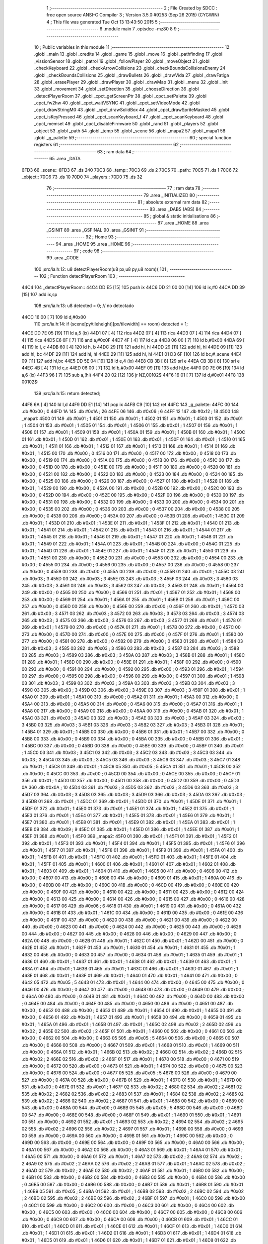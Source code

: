                               1 ;--------------------------------------------------------
                              2 ; File Created by SDCC : free open source ANSI-C Compiler
                              3 ; Version 3.5.0 #9253 (Sep 26 2015) (CYGWIN)
                              4 ; This file was generated Tue Oct 13 13:43:50 2015
                              5 ;--------------------------------------------------------
                              6 	.module main
                              7 	.optsdcc -mz80
                              8 	
                              9 ;--------------------------------------------------------
                             10 ; Public variables in this module
                             11 ;--------------------------------------------------------
                             12 	.globl _main
                             13 	.globl _credits
                             14 	.globl _game
                             15 	.globl _move
                             16 	.globl _pathfinding
                             17 	.globl _vissionSensor
                             18 	.globl _patrol
                             19 	.globl _followPlayer
                             20 	.globl _moveObject
                             21 	.globl _checkKeyboard
                             22 	.globl _checkArrowCollisions
                             23 	.globl _checkBoundsCollisionsEnemy
                             24 	.globl _checkBoundsCollisions
                             25 	.globl _drawBullets
                             26 	.globl _drawVida
                             27 	.globl _drawFatiga
                             28 	.globl _erasePlayer
                             29 	.globl _drawPlayer
                             30 	.globl _drawMap
                             31 	.globl _menu
                             32 	.globl _init
                             33 	.globl _movement
                             34 	.globl _setDirection
                             35 	.globl _chooseDirection
                             36 	.globl _detectPlayerRoom
                             37 	.globl _cpct_getScreenPtr
                             38 	.globl _cpct_setPalette
                             39 	.globl _cpct_fw2hw
                             40 	.globl _cpct_waitVSYNC
                             41 	.globl _cpct_setVideoMode
                             42 	.globl _cpct_drawStringM0
                             43 	.globl _cpct_drawSolidBox
                             44 	.globl _cpct_drawSpriteMasked
                             45 	.globl _cpct_isKeyPressed
                             46 	.globl _cpct_scanKeyboard_f
                             47 	.globl _cpct_scanKeyboard
                             48 	.globl _cpct_memset
                             49 	.globl _cpct_disableFirmware
                             50 	.globl _rand
                             51 	.globl _players
                             52 	.globl _object
                             53 	.globl _path
                             54 	.globl _temp
                             55 	.globl _scene
                             56 	.globl _mapa2
                             57 	.globl _mapa1
                             58 	.globl _g_palette
                             59 ;--------------------------------------------------------
                             60 ; special function registers
                             61 ;--------------------------------------------------------
                             62 ;--------------------------------------------------------
                             63 ; ram data
                             64 ;--------------------------------------------------------
                             65 	.area _DATA
   6FD3                      66 _scene::
   6FD3                      67 	.ds 240
   70C3                      68 _temp::
   70C3                      69 	.ds 2
   70C5                      70 _path::
   70C5                      71 	.ds 1
   70C6                      72 _object::
   70C6                      73 	.ds 10
   70D0                      74 _players::
   70D0                      75 	.ds 32
                             76 ;--------------------------------------------------------
                             77 ; ram data
                             78 ;--------------------------------------------------------
                             79 	.area _INITIALIZED
                             80 ;--------------------------------------------------------
                             81 ; absolute external ram data
                             82 ;--------------------------------------------------------
                             83 	.area _DABS (ABS)
                             84 ;--------------------------------------------------------
                             85 ; global & static initialisations
                             86 ;--------------------------------------------------------
                             87 	.area _HOME
                             88 	.area _GSINIT
                             89 	.area _GSFINAL
                             90 	.area _GSINIT
                             91 ;--------------------------------------------------------
                             92 ; Home
                             93 ;--------------------------------------------------------
                             94 	.area _HOME
                             95 	.area _HOME
                             96 ;--------------------------------------------------------
                             97 ; code
                             98 ;--------------------------------------------------------
                             99 	.area _CODE
                            100 ;src/ia.h:12: u8 detectPlayerRoom(u8 px,u8 py,u8 room){
                            101 ;	---------------------------------
                            102 ; Function detectPlayerRoom
                            103 ; ---------------------------------
   44C4                     104 _detectPlayerRoom::
   44C4 DD E5         [15]  105 	push	ix
   44C6 DD 21 00 00   [14]  106 	ld	ix,#0
   44CA DD 39         [15]  107 	add	ix,sp
                            108 ;src/ia.h:13: u8 detected = 0; // no detectado
   44CC 16 00         [ 7]  109 	ld	d,#0x00
                            110 ;src/ia.h:14: if (scene[py/tileheight][px/tilewidth] == room) detected = 1;
   44CE DD 7E 05      [19]  111 	ld	a,5 (ix)
   44D1 07            [ 4]  112 	rlca
   44D2 07            [ 4]  113 	rlca
   44D3 07            [ 4]  114 	rlca
   44D4 07            [ 4]  115 	rlca
   44D5 E6 0F         [ 7]  116 	and	a,#0x0F
   44D7 4F            [ 4]  117 	ld	c,a
   44D8 06 00         [ 7]  118 	ld	b,#0x00
   44DA 69            [ 4]  119 	ld	l, c
   44DB 60            [ 4]  120 	ld	h, b
   44DC 29            [11]  121 	add	hl, hl
   44DD 29            [11]  122 	add	hl, hl
   44DE 09            [11]  123 	add	hl, bc
   44DF 29            [11]  124 	add	hl, hl
   44E0 29            [11]  125 	add	hl, hl
   44E1 01 D3 6F      [10]  126 	ld	bc,#_scene
   44E4 09            [11]  127 	add	hl,bc
   44E5 DD 5E 04      [19]  128 	ld	e,4 (ix)
   44E8 CB 3B         [ 8]  129 	srl	e
   44EA CB 3B         [ 8]  130 	srl	e
   44EC 4B            [ 4]  131 	ld	c,e
   44ED 06 00         [ 7]  132 	ld	b,#0x00
   44EF 09            [11]  133 	add	hl,bc
   44F0 DD 7E 06      [19]  134 	ld	a,6 (ix)
   44F3 96            [ 7]  135 	sub	a,(hl)
   44F4 20 02         [12]  136 	jr	NZ,00102$
   44F6 16 01         [ 7]  137 	ld	d,#0x01
   44F8                     138 00102$:
                            139 ;src/ia.h:15: return detected;
   44F8 6A            [ 4]  140 	ld	l,d
   44F9 DD E1         [14]  141 	pop	ix
   44FB C9            [10]  142 	ret
   44FC                     143 _g_palette:
   44FC 00                  144 	.db #0x00	; 0
   44FD 1A                  145 	.db #0x1A	; 26
   44FE 06                  146 	.db #0x06	; 6
   44FF 12                  147 	.db #0x12	; 18
   4500                     148 _mapa1:
   4500 01                  149 	.db #0x01	; 1
   4501 01                  150 	.db #0x01	; 1
   4502 01                  151 	.db #0x01	; 1
   4503 01                  152 	.db #0x01	; 1
   4504 01                  153 	.db #0x01	; 1
   4505 01                  154 	.db #0x01	; 1
   4506 01                  155 	.db #0x01	; 1
   4507 01                  156 	.db #0x01	; 1
   4508 01                  157 	.db #0x01	; 1
   4509 01                  158 	.db #0x01	; 1
   450A 01                  159 	.db #0x01	; 1
   450B 01                  160 	.db #0x01	; 1
   450C 01                  161 	.db #0x01	; 1
   450D 01                  162 	.db #0x01	; 1
   450E 01                  163 	.db #0x01	; 1
   450F 01                  164 	.db #0x01	; 1
   4510 01                  165 	.db #0x01	; 1
   4511 01                  166 	.db #0x01	; 1
   4512 01                  167 	.db #0x01	; 1
   4513 01                  168 	.db #0x01	; 1
   4514 01                  169 	.db #0x01	; 1
   4515 00                  170 	.db #0x00	; 0
   4516 00                  171 	.db #0x00	; 0
   4517 00                  172 	.db #0x00	; 0
   4518 00                  173 	.db #0x00	; 0
   4519 00                  174 	.db #0x00	; 0
   451A 00                  175 	.db #0x00	; 0
   451B 00                  176 	.db #0x00	; 0
   451C 00                  177 	.db #0x00	; 0
   451D 00                  178 	.db #0x00	; 0
   451E 00                  179 	.db #0x00	; 0
   451F 00                  180 	.db #0x00	; 0
   4520 00                  181 	.db #0x00	; 0
   4521 00                  182 	.db #0x00	; 0
   4522 00                  183 	.db #0x00	; 0
   4523 00                  184 	.db #0x00	; 0
   4524 00                  185 	.db #0x00	; 0
   4525 00                  186 	.db #0x00	; 0
   4526 00                  187 	.db #0x00	; 0
   4527 01                  188 	.db #0x01	; 1
   4528 01                  189 	.db #0x01	; 1
   4529 00                  190 	.db #0x00	; 0
   452A 00                  191 	.db #0x00	; 0
   452B 00                  192 	.db #0x00	; 0
   452C 00                  193 	.db #0x00	; 0
   452D 00                  194 	.db #0x00	; 0
   452E 00                  195 	.db #0x00	; 0
   452F 00                  196 	.db #0x00	; 0
   4530 00                  197 	.db #0x00	; 0
   4531 00                  198 	.db #0x00	; 0
   4532 00                  199 	.db #0x00	; 0
   4533 00                  200 	.db #0x00	; 0
   4534 00                  201 	.db #0x00	; 0
   4535 00                  202 	.db #0x00	; 0
   4536 00                  203 	.db #0x00	; 0
   4537 00                  204 	.db #0x00	; 0
   4538 00                  205 	.db #0x00	; 0
   4539 00                  206 	.db #0x00	; 0
   453A 00                  207 	.db #0x00	; 0
   453B 01                  208 	.db #0x01	; 1
   453C 01                  209 	.db #0x01	; 1
   453D 01                  210 	.db #0x01	; 1
   453E 01                  211 	.db #0x01	; 1
   453F 01                  212 	.db #0x01	; 1
   4540 01                  213 	.db #0x01	; 1
   4541 01                  214 	.db #0x01	; 1
   4542 01                  215 	.db #0x01	; 1
   4543 01                  216 	.db #0x01	; 1
   4544 01                  217 	.db #0x01	; 1
   4545 01                  218 	.db #0x01	; 1
   4546 01                  219 	.db #0x01	; 1
   4547 01                  220 	.db #0x01	; 1
   4548 01                  221 	.db #0x01	; 1
   4549 01                  222 	.db #0x01	; 1
   454A 01                  223 	.db #0x01	; 1
   454B 00                  224 	.db #0x00	; 0
   454C 01                  225 	.db #0x01	; 1
   454D 01                  226 	.db #0x01	; 1
   454E 01                  227 	.db #0x01	; 1
   454F 01                  228 	.db #0x01	; 1
   4550 01                  229 	.db #0x01	; 1
   4551 00                  230 	.db #0x00	; 0
   4552 00                  231 	.db #0x00	; 0
   4553 00                  232 	.db #0x00	; 0
   4554 00                  233 	.db #0x00	; 0
   4555 00                  234 	.db #0x00	; 0
   4556 00                  235 	.db #0x00	; 0
   4557 00                  236 	.db #0x00	; 0
   4558 00                  237 	.db #0x00	; 0
   4559 00                  238 	.db #0x00	; 0
   455A 00                  239 	.db #0x00	; 0
   455B 01                  240 	.db #0x01	; 1
   455C 03                  241 	.db #0x03	; 3
   455D 03                  242 	.db #0x03	; 3
   455E 03                  243 	.db #0x03	; 3
   455F 03                  244 	.db #0x03	; 3
   4560 03                  245 	.db #0x03	; 3
   4561 03                  246 	.db #0x03	; 3
   4562 03                  247 	.db #0x03	; 3
   4563 01                  248 	.db #0x01	; 1
   4564 00                  249 	.db #0x00	; 0
   4565 00                  250 	.db #0x00	; 0
   4566 01                  251 	.db #0x01	; 1
   4567 01                  252 	.db #0x01	; 1
   4568 00                  253 	.db #0x00	; 0
   4569 01                  254 	.db #0x01	; 1
   456A 01                  255 	.db #0x01	; 1
   456B 01                  256 	.db #0x01	; 1
   456C 00                  257 	.db #0x00	; 0
   456D 00                  258 	.db #0x00	; 0
   456E 00                  259 	.db #0x00	; 0
   456F 01                  260 	.db #0x01	; 1
   4570 03                  261 	.db #0x03	; 3
   4571 03                  262 	.db #0x03	; 3
   4572 03                  263 	.db #0x03	; 3
   4573 03                  264 	.db #0x03	; 3
   4574 03                  265 	.db #0x03	; 3
   4575 03                  266 	.db #0x03	; 3
   4576 03                  267 	.db #0x03	; 3
   4577 01                  268 	.db #0x01	; 1
   4578 01                  269 	.db #0x01	; 1
   4579 00                  270 	.db #0x00	; 0
   457A 01                  271 	.db #0x01	; 1
   457B 00                  272 	.db #0x00	; 0
   457C 00                  273 	.db #0x00	; 0
   457D 00                  274 	.db #0x00	; 0
   457E 00                  275 	.db #0x00	; 0
   457F 01                  276 	.db #0x01	; 1
   4580 00                  277 	.db #0x00	; 0
   4581 00                  278 	.db #0x00	; 0
   4582 00                  279 	.db #0x00	; 0
   4583 01                  280 	.db #0x01	; 1
   4584 03                  281 	.db #0x03	; 3
   4585 03                  282 	.db #0x03	; 3
   4586 03                  283 	.db #0x03	; 3
   4587 03                  284 	.db #0x03	; 3
   4588 03                  285 	.db #0x03	; 3
   4589 03                  286 	.db #0x03	; 3
   458A 03                  287 	.db #0x03	; 3
   458B 01                  288 	.db #0x01	; 1
   458C 01                  289 	.db #0x01	; 1
   458D 00                  290 	.db #0x00	; 0
   458E 01                  291 	.db #0x01	; 1
   458F 00                  292 	.db #0x00	; 0
   4590 00                  293 	.db #0x00	; 0
   4591 00                  294 	.db #0x00	; 0
   4592 00                  295 	.db #0x00	; 0
   4593 01                  296 	.db #0x01	; 1
   4594 00                  297 	.db #0x00	; 0
   4595 00                  298 	.db #0x00	; 0
   4596 00                  299 	.db #0x00	; 0
   4597 01                  300 	.db #0x01	; 1
   4598 03                  301 	.db #0x03	; 3
   4599 03                  302 	.db #0x03	; 3
   459A 03                  303 	.db #0x03	; 3
   459B 03                  304 	.db #0x03	; 3
   459C 03                  305 	.db #0x03	; 3
   459D 03                  306 	.db #0x03	; 3
   459E 03                  307 	.db #0x03	; 3
   459F 01                  308 	.db #0x01	; 1
   45A0 01                  309 	.db #0x01	; 1
   45A1 00                  310 	.db #0x00	; 0
   45A2 01                  311 	.db #0x01	; 1
   45A3 00                  312 	.db #0x00	; 0
   45A4 00                  313 	.db #0x00	; 0
   45A5 00                  314 	.db #0x00	; 0
   45A6 00                  315 	.db #0x00	; 0
   45A7 01                  316 	.db #0x01	; 1
   45A8 00                  317 	.db #0x00	; 0
   45A9 00                  318 	.db #0x00	; 0
   45AA 00                  319 	.db #0x00	; 0
   45AB 01                  320 	.db #0x01	; 1
   45AC 03                  321 	.db #0x03	; 3
   45AD 03                  322 	.db #0x03	; 3
   45AE 03                  323 	.db #0x03	; 3
   45AF 03                  324 	.db #0x03	; 3
   45B0 03                  325 	.db #0x03	; 3
   45B1 03                  326 	.db #0x03	; 3
   45B2 03                  327 	.db #0x03	; 3
   45B3 01                  328 	.db #0x01	; 1
   45B4 01                  329 	.db #0x01	; 1
   45B5 00                  330 	.db #0x00	; 0
   45B6 01                  331 	.db #0x01	; 1
   45B7 00                  332 	.db #0x00	; 0
   45B8 00                  333 	.db #0x00	; 0
   45B9 00                  334 	.db #0x00	; 0
   45BA 00                  335 	.db #0x00	; 0
   45BB 01                  336 	.db #0x01	; 1
   45BC 00                  337 	.db #0x00	; 0
   45BD 00                  338 	.db #0x00	; 0
   45BE 00                  339 	.db #0x00	; 0
   45BF 01                  340 	.db #0x01	; 1
   45C0 03                  341 	.db #0x03	; 3
   45C1 03                  342 	.db #0x03	; 3
   45C2 03                  343 	.db #0x03	; 3
   45C3 03                  344 	.db #0x03	; 3
   45C4 03                  345 	.db #0x03	; 3
   45C5 03                  346 	.db #0x03	; 3
   45C6 03                  347 	.db #0x03	; 3
   45C7 01                  348 	.db #0x01	; 1
   45C8 01                  349 	.db #0x01	; 1
   45C9 05                  350 	.db #0x05	; 5
   45CA 01                  351 	.db #0x01	; 1
   45CB 00                  352 	.db #0x00	; 0
   45CC 00                  353 	.db #0x00	; 0
   45CD 00                  354 	.db #0x00	; 0
   45CE 00                  355 	.db #0x00	; 0
   45CF 01                  356 	.db #0x01	; 1
   45D0 00                  357 	.db #0x00	; 0
   45D1 00                  358 	.db #0x00	; 0
   45D2 00                  359 	.db #0x00	; 0
   45D3 0A                  360 	.db #0x0A	; 10
   45D4 03                  361 	.db #0x03	; 3
   45D5 03                  362 	.db #0x03	; 3
   45D6 03                  363 	.db #0x03	; 3
   45D7 03                  364 	.db #0x03	; 3
   45D8 03                  365 	.db #0x03	; 3
   45D9 03                  366 	.db #0x03	; 3
   45DA 03                  367 	.db #0x03	; 3
   45DB 01                  368 	.db #0x01	; 1
   45DC 01                  369 	.db #0x01	; 1
   45DD 01                  370 	.db #0x01	; 1
   45DE 01                  371 	.db #0x01	; 1
   45DF 01                  372 	.db #0x01	; 1
   45E0 01                  373 	.db #0x01	; 1
   45E1 01                  374 	.db #0x01	; 1
   45E2 01                  375 	.db #0x01	; 1
   45E3 01                  376 	.db #0x01	; 1
   45E4 01                  377 	.db #0x01	; 1
   45E5 01                  378 	.db #0x01	; 1
   45E6 01                  379 	.db #0x01	; 1
   45E7 01                  380 	.db #0x01	; 1
   45E8 01                  381 	.db #0x01	; 1
   45E9 01                  382 	.db #0x01	; 1
   45EA 01                  383 	.db #0x01	; 1
   45EB 09                  384 	.db #0x09	; 9
   45EC 01                  385 	.db #0x01	; 1
   45ED 01                  386 	.db #0x01	; 1
   45EE 01                  387 	.db #0x01	; 1
   45EF 01                  388 	.db #0x01	; 1
   45F0                     389 _mapa2:
   45F0 01                  390 	.db #0x01	; 1
   45F1 01                  391 	.db #0x01	; 1
   45F2 01                  392 	.db #0x01	; 1
   45F3 01                  393 	.db #0x01	; 1
   45F4 01                  394 	.db #0x01	; 1
   45F5 01                  395 	.db #0x01	; 1
   45F6 01                  396 	.db #0x01	; 1
   45F7 01                  397 	.db #0x01	; 1
   45F8 01                  398 	.db #0x01	; 1
   45F9 01                  399 	.db #0x01	; 1
   45FA 01                  400 	.db #0x01	; 1
   45FB 01                  401 	.db #0x01	; 1
   45FC 01                  402 	.db #0x01	; 1
   45FD 01                  403 	.db #0x01	; 1
   45FE 01                  404 	.db #0x01	; 1
   45FF 01                  405 	.db #0x01	; 1
   4600 01                  406 	.db #0x01	; 1
   4601 01                  407 	.db #0x01	; 1
   4602 01                  408 	.db #0x01	; 1
   4603 01                  409 	.db #0x01	; 1
   4604 01                  410 	.db #0x01	; 1
   4605 00                  411 	.db #0x00	; 0
   4606 00                  412 	.db #0x00	; 0
   4607 00                  413 	.db #0x00	; 0
   4608 00                  414 	.db #0x00	; 0
   4609 01                  415 	.db #0x01	; 1
   460A 00                  416 	.db #0x00	; 0
   460B 00                  417 	.db #0x00	; 0
   460C 00                  418 	.db #0x00	; 0
   460D 00                  419 	.db #0x00	; 0
   460E 00                  420 	.db #0x00	; 0
   460F 00                  421 	.db #0x00	; 0
   4610 00                  422 	.db #0x00	; 0
   4611 00                  423 	.db #0x00	; 0
   4612 00                  424 	.db #0x00	; 0
   4613 00                  425 	.db #0x00	; 0
   4614 00                  426 	.db #0x00	; 0
   4615 00                  427 	.db #0x00	; 0
   4616 00                  428 	.db #0x00	; 0
   4617 06                  429 	.db #0x06	; 6
   4618 01                  430 	.db #0x01	; 1
   4619 00                  431 	.db #0x00	; 0
   461A 00                  432 	.db #0x00	; 0
   461B 01                  433 	.db #0x01	; 1
   461C 00                  434 	.db #0x00	; 0
   461D 00                  435 	.db #0x00	; 0
   461E 00                  436 	.db #0x00	; 0
   461F 00                  437 	.db #0x00	; 0
   4620 00                  438 	.db #0x00	; 0
   4621 00                  439 	.db #0x00	; 0
   4622 00                  440 	.db #0x00	; 0
   4623 00                  441 	.db #0x00	; 0
   4624 00                  442 	.db #0x00	; 0
   4625 00                  443 	.db #0x00	; 0
   4626 00                  444 	.db #0x00	; 0
   4627 00                  445 	.db #0x00	; 0
   4628 00                  446 	.db #0x00	; 0
   4629 00                  447 	.db #0x00	; 0
   462A 00                  448 	.db #0x00	; 0
   462B 01                  449 	.db #0x01	; 1
   462C 01                  450 	.db #0x01	; 1
   462D 00                  451 	.db #0x00	; 0
   462E 01                  452 	.db #0x01	; 1
   462F 01                  453 	.db #0x01	; 1
   4630 01                  454 	.db #0x01	; 1
   4631 01                  455 	.db #0x01	; 1
   4632 00                  456 	.db #0x00	; 0
   4633 00                  457 	.db #0x00	; 0
   4634 01                  458 	.db #0x01	; 1
   4635 01                  459 	.db #0x01	; 1
   4636 01                  460 	.db #0x01	; 1
   4637 01                  461 	.db #0x01	; 1
   4638 01                  462 	.db #0x01	; 1
   4639 01                  463 	.db #0x01	; 1
   463A 01                  464 	.db #0x01	; 1
   463B 01                  465 	.db #0x01	; 1
   463C 01                  466 	.db #0x01	; 1
   463D 01                  467 	.db #0x01	; 1
   463E 01                  468 	.db #0x01	; 1
   463F 01                  469 	.db #0x01	; 1
   4640 01                  470 	.db #0x01	; 1
   4641 00                  471 	.db #0x00	; 0
   4642 05                  472 	.db #0x05	; 5
   4643 01                  473 	.db #0x01	; 1
   4644 00                  474 	.db #0x00	; 0
   4645 00                  475 	.db #0x00	; 0
   4646 00                  476 	.db #0x00	; 0
   4647 00                  477 	.db #0x00	; 0
   4648 00                  478 	.db #0x00	; 0
   4649 00                  479 	.db #0x00	; 0
   464A 00                  480 	.db #0x00	; 0
   464B 01                  481 	.db #0x01	; 1
   464C 00                  482 	.db #0x00	; 0
   464D 00                  483 	.db #0x00	; 0
   464E 00                  484 	.db #0x00	; 0
   464F 00                  485 	.db #0x00	; 0
   4650 00                  486 	.db #0x00	; 0
   4651 00                  487 	.db #0x00	; 0
   4652 00                  488 	.db #0x00	; 0
   4653 01                  489 	.db #0x01	; 1
   4654 01                  490 	.db #0x01	; 1
   4655 00                  491 	.db #0x00	; 0
   4656 01                  492 	.db #0x01	; 1
   4657 01                  493 	.db #0x01	; 1
   4658 00                  494 	.db #0x00	; 0
   4659 01                  495 	.db #0x01	; 1
   465A 01                  496 	.db #0x01	; 1
   465B 01                  497 	.db #0x01	; 1
   465C 02                  498 	.db #0x02	; 2
   465D 02                  499 	.db #0x02	; 2
   465E 02                  500 	.db #0x02	; 2
   465F 01                  501 	.db #0x01	; 1
   4660 00                  502 	.db #0x00	; 0
   4661 00                  503 	.db #0x00	; 0
   4662 00                  504 	.db #0x00	; 0
   4663 05                  505 	.db #0x05	; 5
   4664 00                  506 	.db #0x00	; 0
   4665 00                  507 	.db #0x00	; 0
   4666 00                  508 	.db #0x00	; 0
   4667 01                  509 	.db #0x01	; 1
   4668 01                  510 	.db #0x01	; 1
   4669 00                  511 	.db #0x00	; 0
   466A 01                  512 	.db #0x01	; 1
   466B 02                  513 	.db #0x02	; 2
   466C 02                  514 	.db #0x02	; 2
   466D 02                  515 	.db #0x02	; 2
   466E 02                  516 	.db #0x02	; 2
   466F 01                  517 	.db #0x01	; 1
   4670 00                  518 	.db #0x00	; 0
   4671 00                  519 	.db #0x00	; 0
   4672 00                  520 	.db #0x00	; 0
   4673 01                  521 	.db #0x01	; 1
   4674 00                  522 	.db #0x00	; 0
   4675 00                  523 	.db #0x00	; 0
   4676 00                  524 	.db #0x00	; 0
   4677 05                  525 	.db #0x05	; 5
   4678 00                  526 	.db #0x00	; 0
   4679 00                  527 	.db #0x00	; 0
   467A 00                  528 	.db #0x00	; 0
   467B 01                  529 	.db #0x01	; 1
   467C 01                  530 	.db #0x01	; 1
   467D 00                  531 	.db #0x00	; 0
   467E 01                  532 	.db #0x01	; 1
   467F 02                  533 	.db #0x02	; 2
   4680 02                  534 	.db #0x02	; 2
   4681 02                  535 	.db #0x02	; 2
   4682 02                  536 	.db #0x02	; 2
   4683 01                  537 	.db #0x01	; 1
   4684 02                  538 	.db #0x02	; 2
   4685 02                  539 	.db #0x02	; 2
   4686 02                  540 	.db #0x02	; 2
   4687 01                  541 	.db #0x01	; 1
   4688 00                  542 	.db #0x00	; 0
   4689 00                  543 	.db #0x00	; 0
   468A 00                  544 	.db #0x00	; 0
   468B 05                  545 	.db #0x05	; 5
   468C 00                  546 	.db #0x00	; 0
   468D 00                  547 	.db #0x00	; 0
   468E 00                  548 	.db #0x00	; 0
   468F 01                  549 	.db #0x01	; 1
   4690 01                  550 	.db #0x01	; 1
   4691 00                  551 	.db #0x00	; 0
   4692 01                  552 	.db #0x01	; 1
   4693 02                  553 	.db #0x02	; 2
   4694 02                  554 	.db #0x02	; 2
   4695 02                  555 	.db #0x02	; 2
   4696 02                  556 	.db #0x02	; 2
   4697 01                  557 	.db #0x01	; 1
   4698 00                  558 	.db #0x00	; 0
   4699 00                  559 	.db #0x00	; 0
   469A 00                  560 	.db #0x00	; 0
   469B 01                  561 	.db #0x01	; 1
   469C 00                  562 	.db #0x00	; 0
   469D 00                  563 	.db #0x00	; 0
   469E 00                  564 	.db #0x00	; 0
   469F 00                  565 	.db #0x00	; 0
   46A0 00                  566 	.db #0x00	; 0
   46A1 00                  567 	.db #0x00	; 0
   46A2 00                  568 	.db #0x00	; 0
   46A3 01                  569 	.db #0x01	; 1
   46A4 01                  570 	.db #0x01	; 1
   46A5 00                  571 	.db #0x00	; 0
   46A6 01                  572 	.db #0x01	; 1
   46A7 02                  573 	.db #0x02	; 2
   46A8 02                  574 	.db #0x02	; 2
   46A9 02                  575 	.db #0x02	; 2
   46AA 02                  576 	.db #0x02	; 2
   46AB 01                  577 	.db #0x01	; 1
   46AC 02                  578 	.db #0x02	; 2
   46AD 02                  579 	.db #0x02	; 2
   46AE 02                  580 	.db #0x02	; 2
   46AF 01                  581 	.db #0x01	; 1
   46B0 00                  582 	.db #0x00	; 0
   46B1 00                  583 	.db #0x00	; 0
   46B2 00                  584 	.db #0x00	; 0
   46B3 00                  585 	.db #0x00	; 0
   46B4 00                  586 	.db #0x00	; 0
   46B5 00                  587 	.db #0x00	; 0
   46B6 00                  588 	.db #0x00	; 0
   46B7 01                  589 	.db #0x01	; 1
   46B8 01                  590 	.db #0x01	; 1
   46B9 05                  591 	.db #0x05	; 5
   46BA 01                  592 	.db #0x01	; 1
   46BB 02                  593 	.db #0x02	; 2
   46BC 02                  594 	.db #0x02	; 2
   46BD 02                  595 	.db #0x02	; 2
   46BE 02                  596 	.db #0x02	; 2
   46BF 01                  597 	.db #0x01	; 1
   46C0 00                  598 	.db #0x00	; 0
   46C1 00                  599 	.db #0x00	; 0
   46C2 00                  600 	.db #0x00	; 0
   46C3 00                  601 	.db #0x00	; 0
   46C4 00                  602 	.db #0x00	; 0
   46C5 00                  603 	.db #0x00	; 0
   46C6 00                  604 	.db #0x00	; 0
   46C7 00                  605 	.db #0x00	; 0
   46C8 00                  606 	.db #0x00	; 0
   46C9 00                  607 	.db #0x00	; 0
   46CA 00                  608 	.db #0x00	; 0
   46CB 01                  609 	.db #0x01	; 1
   46CC 01                  610 	.db #0x01	; 1
   46CD 01                  611 	.db #0x01	; 1
   46CE 01                  612 	.db #0x01	; 1
   46CF 01                  613 	.db #0x01	; 1
   46D0 01                  614 	.db #0x01	; 1
   46D1 01                  615 	.db #0x01	; 1
   46D2 01                  616 	.db #0x01	; 1
   46D3 01                  617 	.db #0x01	; 1
   46D4 01                  618 	.db #0x01	; 1
   46D5 01                  619 	.db #0x01	; 1
   46D6 01                  620 	.db #0x01	; 1
   46D7 01                  621 	.db #0x01	; 1
   46D8 01                  622 	.db #0x01	; 1
   46D9 01                  623 	.db #0x01	; 1
   46DA 01                  624 	.db #0x01	; 1
   46DB 00                  625 	.db #0x00	; 0
   46DC 01                  626 	.db #0x01	; 1
   46DD 01                  627 	.db #0x01	; 1
   46DE 01                  628 	.db #0x01	; 1
   46DF 01                  629 	.db #0x01	; 1
                            630 ;src/ia.h:18: u8 chooseDirection(u8 d){
                            631 ;	---------------------------------
                            632 ; Function chooseDirection
                            633 ; ---------------------------------
   46E0                     634 _chooseDirection::
                            635 ;src/ia.h:20: u8 dir = 0;
   46E0 16 00         [ 7]  636 	ld	d,#0x00
                            637 ;src/ia.h:21: u8 rnd = (rand()%4)+1;
   46E2 D5            [11]  638 	push	de
   46E3 CD 2A 6C      [17]  639 	call	_rand
   46E6 01 04 00      [10]  640 	ld	bc,#0x0004
   46E9 C5            [11]  641 	push	bc
   46EA E5            [11]  642 	push	hl
   46EB CD D1 6E      [17]  643 	call	__modsint
   46EE F1            [10]  644 	pop	af
   46EF F1            [10]  645 	pop	af
   46F0 D1            [10]  646 	pop	de
   46F1 5D            [ 4]  647 	ld	e,l
   46F2 1C            [ 4]  648 	inc	e
                            649 ;src/ia.h:22: switch(rnd){
   46F3 7B            [ 4]  650 	ld	a,e
   46F4 D6 01         [ 7]  651 	sub	a, #0x01
   46F6 38 24         [12]  652 	jr	C,00105$
   46F8 3E 04         [ 7]  653 	ld	a,#0x04
   46FA 93            [ 4]  654 	sub	a, e
   46FB 38 1F         [12]  655 	jr	C,00105$
   46FD 1D            [ 4]  656 	dec	e
   46FE 16 00         [ 7]  657 	ld	d,#0x00
   4700 21 06 47      [10]  658 	ld	hl,#00116$
   4703 19            [11]  659 	add	hl,de
   4704 19            [11]  660 	add	hl,de
                            661 ;src/ia.h:23: case 4: dir = 6;break;
   4705 E9            [ 4]  662 	jp	(hl)
   4706                     663 00116$:
   4706 18 12         [12]  664 	jr	00104$
   4708 18 0C         [12]  665 	jr	00103$
   470A 18 06         [12]  666 	jr	00102$
   470C 18 00         [12]  667 	jr	00101$
   470E                     668 00101$:
   470E 16 06         [ 7]  669 	ld	d,#0x06
   4710 18 0A         [12]  670 	jr	00105$
                            671 ;src/ia.h:24: case 3: dir = 4;break;
   4712                     672 00102$:
   4712 16 04         [ 7]  673 	ld	d,#0x04
   4714 18 06         [12]  674 	jr	00105$
                            675 ;src/ia.h:25: case 2: dir = 2;break;
   4716                     676 00103$:
   4716 16 02         [ 7]  677 	ld	d,#0x02
   4718 18 02         [12]  678 	jr	00105$
                            679 ;src/ia.h:26: case 1: dir = 8;break;
   471A                     680 00104$:
   471A 16 08         [ 7]  681 	ld	d,#0x08
                            682 ;src/ia.h:27: }
   471C                     683 00105$:
                            684 ;src/ia.h:29: return dir;
   471C 6A            [ 4]  685 	ld	l,d
   471D C9            [10]  686 	ret
                            687 ;src/ia.h:33: u8 setDirection(u8 px,u8 py,u8 x,u8 y){
                            688 ;	---------------------------------
                            689 ; Function setDirection
                            690 ; ---------------------------------
   471E                     691 _setDirection::
   471E DD E5         [15]  692 	push	ix
   4720 DD 21 00 00   [14]  693 	ld	ix,#0
   4724 DD 39         [15]  694 	add	ix,sp
                            695 ;src/ia.h:35: if(px < x) dir = 4;
   4726 DD 7E 04      [19]  696 	ld	a,4 (ix)
   4729 DD 96 06      [19]  697 	sub	a, 6 (ix)
   472C 30 04         [12]  698 	jr	NC,00108$
   472E 2E 04         [ 7]  699 	ld	l,#0x04
   4730 18 1A         [12]  700 	jr	00109$
   4732                     701 00108$:
                            702 ;src/ia.h:36: else if(py > y) dir = 2;
   4732 DD 7E 07      [19]  703 	ld	a,7 (ix)
   4735 DD 96 05      [19]  704 	sub	a, 5 (ix)
   4738 30 04         [12]  705 	jr	NC,00105$
   473A 2E 02         [ 7]  706 	ld	l,#0x02
   473C 18 0E         [12]  707 	jr	00109$
   473E                     708 00105$:
                            709 ;src/ia.h:37: else if(px > x) dir = 6;
   473E DD 7E 06      [19]  710 	ld	a,6 (ix)
   4741 DD 96 04      [19]  711 	sub	a, 4 (ix)
   4744 30 04         [12]  712 	jr	NC,00102$
   4746 2E 06         [ 7]  713 	ld	l,#0x06
   4748 18 02         [12]  714 	jr	00109$
   474A                     715 00102$:
                            716 ;src/ia.h:38: else dir = 8;
   474A 2E 08         [ 7]  717 	ld	l,#0x08
   474C                     718 00109$:
                            719 ;src/ia.h:39: return dir;
   474C DD E1         [14]  720 	pop	ix
   474E C9            [10]  721 	ret
                            722 ;src/ia.h:42: void movement(u8 dir,u8 *x,u8 *y){
                            723 ;	---------------------------------
                            724 ; Function movement
                            725 ; ---------------------------------
   474F                     726 _movement::
   474F DD E5         [15]  727 	push	ix
   4751 DD 21 00 00   [14]  728 	ld	ix,#0
   4755 DD 39         [15]  729 	add	ix,sp
                            730 ;src/ia.h:46: case 8: y[0] -= 2; break;
   4757 DD 5E 07      [19]  731 	ld	e,7 (ix)
   475A DD 56 08      [19]  732 	ld	d,8 (ix)
                            733 ;src/ia.h:43: switch(dir){
   475D DD 7E 04      [19]  734 	ld	a,4 (ix)
   4760 D6 02         [ 7]  735 	sub	a, #0x02
   4762 28 2B         [12]  736 	jr	Z,00104$
                            737 ;src/ia.h:44: case 6: x[0] += 1; break;
   4764 DD 6E 05      [19]  738 	ld	l,5 (ix)
   4767 DD 66 06      [19]  739 	ld	h,6 (ix)
                            740 ;src/ia.h:43: switch(dir){
   476A DD 7E 04      [19]  741 	ld	a,4 (ix)
   476D D6 04         [ 7]  742 	sub	a, #0x04
   476F 28 13         [12]  743 	jr	Z,00102$
   4771 DD 7E 04      [19]  744 	ld	a,4 (ix)
   4774 D6 06         [ 7]  745 	sub	a, #0x06
   4776 28 09         [12]  746 	jr	Z,00101$
   4778 DD 7E 04      [19]  747 	ld	a,4 (ix)
   477B D6 08         [ 7]  748 	sub	a, #0x08
   477D 28 0A         [12]  749 	jr	Z,00103$
   477F 18 12         [12]  750 	jr	00106$
                            751 ;src/ia.h:44: case 6: x[0] += 1; break;
   4781                     752 00101$:
   4781 34            [11]  753 	inc	(hl)
   4782 18 0F         [12]  754 	jr	00106$
                            755 ;src/ia.h:45: case 4: x[0] -= 1; break; 
   4784                     756 00102$:
   4784 56            [ 7]  757 	ld	d,(hl)
   4785 15            [ 4]  758 	dec	d
   4786 72            [ 7]  759 	ld	(hl),d
   4787 18 0A         [12]  760 	jr	00106$
                            761 ;src/ia.h:46: case 8: y[0] -= 2; break;
   4789                     762 00103$:
   4789 1A            [ 7]  763 	ld	a,(de)
   478A C6 FE         [ 7]  764 	add	a,#0xFE
   478C 12            [ 7]  765 	ld	(de),a
   478D 18 04         [12]  766 	jr	00106$
                            767 ;src/ia.h:47: case 2: y[0] += 2; break;
   478F                     768 00104$:
   478F 1A            [ 7]  769 	ld	a,(de)
   4790 C6 02         [ 7]  770 	add	a, #0x02
   4792 12            [ 7]  771 	ld	(de),a
                            772 ;src/ia.h:48: }
   4793                     773 00106$:
   4793 DD E1         [14]  774 	pop	ix
   4795 C9            [10]  775 	ret
                            776 ;src/main.c:33: void init(){
                            777 ;	---------------------------------
                            778 ; Function init
                            779 ; ---------------------------------
   4796                     780 _init::
                            781 ;src/main.c:34: cpct_disableFirmware();
   4796 CD FB 6D      [17]  782 	call	_cpct_disableFirmware
                            783 ;src/main.c:35: cpct_setVideoMode(0);
   4799 AF            [ 4]  784 	xor	a, a
   479A F5            [11]  785 	push	af
   479B 33            [ 6]  786 	inc	sp
   479C CD D8 6D      [17]  787 	call	_cpct_setVideoMode
   479F 33            [ 6]  788 	inc	sp
                            789 ;src/main.c:36: cpct_fw2hw(g_palette,4);
   47A0 11 FC 44      [10]  790 	ld	de,#_g_palette
   47A3 3E 04         [ 7]  791 	ld	a,#0x04
   47A5 F5            [11]  792 	push	af
   47A6 33            [ 6]  793 	inc	sp
   47A7 D5            [11]  794 	push	de
   47A8 CD 62 6D      [17]  795 	call	_cpct_fw2hw
   47AB F1            [10]  796 	pop	af
   47AC 33            [ 6]  797 	inc	sp
                            798 ;src/main.c:37: cpct_setPalette(g_palette,4);
   47AD 11 FC 44      [10]  799 	ld	de,#_g_palette
   47B0 3E 04         [ 7]  800 	ld	a,#0x04
   47B2 F5            [11]  801 	push	af
   47B3 33            [ 6]  802 	inc	sp
   47B4 D5            [11]  803 	push	de
   47B5 CD 90 6B      [17]  804 	call	_cpct_setPalette
   47B8 F1            [10]  805 	pop	af
   47B9 33            [ 6]  806 	inc	sp
   47BA C9            [10]  807 	ret
                            808 ;src/main.c:41: int menu(){
                            809 ;	---------------------------------
                            810 ; Function menu
                            811 ; ---------------------------------
   47BB                     812 _menu::
   47BB DD E5         [15]  813 	push	ix
   47BD DD 21 00 00   [14]  814 	ld	ix,#0
   47C1 DD 39         [15]  815 	add	ix,sp
   47C3 21 FA FF      [10]  816 	ld	hl,#-6
   47C6 39            [11]  817 	add	hl,sp
   47C7 F9            [ 6]  818 	ld	sp,hl
                            819 ;src/main.c:43: int init = 50;
   47C8 21 32 00      [10]  820 	ld	hl,#0x0032
   47CB E3            [19]  821 	ex	(sp), hl
                            822 ;src/main.c:44: int pushed =0;
   47CC DD 36 FC 00   [19]  823 	ld	-4 (ix),#0x00
   47D0 DD 36 FD 00   [19]  824 	ld	-3 (ix),#0x00
                            825 ;src/main.c:45: int cont =0;
   47D4 11 00 00      [10]  826 	ld	de,#0x0000
                            827 ;src/main.c:46: cpct_clearScreen(0);
   47D7 D5            [11]  828 	push	de
   47D8 21 00 40      [10]  829 	ld	hl,#0x4000
   47DB E5            [11]  830 	push	hl
   47DC AF            [ 4]  831 	xor	a, a
   47DD F5            [11]  832 	push	af
   47DE 33            [ 6]  833 	inc	sp
   47DF 26 C0         [ 7]  834 	ld	h, #0xC0
   47E1 E5            [11]  835 	push	hl
   47E2 CD EA 6D      [17]  836 	call	_cpct_memset
   47E5 21 0A 0A      [10]  837 	ld	hl,#0x0A0A
   47E8 E5            [11]  838 	push	hl
   47E9 21 00 C0      [10]  839 	ld	hl,#0xC000
   47EC E5            [11]  840 	push	hl
   47ED CD DD 6E      [17]  841 	call	_cpct_getScreenPtr
   47F0 D1            [10]  842 	pop	de
                            843 ;src/main.c:49: cpct_drawStringM0("Lounge Gladiator",memptr,1,0);
   47F1 4D            [ 4]  844 	ld	c, l
   47F2 44            [ 4]  845 	ld	b, h
   47F3 D5            [11]  846 	push	de
   47F4 21 01 00      [10]  847 	ld	hl,#0x0001
   47F7 E5            [11]  848 	push	hl
   47F8 C5            [11]  849 	push	bc
   47F9 21 9B 49      [10]  850 	ld	hl,#___str_0
   47FC E5            [11]  851 	push	hl
   47FD CD A1 6C      [17]  852 	call	_cpct_drawStringM0
   4800 21 06 00      [10]  853 	ld	hl,#6
   4803 39            [11]  854 	add	hl,sp
   4804 F9            [ 6]  855 	ld	sp,hl
   4805 21 14 32      [10]  856 	ld	hl,#0x3214
   4808 E5            [11]  857 	push	hl
   4809 21 00 C0      [10]  858 	ld	hl,#0xC000
   480C E5            [11]  859 	push	hl
   480D CD DD 6E      [17]  860 	call	_cpct_getScreenPtr
   4810 D1            [10]  861 	pop	de
                            862 ;src/main.c:53: cpct_drawStringM0("Nueva Partida",memptr,1,0);
   4811 4D            [ 4]  863 	ld	c, l
   4812 44            [ 4]  864 	ld	b, h
   4813 D5            [11]  865 	push	de
   4814 21 01 00      [10]  866 	ld	hl,#0x0001
   4817 E5            [11]  867 	push	hl
   4818 C5            [11]  868 	push	bc
   4819 21 AC 49      [10]  869 	ld	hl,#___str_1
   481C E5            [11]  870 	push	hl
   481D CD A1 6C      [17]  871 	call	_cpct_drawStringM0
   4820 21 06 00      [10]  872 	ld	hl,#6
   4823 39            [11]  873 	add	hl,sp
   4824 F9            [ 6]  874 	ld	sp,hl
   4825 21 14 46      [10]  875 	ld	hl,#0x4614
   4828 E5            [11]  876 	push	hl
   4829 21 00 C0      [10]  877 	ld	hl,#0xC000
   482C E5            [11]  878 	push	hl
   482D CD DD 6E      [17]  879 	call	_cpct_getScreenPtr
   4830 D1            [10]  880 	pop	de
                            881 ;src/main.c:56: cpct_drawStringM0("Creditos",memptr,1,0);
   4831 4D            [ 4]  882 	ld	c, l
   4832 44            [ 4]  883 	ld	b, h
   4833 D5            [11]  884 	push	de
   4834 21 01 00      [10]  885 	ld	hl,#0x0001
   4837 E5            [11]  886 	push	hl
   4838 C5            [11]  887 	push	bc
   4839 21 BA 49      [10]  888 	ld	hl,#___str_2
   483C E5            [11]  889 	push	hl
   483D CD A1 6C      [17]  890 	call	_cpct_drawStringM0
   4840 21 06 00      [10]  891 	ld	hl,#6
   4843 39            [11]  892 	add	hl,sp
   4844 F9            [ 6]  893 	ld	sp,hl
   4845 21 14 5A      [10]  894 	ld	hl,#0x5A14
   4848 E5            [11]  895 	push	hl
   4849 21 00 C0      [10]  896 	ld	hl,#0xC000
   484C E5            [11]  897 	push	hl
   484D CD DD 6E      [17]  898 	call	_cpct_getScreenPtr
   4850 D1            [10]  899 	pop	de
                            900 ;src/main.c:49: cpct_drawStringM0("Lounge Gladiator",memptr,1,0);
   4851 DD 75 FE      [19]  901 	ld	-2 (ix),l
   4854 DD 74 FF      [19]  902 	ld	-1 (ix),h
                            903 ;src/main.c:59: cpct_drawStringM0("Salir",memptr,1,0);
   4857 01 C3 49      [10]  904 	ld	bc,#___str_3
   485A D5            [11]  905 	push	de
   485B 21 01 00      [10]  906 	ld	hl,#0x0001
   485E E5            [11]  907 	push	hl
   485F DD 6E FE      [19]  908 	ld	l,-2 (ix)
   4862 DD 66 FF      [19]  909 	ld	h,-1 (ix)
   4865 E5            [11]  910 	push	hl
   4866 C5            [11]  911 	push	bc
   4867 CD A1 6C      [17]  912 	call	_cpct_drawStringM0
   486A 21 06 00      [10]  913 	ld	hl,#6
   486D 39            [11]  914 	add	hl,sp
   486E F9            [ 6]  915 	ld	sp,hl
   486F D1            [10]  916 	pop	de
                            917 ;src/main.c:65: while(1){
   4870                     918 00118$:
                            919 ;src/main.c:67: cpct_scanKeyboard();
   4870 D5            [11]  920 	push	de
   4871 CD FD 6E      [17]  921 	call	_cpct_scanKeyboard
   4874 21 00 04      [10]  922 	ld	hl,#0x0400
   4877 CD B4 6B      [17]  923 	call	_cpct_isKeyPressed
   487A 7D            [ 4]  924 	ld	a,l
   487B D1            [10]  925 	pop	de
   487C B7            [ 4]  926 	or	a, a
   487D 28 2D         [12]  927 	jr	Z,00102$
   487F 3E 96         [ 7]  928 	ld	a,#0x96
   4881 BB            [ 4]  929 	cp	a, e
   4882 3E 00         [ 7]  930 	ld	a,#0x00
   4884 9A            [ 4]  931 	sbc	a, d
   4885 E2 8A 48      [10]  932 	jp	PO, 00162$
   4888 EE 80         [ 7]  933 	xor	a, #0x80
   488A                     934 00162$:
   488A F2 AC 48      [10]  935 	jp	P,00102$
                            936 ;src/main.c:69: cpct_drawSolidBox(memptr, 0, 2, 8);
   488D 21 02 08      [10]  937 	ld	hl,#0x0802
   4890 E5            [11]  938 	push	hl
   4891 AF            [ 4]  939 	xor	a, a
   4892 F5            [11]  940 	push	af
   4893 33            [ 6]  941 	inc	sp
   4894 DD 6E FE      [19]  942 	ld	l,-2 (ix)
   4897 DD 66 FF      [19]  943 	ld	h,-1 (ix)
   489A E5            [11]  944 	push	hl
   489B CD 0C 6E      [17]  945 	call	_cpct_drawSolidBox
   489E F1            [10]  946 	pop	af
   489F F1            [10]  947 	pop	af
   48A0 33            [ 6]  948 	inc	sp
                            949 ;src/main.c:70: pushed ++;
   48A1 DD 34 FC      [23]  950 	inc	-4 (ix)
   48A4 20 03         [12]  951 	jr	NZ,00163$
   48A6 DD 34 FD      [23]  952 	inc	-3 (ix)
   48A9                     953 00163$:
                            954 ;src/main.c:71: cont =0;
   48A9 11 00 00      [10]  955 	ld	de,#0x0000
   48AC                     956 00102$:
                            957 ;src/main.c:73: if(cpct_isKeyPressed(Key_CursorUp) && cont > 150){
   48AC D5            [11]  958 	push	de
   48AD 21 00 01      [10]  959 	ld	hl,#0x0100
   48B0 CD B4 6B      [17]  960 	call	_cpct_isKeyPressed
   48B3 7D            [ 4]  961 	ld	a,l
   48B4 D1            [10]  962 	pop	de
   48B5 B7            [ 4]  963 	or	a, a
   48B6 28 32         [12]  964 	jr	Z,00105$
   48B8 3E 96         [ 7]  965 	ld	a,#0x96
   48BA BB            [ 4]  966 	cp	a, e
   48BB 3E 00         [ 7]  967 	ld	a,#0x00
   48BD 9A            [ 4]  968 	sbc	a, d
   48BE E2 C3 48      [10]  969 	jp	PO, 00164$
   48C1 EE 80         [ 7]  970 	xor	a, #0x80
   48C3                     971 00164$:
   48C3 F2 EA 48      [10]  972 	jp	P,00105$
                            973 ;src/main.c:74: cpct_drawSolidBox(memptr, 0, 2, 8);
   48C6 21 02 08      [10]  974 	ld	hl,#0x0802
   48C9 E5            [11]  975 	push	hl
   48CA AF            [ 4]  976 	xor	a, a
   48CB F5            [11]  977 	push	af
   48CC 33            [ 6]  978 	inc	sp
   48CD DD 6E FE      [19]  979 	ld	l,-2 (ix)
   48D0 DD 66 FF      [19]  980 	ld	h,-1 (ix)
   48D3 E5            [11]  981 	push	hl
   48D4 CD 0C 6E      [17]  982 	call	_cpct_drawSolidBox
   48D7 F1            [10]  983 	pop	af
   48D8 F1            [10]  984 	pop	af
   48D9 33            [ 6]  985 	inc	sp
                            986 ;src/main.c:75: pushed --;
   48DA DD 6E FC      [19]  987 	ld	l,-4 (ix)
   48DD DD 66 FD      [19]  988 	ld	h,-3 (ix)
   48E0 2B            [ 6]  989 	dec	hl
   48E1 DD 75 FC      [19]  990 	ld	-4 (ix),l
   48E4 DD 74 FD      [19]  991 	ld	-3 (ix),h
                            992 ;src/main.c:76: cont = 0;
   48E7 11 00 00      [10]  993 	ld	de,#0x0000
   48EA                     994 00105$:
                            995 ;src/main.c:79: switch (pushed){
   48EA DD 7E FD      [19]  996 	ld	a,-3 (ix)
   48ED 07            [ 4]  997 	rlca
   48EE E6 01         [ 7]  998 	and	a,#0x01
   48F0 47            [ 4]  999 	ld	b,a
   48F1 3E 02         [ 7] 1000 	ld	a,#0x02
   48F3 DD BE FC      [19] 1001 	cp	a, -4 (ix)
   48F6 3E 00         [ 7] 1002 	ld	a,#0x00
   48F8 DD 9E FD      [19] 1003 	sbc	a, -3 (ix)
   48FB E2 00 49      [10] 1004 	jp	PO, 00165$
   48FE EE 80         [ 7] 1005 	xor	a, #0x80
   4900                    1006 00165$:
   4900 07            [ 4] 1007 	rlca
   4901 E6 01         [ 7] 1008 	and	a,#0x01
   4903 4F            [ 4] 1009 	ld	c,a
   4904 78            [ 4] 1010 	ld	a,b
   4905 B7            [ 4] 1011 	or	a,a
   4906 20 26         [12] 1012 	jr	NZ,00110$
   4908 B1            [ 4] 1013 	or	a,c
   4909 20 23         [12] 1014 	jr	NZ,00110$
   490B D5            [11] 1015 	push	de
   490C DD 5E FC      [19] 1016 	ld	e,-4 (ix)
   490F 16 00         [ 7] 1017 	ld	d,#0x00
   4911 21 18 49      [10] 1018 	ld	hl,#00166$
   4914 19            [11] 1019 	add	hl,de
   4915 19            [11] 1020 	add	hl,de
                           1021 ;src/main.c:80: case 0: init = 50;break;
   4916 D1            [10] 1022 	pop	de
   4917 E9            [ 4] 1023 	jp	(hl)
   4918                    1024 00166$:
   4918 18 04         [12] 1025 	jr	00107$
   491A 18 08         [12] 1026 	jr	00108$
   491C 18 0C         [12] 1027 	jr	00109$
   491E                    1028 00107$:
   491E 21 32 00      [10] 1029 	ld	hl,#0x0032
   4921 E3            [19] 1030 	ex	(sp), hl
   4922 18 0A         [12] 1031 	jr	00110$
                           1032 ;src/main.c:81: case 1: init = 70;break;
   4924                    1033 00108$:
   4924 21 46 00      [10] 1034 	ld	hl,#0x0046
   4927 E3            [19] 1035 	ex	(sp), hl
   4928 18 04         [12] 1036 	jr	00110$
                           1037 ;src/main.c:82: case 2: init = 90;break;
   492A                    1038 00109$:
   492A 21 5A 00      [10] 1039 	ld	hl,#0x005A
   492D E3            [19] 1040 	ex	(sp), hl
                           1041 ;src/main.c:83: }
   492E                    1042 00110$:
                           1043 ;src/main.c:84: memptr = cpct_getScreenPtr(VMEM,15,init);
   492E DD 66 FA      [19] 1044 	ld	h,-6 (ix)
   4931 C5            [11] 1045 	push	bc
   4932 D5            [11] 1046 	push	de
   4933 E5            [11] 1047 	push	hl
   4934 33            [ 6] 1048 	inc	sp
   4935 3E 0F         [ 7] 1049 	ld	a,#0x0F
   4937 F5            [11] 1050 	push	af
   4938 33            [ 6] 1051 	inc	sp
   4939 21 00 C0      [10] 1052 	ld	hl,#0xC000
   493C E5            [11] 1053 	push	hl
   493D CD DD 6E      [17] 1054 	call	_cpct_getScreenPtr
   4940 D1            [10] 1055 	pop	de
   4941 C1            [10] 1056 	pop	bc
                           1057 ;src/main.c:49: cpct_drawStringM0("Lounge Gladiator",memptr,1,0);
   4942 DD 75 FE      [19] 1058 	ld	-2 (ix),l
   4945 DD 74 FF      [19] 1059 	ld	-1 (ix),h
                           1060 ;src/main.c:85: cpct_drawSolidBox(memptr, 3, 2, 8);
   4948 C5            [11] 1061 	push	bc
   4949 D5            [11] 1062 	push	de
   494A 21 02 08      [10] 1063 	ld	hl,#0x0802
   494D E5            [11] 1064 	push	hl
   494E 3E 03         [ 7] 1065 	ld	a,#0x03
   4950 F5            [11] 1066 	push	af
   4951 33            [ 6] 1067 	inc	sp
   4952 DD 6E FE      [19] 1068 	ld	l,-2 (ix)
   4955 DD 66 FF      [19] 1069 	ld	h,-1 (ix)
   4958 E5            [11] 1070 	push	hl
   4959 CD 0C 6E      [17] 1071 	call	_cpct_drawSolidBox
   495C F1            [10] 1072 	pop	af
   495D F1            [10] 1073 	pop	af
   495E 33            [ 6] 1074 	inc	sp
   495F 21 00 40      [10] 1075 	ld	hl,#0x4000
   4962 CD B4 6B      [17] 1076 	call	_cpct_isKeyPressed
   4965 7D            [ 4] 1077 	ld	a,l
   4966 D1            [10] 1078 	pop	de
   4967 C1            [10] 1079 	pop	bc
   4968 B7            [ 4] 1080 	or	a, a
   4969 28 27         [12] 1081 	jr	Z,00116$
                           1082 ;src/main.c:87: switch (pushed){
   496B 78            [ 4] 1083 	ld	a,b
   496C B7            [ 4] 1084 	or	a,a
   496D 20 23         [12] 1085 	jr	NZ,00116$
   496F B1            [ 4] 1086 	or	a,c
   4970 20 20         [12] 1087 	jr	NZ,00116$
   4972 DD 5E FC      [19] 1088 	ld	e,-4 (ix)
   4975 16 00         [ 7] 1089 	ld	d,#0x00
   4977 21 7D 49      [10] 1090 	ld	hl,#00167$
   497A 19            [11] 1091 	add	hl,de
   497B 19            [11] 1092 	add	hl,de
                           1093 ;src/main.c:88: case 0: return 1;break;
   497C E9            [ 4] 1094 	jp	(hl)
   497D                    1095 00167$:
   497D 18 04         [12] 1096 	jr	00111$
   497F 18 07         [12] 1097 	jr	00112$
   4981 18 0A         [12] 1098 	jr	00113$
   4983                    1099 00111$:
   4983 21 01 00      [10] 1100 	ld	hl,#0x0001
   4986 18 0E         [12] 1101 	jr	00120$
                           1102 ;src/main.c:89: case 1: return 2;break;
   4988                    1103 00112$:
   4988 21 02 00      [10] 1104 	ld	hl,#0x0002
   498B 18 09         [12] 1105 	jr	00120$
                           1106 ;src/main.c:90: case 2: return 0;break;
   498D                    1107 00113$:
   498D 21 00 00      [10] 1108 	ld	hl,#0x0000
   4990 18 04         [12] 1109 	jr	00120$
                           1110 ;src/main.c:91: }
   4992                    1111 00116$:
                           1112 ;src/main.c:93: cont++;
   4992 13            [ 6] 1113 	inc	de
   4993 C3 70 48      [10] 1114 	jp	00118$
   4996                    1115 00120$:
   4996 DD F9         [10] 1116 	ld	sp, ix
   4998 DD E1         [14] 1117 	pop	ix
   499A C9            [10] 1118 	ret
   499B                    1119 ___str_0:
   499B 4C 6F 75 6E 67 65  1120 	.ascii "Lounge Gladiator"
        20 47 6C 61 64 69
        61 74 6F 72
   49AB 00                 1121 	.db 0x00
   49AC                    1122 ___str_1:
   49AC 4E 75 65 76 61 20  1123 	.ascii "Nueva Partida"
        50 61 72 74 69 64
        61
   49B9 00                 1124 	.db 0x00
   49BA                    1125 ___str_2:
   49BA 43 72 65 64 69 74  1126 	.ascii "Creditos"
        6F 73
   49C2 00                 1127 	.db 0x00
   49C3                    1128 ___str_3:
   49C3 53 61 6C 69 72     1129 	.ascii "Salir"
   49C8 00                 1130 	.db 0x00
                           1131 ;src/main.c:108: void drawMap(u8 t){
                           1132 ;	---------------------------------
                           1133 ; Function drawMap
                           1134 ; ---------------------------------
   49C9                    1135 _drawMap::
   49C9 DD E5         [15] 1136 	push	ix
   49CB DD 21 00 00   [14] 1137 	ld	ix,#0
   49CF DD 39         [15] 1138 	add	ix,sp
   49D1 21 EE FF      [10] 1139 	ld	hl,#-18
   49D4 39            [11] 1140 	add	hl,sp
   49D5 F9            [ 6] 1141 	ld	sp,hl
                           1142 ;src/main.c:112: if(t == 1){ 
   49D6 DD 7E 04      [19] 1143 	ld	a,4 (ix)
   49D9 3D            [ 4] 1144 	dec	a
   49DA C2 86 4A      [10] 1145 	jp	NZ,00104$
                           1146 ;src/main.c:113: for(y=0;y<height;y++){
   49DD DD 36 F2 00   [19] 1147 	ld	-14 (ix),#0x00
   49E1 DD 36 F3 00   [19] 1148 	ld	-13 (ix),#0x00
   49E5 DD 36 FC 00   [19] 1149 	ld	-4 (ix),#0x00
   49E9 DD 36 FD 00   [19] 1150 	ld	-3 (ix),#0x00
                           1151 ;src/main.c:114: for(x=0;x<width;x++){
   49ED                    1152 00130$:
   49ED 3E D3         [ 7] 1153 	ld	a,#<(_scene)
   49EF DD 86 FC      [19] 1154 	add	a, -4 (ix)
   49F2 DD 77 F8      [19] 1155 	ld	-8 (ix),a
   49F5 3E 6F         [ 7] 1156 	ld	a,#>(_scene)
   49F7 DD 8E FD      [19] 1157 	adc	a, -3 (ix)
   49FA DD 77 F9      [19] 1158 	ld	-7 (ix),a
   49FD 3E 00         [ 7] 1159 	ld	a,#<(_mapa1)
   49FF DD 86 FC      [19] 1160 	add	a, -4 (ix)
   4A02 DD 77 F6      [19] 1161 	ld	-10 (ix),a
   4A05 3E 45         [ 7] 1162 	ld	a,#>(_mapa1)
   4A07 DD 8E FD      [19] 1163 	adc	a, -3 (ix)
   4A0A DD 77 F7      [19] 1164 	ld	-9 (ix),a
   4A0D DD 36 F0 00   [19] 1165 	ld	-16 (ix),#0x00
   4A11 DD 36 F1 00   [19] 1166 	ld	-15 (ix),#0x00
   4A15                    1167 00115$:
                           1168 ;src/main.c:115: scene[y][x] = mapa1[y][x];
   4A15 DD 7E F8      [19] 1169 	ld	a,-8 (ix)
   4A18 DD 86 F0      [19] 1170 	add	a, -16 (ix)
   4A1B DD 77 FA      [19] 1171 	ld	-6 (ix),a
   4A1E DD 7E F9      [19] 1172 	ld	a,-7 (ix)
   4A21 DD 8E F1      [19] 1173 	adc	a, -15 (ix)
   4A24 DD 77 FB      [19] 1174 	ld	-5 (ix),a
   4A27 DD 7E F6      [19] 1175 	ld	a,-10 (ix)
   4A2A DD 86 F0      [19] 1176 	add	a, -16 (ix)
   4A2D DD 77 FE      [19] 1177 	ld	-2 (ix),a
   4A30 DD 7E F7      [19] 1178 	ld	a,-9 (ix)
   4A33 DD 8E F1      [19] 1179 	adc	a, -15 (ix)
   4A36 DD 77 FF      [19] 1180 	ld	-1 (ix),a
   4A39 DD 6E FE      [19] 1181 	ld	l,-2 (ix)
   4A3C DD 66 FF      [19] 1182 	ld	h,-1 (ix)
   4A3F 7E            [ 7] 1183 	ld	a,(hl)
   4A40 DD 6E FA      [19] 1184 	ld	l,-6 (ix)
   4A43 DD 66 FB      [19] 1185 	ld	h,-5 (ix)
   4A46 77            [ 7] 1186 	ld	(hl),a
                           1187 ;src/main.c:114: for(x=0;x<width;x++){
   4A47 DD 34 F0      [23] 1188 	inc	-16 (ix)
   4A4A 20 03         [12] 1189 	jr	NZ,00189$
   4A4C DD 34 F1      [23] 1190 	inc	-15 (ix)
   4A4F                    1191 00189$:
   4A4F DD 7E F0      [19] 1192 	ld	a,-16 (ix)
   4A52 D6 14         [ 7] 1193 	sub	a, #0x14
   4A54 DD 7E F1      [19] 1194 	ld	a,-15 (ix)
   4A57 17            [ 4] 1195 	rla
   4A58 3F            [ 4] 1196 	ccf
   4A59 1F            [ 4] 1197 	rra
   4A5A DE 80         [ 7] 1198 	sbc	a, #0x80
   4A5C 38 B7         [12] 1199 	jr	C,00115$
                           1200 ;src/main.c:113: for(y=0;y<height;y++){
   4A5E DD 7E FC      [19] 1201 	ld	a,-4 (ix)
   4A61 C6 14         [ 7] 1202 	add	a, #0x14
   4A63 DD 77 FC      [19] 1203 	ld	-4 (ix),a
   4A66 DD 7E FD      [19] 1204 	ld	a,-3 (ix)
   4A69 CE 00         [ 7] 1205 	adc	a, #0x00
   4A6B DD 77 FD      [19] 1206 	ld	-3 (ix),a
   4A6E DD 34 F2      [23] 1207 	inc	-14 (ix)
   4A71 20 03         [12] 1208 	jr	NZ,00190$
   4A73 DD 34 F3      [23] 1209 	inc	-13 (ix)
   4A76                    1210 00190$:
   4A76 DD 7E F2      [19] 1211 	ld	a,-14 (ix)
   4A79 D6 0C         [ 7] 1212 	sub	a, #0x0C
   4A7B DD 7E F3      [19] 1213 	ld	a,-13 (ix)
   4A7E 17            [ 4] 1214 	rla
   4A7F 3F            [ 4] 1215 	ccf
   4A80 1F            [ 4] 1216 	rra
   4A81 DE 80         [ 7] 1217 	sbc	a, #0x80
   4A83 DA ED 49      [10] 1218 	jp	C,00130$
   4A86                    1219 00104$:
                           1220 ;src/main.c:120: if(t == 2){ 
   4A86 DD 7E 04      [19] 1221 	ld	a,4 (ix)
   4A89 D6 02         [ 7] 1222 	sub	a, #0x02
   4A8B 20 62         [12] 1223 	jr	NZ,00141$
                           1224 ;src/main.c:121: for(y=0;y<height;y++){
   4A8D DD 36 F2 00   [19] 1225 	ld	-14 (ix),#0x00
   4A91 DD 36 F3 00   [19] 1226 	ld	-13 (ix),#0x00
   4A95 11 00 00      [10] 1227 	ld	de,#0x0000
                           1228 ;src/main.c:122: for(x=0;x<width;x++){
   4A98                    1229 00134$:
   4A98 21 D3 6F      [10] 1230 	ld	hl,#_scene
   4A9B 19            [11] 1231 	add	hl,de
   4A9C DD 75 FE      [19] 1232 	ld	-2 (ix),l
   4A9F DD 74 FF      [19] 1233 	ld	-1 (ix),h
   4AA2 21 F0 45      [10] 1234 	ld	hl,#_mapa2
   4AA5 19            [11] 1235 	add	hl,de
   4AA6 DD 75 FA      [19] 1236 	ld	-6 (ix),l
   4AA9 DD 74 FB      [19] 1237 	ld	-5 (ix),h
   4AAC 01 00 00      [10] 1238 	ld	bc,#0x0000
   4AAF                    1239 00119$:
                           1240 ;src/main.c:123: scene[y][x] = mapa2[y][x];
   4AAF E5            [11] 1241 	push	hl
   4AB0 DD 6E FE      [19] 1242 	ld	l,-2 (ix)
   4AB3 DD 66 FF      [19] 1243 	ld	h,-1 (ix)
   4AB6 E5            [11] 1244 	push	hl
   4AB7 FD E1         [14] 1245 	pop	iy
   4AB9 E1            [10] 1246 	pop	hl
   4ABA FD 09         [15] 1247 	add	iy, bc
   4ABC DD 6E FA      [19] 1248 	ld	l,-6 (ix)
   4ABF DD 66 FB      [19] 1249 	ld	h,-5 (ix)
   4AC2 09            [11] 1250 	add	hl,bc
   4AC3 7E            [ 7] 1251 	ld	a,(hl)
   4AC4 FD 77 00      [19] 1252 	ld	0 (iy), a
                           1253 ;src/main.c:122: for(x=0;x<width;x++){
   4AC7 03            [ 6] 1254 	inc	bc
   4AC8 79            [ 4] 1255 	ld	a,c
   4AC9 D6 14         [ 7] 1256 	sub	a, #0x14
   4ACB 78            [ 4] 1257 	ld	a,b
   4ACC 17            [ 4] 1258 	rla
   4ACD 3F            [ 4] 1259 	ccf
   4ACE 1F            [ 4] 1260 	rra
   4ACF DE 80         [ 7] 1261 	sbc	a, #0x80
   4AD1 38 DC         [12] 1262 	jr	C,00119$
                           1263 ;src/main.c:121: for(y=0;y<height;y++){
   4AD3 21 14 00      [10] 1264 	ld	hl,#0x0014
   4AD6 19            [11] 1265 	add	hl,de
   4AD7 EB            [ 4] 1266 	ex	de,hl
   4AD8 DD 34 F2      [23] 1267 	inc	-14 (ix)
   4ADB 20 03         [12] 1268 	jr	NZ,00193$
   4ADD DD 34 F3      [23] 1269 	inc	-13 (ix)
   4AE0                    1270 00193$:
   4AE0 DD 7E F2      [19] 1271 	ld	a,-14 (ix)
   4AE3 D6 0C         [ 7] 1272 	sub	a, #0x0C
   4AE5 DD 7E F3      [19] 1273 	ld	a,-13 (ix)
   4AE8 17            [ 4] 1274 	rla
   4AE9 3F            [ 4] 1275 	ccf
   4AEA 1F            [ 4] 1276 	rra
   4AEB DE 80         [ 7] 1277 	sbc	a, #0x80
   4AED 38 A9         [12] 1278 	jr	C,00134$
                           1279 ;src/main.c:128: for(posY=0; posY<height;posY++){
   4AEF                    1280 00141$:
   4AEF 21 00 00      [10] 1281 	ld	hl,#0x0000
   4AF2 E3            [19] 1282 	ex	(sp), hl
   4AF3 DD 36 FE 00   [19] 1283 	ld	-2 (ix),#0x00
   4AF7 DD 36 FF 00   [19] 1284 	ld	-1 (ix),#0x00
   4AFB DD 36 FA 00   [19] 1285 	ld	-6 (ix),#0x00
   4AFF DD 36 FB 00   [19] 1286 	ld	-5 (ix),#0x00
                           1287 ;src/main.c:129: for(posX=0; posX<width;posX++){
   4B03                    1288 00139$:
   4B03 3E D3         [ 7] 1289 	ld	a,#<(_scene)
   4B05 DD 86 FA      [19] 1290 	add	a, -6 (ix)
   4B08 DD 77 F6      [19] 1291 	ld	-10 (ix),a
   4B0B 3E 6F         [ 7] 1292 	ld	a,#>(_scene)
   4B0D DD 8E FB      [19] 1293 	adc	a, -5 (ix)
   4B10 DD 77 F7      [19] 1294 	ld	-9 (ix),a
   4B13 DD 36 F4 00   [19] 1295 	ld	-12 (ix),#0x00
   4B17 DD 36 F5 00   [19] 1296 	ld	-11 (ix),#0x00
   4B1B                    1297 00123$:
                           1298 ;src/main.c:130: memptr = cpct_getScreenPtr(VMEM, posX*tilewidth, posY*tileheight); 
   4B1B DD 7E EE      [19] 1299 	ld	a,-18 (ix)
   4B1E 07            [ 4] 1300 	rlca
   4B1F 07            [ 4] 1301 	rlca
   4B20 07            [ 4] 1302 	rlca
   4B21 07            [ 4] 1303 	rlca
   4B22 E6 F0         [ 7] 1304 	and	a,#0xF0
   4B24 67            [ 4] 1305 	ld	h,a
   4B25 DD 7E F4      [19] 1306 	ld	a,-12 (ix)
   4B28 87            [ 4] 1307 	add	a, a
   4B29 87            [ 4] 1308 	add	a, a
   4B2A E5            [11] 1309 	push	hl
   4B2B 33            [ 6] 1310 	inc	sp
   4B2C F5            [11] 1311 	push	af
   4B2D 33            [ 6] 1312 	inc	sp
   4B2E 21 00 C0      [10] 1313 	ld	hl,#0xC000
   4B31 E5            [11] 1314 	push	hl
   4B32 CD DD 6E      [17] 1315 	call	_cpct_getScreenPtr
   4B35 EB            [ 4] 1316 	ex	de,hl
                           1317 ;src/main.c:131: if(scene[posY][posX] == 1){
   4B36 DD 7E F6      [19] 1318 	ld	a,-10 (ix)
   4B39 DD 86 F4      [19] 1319 	add	a, -12 (ix)
   4B3C 6F            [ 4] 1320 	ld	l,a
   4B3D DD 7E F7      [19] 1321 	ld	a,-9 (ix)
   4B40 DD 8E F5      [19] 1322 	adc	a, -11 (ix)
   4B43 67            [ 4] 1323 	ld	h,a
   4B44 66            [ 7] 1324 	ld	h,(hl)
                           1325 ;src/main.c:132: cpct_drawSolidBox(memptr, 3, tilewidth, tileheight);
   4B45 DD 73 F8      [19] 1326 	ld	-8 (ix),e
   4B48 DD 72 F9      [19] 1327 	ld	-7 (ix),d
                           1328 ;src/main.c:131: if(scene[posY][posX] == 1){
   4B4B 25            [ 4] 1329 	dec	h
   4B4C 20 15         [12] 1330 	jr	NZ,00110$
                           1331 ;src/main.c:132: cpct_drawSolidBox(memptr, 3, tilewidth, tileheight);
   4B4E 21 04 10      [10] 1332 	ld	hl,#0x1004
   4B51 E5            [11] 1333 	push	hl
   4B52 3E 03         [ 7] 1334 	ld	a,#0x03
   4B54 F5            [11] 1335 	push	af
   4B55 33            [ 6] 1336 	inc	sp
   4B56 DD 6E F8      [19] 1337 	ld	l,-8 (ix)
   4B59 DD 66 F9      [19] 1338 	ld	h,-7 (ix)
   4B5C E5            [11] 1339 	push	hl
   4B5D CD 0C 6E      [17] 1340 	call	_cpct_drawSolidBox
   4B60 F1            [10] 1341 	pop	af
   4B61 F1            [10] 1342 	pop	af
   4B62 33            [ 6] 1343 	inc	sp
   4B63                    1344 00110$:
                           1345 ;src/main.c:134: if(scene[posY][posX] == 9){
   4B63 3E D3         [ 7] 1346 	ld	a,#<(_scene)
   4B65 DD 86 FE      [19] 1347 	add	a, -2 (ix)
   4B68 6F            [ 4] 1348 	ld	l,a
   4B69 3E 6F         [ 7] 1349 	ld	a,#>(_scene)
   4B6B DD 8E FF      [19] 1350 	adc	a, -1 (ix)
   4B6E 67            [ 4] 1351 	ld	h,a
   4B6F DD 5E F4      [19] 1352 	ld	e,-12 (ix)
   4B72 DD 56 F5      [19] 1353 	ld	d,-11 (ix)
   4B75 19            [11] 1354 	add	hl,de
   4B76 7E            [ 7] 1355 	ld	a,(hl)
   4B77 D6 09         [ 7] 1356 	sub	a, #0x09
   4B79 20 15         [12] 1357 	jr	NZ,00124$
                           1358 ;src/main.c:135: cpct_drawSolidBox(memptr, 9, tilewidth, tileheight);
   4B7B 21 04 10      [10] 1359 	ld	hl,#0x1004
   4B7E E5            [11] 1360 	push	hl
   4B7F 3E 09         [ 7] 1361 	ld	a,#0x09
   4B81 F5            [11] 1362 	push	af
   4B82 33            [ 6] 1363 	inc	sp
   4B83 DD 6E F8      [19] 1364 	ld	l,-8 (ix)
   4B86 DD 66 F9      [19] 1365 	ld	h,-7 (ix)
   4B89 E5            [11] 1366 	push	hl
   4B8A CD 0C 6E      [17] 1367 	call	_cpct_drawSolidBox
   4B8D F1            [10] 1368 	pop	af
   4B8E F1            [10] 1369 	pop	af
   4B8F 33            [ 6] 1370 	inc	sp
   4B90                    1371 00124$:
                           1372 ;src/main.c:129: for(posX=0; posX<width;posX++){
   4B90 DD 34 F4      [23] 1373 	inc	-12 (ix)
   4B93 20 03         [12] 1374 	jr	NZ,00198$
   4B95 DD 34 F5      [23] 1375 	inc	-11 (ix)
   4B98                    1376 00198$:
   4B98 DD 7E F4      [19] 1377 	ld	a,-12 (ix)
   4B9B D6 14         [ 7] 1378 	sub	a, #0x14
   4B9D DD 7E F5      [19] 1379 	ld	a,-11 (ix)
   4BA0 17            [ 4] 1380 	rla
   4BA1 3F            [ 4] 1381 	ccf
   4BA2 1F            [ 4] 1382 	rra
   4BA3 DE 80         [ 7] 1383 	sbc	a, #0x80
   4BA5 DA 1B 4B      [10] 1384 	jp	C,00123$
                           1385 ;src/main.c:128: for(posY=0; posY<height;posY++){
   4BA8 DD 7E FE      [19] 1386 	ld	a,-2 (ix)
   4BAB C6 14         [ 7] 1387 	add	a, #0x14
   4BAD DD 77 FE      [19] 1388 	ld	-2 (ix),a
   4BB0 DD 7E FF      [19] 1389 	ld	a,-1 (ix)
   4BB3 CE 00         [ 7] 1390 	adc	a, #0x00
   4BB5 DD 77 FF      [19] 1391 	ld	-1 (ix),a
   4BB8 DD 7E FA      [19] 1392 	ld	a,-6 (ix)
   4BBB C6 14         [ 7] 1393 	add	a, #0x14
   4BBD DD 77 FA      [19] 1394 	ld	-6 (ix),a
   4BC0 DD 7E FB      [19] 1395 	ld	a,-5 (ix)
   4BC3 CE 00         [ 7] 1396 	adc	a, #0x00
   4BC5 DD 77 FB      [19] 1397 	ld	-5 (ix),a
   4BC8 DD 34 EE      [23] 1398 	inc	-18 (ix)
   4BCB 20 03         [12] 1399 	jr	NZ,00199$
   4BCD DD 34 EF      [23] 1400 	inc	-17 (ix)
   4BD0                    1401 00199$:
   4BD0 DD 7E EE      [19] 1402 	ld	a,-18 (ix)
   4BD3 D6 0C         [ 7] 1403 	sub	a, #0x0C
   4BD5 DD 7E EF      [19] 1404 	ld	a,-17 (ix)
   4BD8 17            [ 4] 1405 	rla
   4BD9 3F            [ 4] 1406 	ccf
   4BDA 1F            [ 4] 1407 	rra
   4BDB DE 80         [ 7] 1408 	sbc	a, #0x80
   4BDD DA 03 4B      [10] 1409 	jp	C,00139$
   4BE0 DD F9         [10] 1410 	ld	sp, ix
   4BE2 DD E1         [14] 1411 	pop	ix
   4BE4 C9            [10] 1412 	ret
                           1413 ;src/main.c:143: void drawPlayer(u8 x,u8 y,u8 *sprite,u8 sizeX,u8 sizeY){
                           1414 ;	---------------------------------
                           1415 ; Function drawPlayer
                           1416 ; ---------------------------------
   4BE5                    1417 _drawPlayer::
                           1418 ;src/main.c:146: memptr = cpct_getScreenPtr(VMEM,x,y);
   4BE5 21 03 00      [10] 1419 	ld	hl, #3+0
   4BE8 39            [11] 1420 	add	hl, sp
   4BE9 7E            [ 7] 1421 	ld	a, (hl)
   4BEA F5            [11] 1422 	push	af
   4BEB 33            [ 6] 1423 	inc	sp
   4BEC 21 03 00      [10] 1424 	ld	hl, #3+0
   4BEF 39            [11] 1425 	add	hl, sp
   4BF0 7E            [ 7] 1426 	ld	a, (hl)
   4BF1 F5            [11] 1427 	push	af
   4BF2 33            [ 6] 1428 	inc	sp
   4BF3 21 00 C0      [10] 1429 	ld	hl,#0xC000
   4BF6 E5            [11] 1430 	push	hl
   4BF7 CD DD 6E      [17] 1431 	call	_cpct_getScreenPtr
                           1432 ;src/main.c:147: cpct_drawSpriteMasked(sprite, memptr, sizeX, sizeY);
   4BFA 4D            [ 4] 1433 	ld	c, l
   4BFB 44            [ 4] 1434 	ld	b, h
   4BFC 21 04 00      [10] 1435 	ld	hl, #4
   4BFF 39            [11] 1436 	add	hl, sp
   4C00 5E            [ 7] 1437 	ld	e, (hl)
   4C01 23            [ 6] 1438 	inc	hl
   4C02 56            [ 7] 1439 	ld	d, (hl)
   4C03 21 07 00      [10] 1440 	ld	hl, #7+0
   4C06 39            [11] 1441 	add	hl, sp
   4C07 7E            [ 7] 1442 	ld	a, (hl)
   4C08 F5            [11] 1443 	push	af
   4C09 33            [ 6] 1444 	inc	sp
   4C0A 21 07 00      [10] 1445 	ld	hl, #7+0
   4C0D 39            [11] 1446 	add	hl, sp
   4C0E 7E            [ 7] 1447 	ld	a, (hl)
   4C0F F5            [11] 1448 	push	af
   4C10 33            [ 6] 1449 	inc	sp
   4C11 C5            [11] 1450 	push	bc
   4C12 D5            [11] 1451 	push	de
   4C13 CD 86 6D      [17] 1452 	call	_cpct_drawSpriteMasked
   4C16 C9            [10] 1453 	ret
                           1454 ;src/main.c:151: void erasePlayer(u8 x,u8 y,u8 sizeX,u8 sizeY){
                           1455 ;	---------------------------------
                           1456 ; Function erasePlayer
                           1457 ; ---------------------------------
   4C17                    1458 _erasePlayer::
                           1459 ;src/main.c:154: memptr = cpct_getScreenPtr(VMEM,x,y);
   4C17 21 03 00      [10] 1460 	ld	hl, #3+0
   4C1A 39            [11] 1461 	add	hl, sp
   4C1B 7E            [ 7] 1462 	ld	a, (hl)
   4C1C F5            [11] 1463 	push	af
   4C1D 33            [ 6] 1464 	inc	sp
   4C1E 21 03 00      [10] 1465 	ld	hl, #3+0
   4C21 39            [11] 1466 	add	hl, sp
   4C22 7E            [ 7] 1467 	ld	a, (hl)
   4C23 F5            [11] 1468 	push	af
   4C24 33            [ 6] 1469 	inc	sp
   4C25 21 00 C0      [10] 1470 	ld	hl,#0xC000
   4C28 E5            [11] 1471 	push	hl
   4C29 CD DD 6E      [17] 1472 	call	_cpct_getScreenPtr
                           1473 ;src/main.c:155: cpct_drawSolidBox(memptr,0,sizeX,sizeY);
   4C2C EB            [ 4] 1474 	ex	de,hl
   4C2D 21 05 00      [10] 1475 	ld	hl, #5+0
   4C30 39            [11] 1476 	add	hl, sp
   4C31 7E            [ 7] 1477 	ld	a, (hl)
   4C32 F5            [11] 1478 	push	af
   4C33 33            [ 6] 1479 	inc	sp
   4C34 21 05 00      [10] 1480 	ld	hl, #5+0
   4C37 39            [11] 1481 	add	hl, sp
   4C38 7E            [ 7] 1482 	ld	a, (hl)
   4C39 F5            [11] 1483 	push	af
   4C3A 33            [ 6] 1484 	inc	sp
   4C3B AF            [ 4] 1485 	xor	a, a
   4C3C F5            [11] 1486 	push	af
   4C3D 33            [ 6] 1487 	inc	sp
   4C3E D5            [11] 1488 	push	de
   4C3F CD 0C 6E      [17] 1489 	call	_cpct_drawSolidBox
   4C42 F1            [10] 1490 	pop	af
   4C43 F1            [10] 1491 	pop	af
   4C44 33            [ 6] 1492 	inc	sp
   4C45 C9            [10] 1493 	ret
                           1494 ;src/main.c:163: void drawFatiga(u8 atk, u8 col){
                           1495 ;	---------------------------------
                           1496 ; Function drawFatiga
                           1497 ; ---------------------------------
   4C46                    1498 _drawFatiga::
   4C46 DD E5         [15] 1499 	push	ix
   4C48 DD 21 00 00   [14] 1500 	ld	ix,#0
   4C4C DD 39         [15] 1501 	add	ix,sp
                           1502 ;src/main.c:165: if(atk < 20)
   4C4E DD 7E 04      [19] 1503 	ld	a,4 (ix)
   4C51 D6 14         [ 7] 1504 	sub	a, #0x14
   4C53 30 04         [12] 1505 	jr	NC,00102$
                           1506 ;src/main.c:166: col = 2;
   4C55 DD 36 05 02   [19] 1507 	ld	5 (ix),#0x02
   4C59                    1508 00102$:
                           1509 ;src/main.c:167: if(atk > 30 || atk <= 20){
   4C59 3E 14         [ 7] 1510 	ld	a,#0x14
   4C5B DD 96 04      [19] 1511 	sub	a, 4 (ix)
   4C5E 3E 00         [ 7] 1512 	ld	a,#0x00
   4C60 17            [ 4] 1513 	rla
   4C61 57            [ 4] 1514 	ld	d,a
   4C62 3E 1E         [ 7] 1515 	ld	a,#0x1E
   4C64 DD 96 04      [19] 1516 	sub	a, 4 (ix)
   4C67 38 04         [12] 1517 	jr	C,00103$
   4C69 7A            [ 4] 1518 	ld	a,d
   4C6A B7            [ 4] 1519 	or	a, a
   4C6B 20 20         [12] 1520 	jr	NZ,00104$
   4C6D                    1521 00103$:
                           1522 ;src/main.c:168: memptr = cpct_getScreenPtr(VMEM,4,192);
   4C6D D5            [11] 1523 	push	de
   4C6E 21 04 C0      [10] 1524 	ld	hl,#0xC004
   4C71 E5            [11] 1525 	push	hl
   4C72 2E 00         [ 7] 1526 	ld	l, #0x00
   4C74 E5            [11] 1527 	push	hl
   4C75 CD DD 6E      [17] 1528 	call	_cpct_getScreenPtr
   4C78 D1            [10] 1529 	pop	de
                           1530 ;src/main.c:169: cpct_drawSolidBox(memptr, col, 2, 8);
   4C79 4D            [ 4] 1531 	ld	c, l
   4C7A 44            [ 4] 1532 	ld	b, h
   4C7B D5            [11] 1533 	push	de
   4C7C 21 02 08      [10] 1534 	ld	hl,#0x0802
   4C7F E5            [11] 1535 	push	hl
   4C80 DD 7E 05      [19] 1536 	ld	a,5 (ix)
   4C83 F5            [11] 1537 	push	af
   4C84 33            [ 6] 1538 	inc	sp
   4C85 C5            [11] 1539 	push	bc
   4C86 CD 0C 6E      [17] 1540 	call	_cpct_drawSolidBox
   4C89 F1            [10] 1541 	pop	af
   4C8A F1            [10] 1542 	pop	af
   4C8B 33            [ 6] 1543 	inc	sp
   4C8C D1            [10] 1544 	pop	de
   4C8D                    1545 00104$:
                           1546 ;src/main.c:171: if(atk > 40 || atk <= 20){
   4C8D 3E 28         [ 7] 1547 	ld	a,#0x28
   4C8F DD 96 04      [19] 1548 	sub	a, 4 (ix)
   4C92 38 04         [12] 1549 	jr	C,00106$
   4C94 7A            [ 4] 1550 	ld	a,d
   4C95 B7            [ 4] 1551 	or	a, a
   4C96 20 20         [12] 1552 	jr	NZ,00107$
   4C98                    1553 00106$:
                           1554 ;src/main.c:172: memptr = cpct_getScreenPtr(VMEM,7,192);
   4C98 D5            [11] 1555 	push	de
   4C99 21 07 C0      [10] 1556 	ld	hl,#0xC007
   4C9C E5            [11] 1557 	push	hl
   4C9D 2E 00         [ 7] 1558 	ld	l, #0x00
   4C9F E5            [11] 1559 	push	hl
   4CA0 CD DD 6E      [17] 1560 	call	_cpct_getScreenPtr
   4CA3 D1            [10] 1561 	pop	de
                           1562 ;src/main.c:173: cpct_drawSolidBox(memptr, col, 2, 8);
   4CA4 4D            [ 4] 1563 	ld	c, l
   4CA5 44            [ 4] 1564 	ld	b, h
   4CA6 D5            [11] 1565 	push	de
   4CA7 21 02 08      [10] 1566 	ld	hl,#0x0802
   4CAA E5            [11] 1567 	push	hl
   4CAB DD 7E 05      [19] 1568 	ld	a,5 (ix)
   4CAE F5            [11] 1569 	push	af
   4CAF 33            [ 6] 1570 	inc	sp
   4CB0 C5            [11] 1571 	push	bc
   4CB1 CD 0C 6E      [17] 1572 	call	_cpct_drawSolidBox
   4CB4 F1            [10] 1573 	pop	af
   4CB5 F1            [10] 1574 	pop	af
   4CB6 33            [ 6] 1575 	inc	sp
   4CB7 D1            [10] 1576 	pop	de
   4CB8                    1577 00107$:
                           1578 ;src/main.c:175: if(atk <= 20){
   4CB8 7A            [ 4] 1579 	ld	a,d
   4CB9 B7            [ 4] 1580 	or	a, a
   4CBA 20 1B         [12] 1581 	jr	NZ,00111$
                           1582 ;src/main.c:176: memptr = cpct_getScreenPtr(VMEM,10,192);
   4CBC 21 0A C0      [10] 1583 	ld	hl,#0xC00A
   4CBF E5            [11] 1584 	push	hl
   4CC0 2E 00         [ 7] 1585 	ld	l, #0x00
   4CC2 E5            [11] 1586 	push	hl
   4CC3 CD DD 6E      [17] 1587 	call	_cpct_getScreenPtr
                           1588 ;src/main.c:177: cpct_drawSolidBox(memptr, col, 2, 8);
   4CC6 EB            [ 4] 1589 	ex	de,hl
   4CC7 21 02 08      [10] 1590 	ld	hl,#0x0802
   4CCA E5            [11] 1591 	push	hl
   4CCB DD 7E 05      [19] 1592 	ld	a,5 (ix)
   4CCE F5            [11] 1593 	push	af
   4CCF 33            [ 6] 1594 	inc	sp
   4CD0 D5            [11] 1595 	push	de
   4CD1 CD 0C 6E      [17] 1596 	call	_cpct_drawSolidBox
   4CD4 F1            [10] 1597 	pop	af
   4CD5 F1            [10] 1598 	pop	af
   4CD6 33            [ 6] 1599 	inc	sp
   4CD7                    1600 00111$:
   4CD7 DD E1         [14] 1601 	pop	ix
   4CD9 C9            [10] 1602 	ret
                           1603 ;src/main.c:182: void drawVida(u8 life){
                           1604 ;	---------------------------------
                           1605 ; Function drawVida
                           1606 ; ---------------------------------
   4CDA                    1607 _drawVida::
   4CDA DD E5         [15] 1608 	push	ix
   4CDC DD 21 00 00   [14] 1609 	ld	ix,#0
   4CE0 DD 39         [15] 1610 	add	ix,sp
                           1611 ;src/main.c:184: if(life >= 1){
   4CE2 DD 7E 04      [19] 1612 	ld	a,4 (ix)
   4CE5 D6 01         [ 7] 1613 	sub	a, #0x01
   4CE7 38 18         [12] 1614 	jr	C,00102$
                           1615 ;src/main.c:185: memptr = cpct_getScreenPtr(VMEM,65,192);
   4CE9 21 41 C0      [10] 1616 	ld	hl,#0xC041
   4CEC E5            [11] 1617 	push	hl
   4CED 2E 00         [ 7] 1618 	ld	l, #0x00
   4CEF E5            [11] 1619 	push	hl
   4CF0 CD DD 6E      [17] 1620 	call	_cpct_getScreenPtr
                           1621 ;src/main.c:186: cpct_drawSpriteMasked(corazon_lleno, memptr, 4, 8);
   4CF3 4D            [ 4] 1622 	ld	c, l
   4CF4 44            [ 4] 1623 	ld	b, h
   4CF5 11 44 44      [10] 1624 	ld	de,#_corazon_lleno
   4CF8 21 04 08      [10] 1625 	ld	hl,#0x0804
   4CFB E5            [11] 1626 	push	hl
   4CFC C5            [11] 1627 	push	bc
   4CFD D5            [11] 1628 	push	de
   4CFE CD 86 6D      [17] 1629 	call	_cpct_drawSpriteMasked
   4D01                    1630 00102$:
                           1631 ;src/main.c:188: memptr = cpct_getScreenPtr(VMEM,70,192);
   4D01 21 46 C0      [10] 1632 	ld	hl,#0xC046
   4D04 E5            [11] 1633 	push	hl
   4D05 2E 00         [ 7] 1634 	ld	l, #0x00
   4D07 E5            [11] 1635 	push	hl
   4D08 CD DD 6E      [17] 1636 	call	_cpct_getScreenPtr
                           1637 ;src/main.c:186: cpct_drawSpriteMasked(corazon_lleno, memptr, 4, 8);
   4D0B 4D            [ 4] 1638 	ld	c, l
   4D0C 44            [ 4] 1639 	ld	b, h
                           1640 ;src/main.c:189: if(life >= 2)
   4D0D DD 7E 04      [19] 1641 	ld	a,4 (ix)
   4D10 D6 02         [ 7] 1642 	sub	a, #0x02
   4D12 38 0E         [12] 1643 	jr	C,00104$
                           1644 ;src/main.c:190: cpct_drawSpriteMasked(corazon_lleno, memptr, 4, 8);
   4D14 11 44 44      [10] 1645 	ld	de,#_corazon_lleno
   4D17 21 04 08      [10] 1646 	ld	hl,#0x0804
   4D1A E5            [11] 1647 	push	hl
   4D1B C5            [11] 1648 	push	bc
   4D1C D5            [11] 1649 	push	de
   4D1D CD 86 6D      [17] 1650 	call	_cpct_drawSpriteMasked
   4D20 18 0C         [12] 1651 	jr	00105$
   4D22                    1652 00104$:
                           1653 ;src/main.c:192: cpct_drawSpriteMasked(corazon_roto, memptr, 4, 8);
   4D22 11 84 44      [10] 1654 	ld	de,#_corazon_roto
   4D25 21 04 08      [10] 1655 	ld	hl,#0x0804
   4D28 E5            [11] 1656 	push	hl
   4D29 C5            [11] 1657 	push	bc
   4D2A D5            [11] 1658 	push	de
   4D2B CD 86 6D      [17] 1659 	call	_cpct_drawSpriteMasked
   4D2E                    1660 00105$:
                           1661 ;src/main.c:193: memptr = cpct_getScreenPtr(VMEM,75,192);
   4D2E 21 4B C0      [10] 1662 	ld	hl,#0xC04B
   4D31 E5            [11] 1663 	push	hl
   4D32 2E 00         [ 7] 1664 	ld	l, #0x00
   4D34 E5            [11] 1665 	push	hl
   4D35 CD DD 6E      [17] 1666 	call	_cpct_getScreenPtr
                           1667 ;src/main.c:186: cpct_drawSpriteMasked(corazon_lleno, memptr, 4, 8);
   4D38 EB            [ 4] 1668 	ex	de,hl
                           1669 ;src/main.c:194: if(life >= 3)
   4D39 DD 7E 04      [19] 1670 	ld	a,4 (ix)
   4D3C D6 03         [ 7] 1671 	sub	a, #0x03
   4D3E 38 0E         [12] 1672 	jr	C,00107$
                           1673 ;src/main.c:195: cpct_drawSpriteMasked(corazon_lleno, memptr, 4, 8);
   4D40 01 44 44      [10] 1674 	ld	bc,#_corazon_lleno
   4D43 21 04 08      [10] 1675 	ld	hl,#0x0804
   4D46 E5            [11] 1676 	push	hl
   4D47 D5            [11] 1677 	push	de
   4D48 C5            [11] 1678 	push	bc
   4D49 CD 86 6D      [17] 1679 	call	_cpct_drawSpriteMasked
   4D4C 18 0C         [12] 1680 	jr	00109$
   4D4E                    1681 00107$:
                           1682 ;src/main.c:197: cpct_drawSpriteMasked(corazon_roto, memptr, 4, 8);
   4D4E 01 84 44      [10] 1683 	ld	bc,#_corazon_roto+0
   4D51 21 04 08      [10] 1684 	ld	hl,#0x0804
   4D54 E5            [11] 1685 	push	hl
   4D55 D5            [11] 1686 	push	de
   4D56 C5            [11] 1687 	push	bc
   4D57 CD 86 6D      [17] 1688 	call	_cpct_drawSpriteMasked
   4D5A                    1689 00109$:
   4D5A DD E1         [14] 1690 	pop	ix
   4D5C C9            [10] 1691 	ret
                           1692 ;src/main.c:201: void drawBullets(u8 bullet){
                           1693 ;	---------------------------------
                           1694 ; Function drawBullets
                           1695 ; ---------------------------------
   4D5D                    1696 _drawBullets::
   4D5D DD E5         [15] 1697 	push	ix
   4D5F DD 21 00 00   [14] 1698 	ld	ix,#0
   4D63 DD 39         [15] 1699 	add	ix,sp
   4D65 3B            [ 6] 1700 	dec	sp
                           1701 ;src/main.c:205: for(i=1;i<=3;i++){
   4D66 DD 36 FF 01   [19] 1702 	ld	-1 (ix),#0x01
   4D6A 01 32 00      [10] 1703 	ld	bc,#0x0032
   4D6D                    1704 00105$:
                           1705 ;src/main.c:206: memptr = cpct_getScreenPtr(VMEM,p,192);
   4D6D 51            [ 4] 1706 	ld	d,c
   4D6E C5            [11] 1707 	push	bc
   4D6F 3E C0         [ 7] 1708 	ld	a,#0xC0
   4D71 F5            [11] 1709 	push	af
   4D72 33            [ 6] 1710 	inc	sp
   4D73 D5            [11] 1711 	push	de
   4D74 33            [ 6] 1712 	inc	sp
   4D75 21 00 C0      [10] 1713 	ld	hl,#0xC000
   4D78 E5            [11] 1714 	push	hl
   4D79 CD DD 6E      [17] 1715 	call	_cpct_getScreenPtr
   4D7C C1            [10] 1716 	pop	bc
                           1717 ;src/main.c:207: p+=5;
   4D7D 03            [ 6] 1718 	inc	bc
   4D7E 03            [ 6] 1719 	inc	bc
   4D7F 03            [ 6] 1720 	inc	bc
   4D80 03            [ 6] 1721 	inc	bc
   4D81 03            [ 6] 1722 	inc	bc
                           1723 ;src/main.c:208: if(i<=bullet) cpct_drawSpriteMasked(flecha_arriba, memptr, 2, 8);
   4D82 EB            [ 4] 1724 	ex	de,hl
   4D83 DD 7E 04      [19] 1725 	ld	a,4 (ix)
   4D86 DD 96 FF      [19] 1726 	sub	a, -1 (ix)
   4D89 38 10         [12] 1727 	jr	C,00102$
   4D8B C5            [11] 1728 	push	bc
   4D8C 21 02 08      [10] 1729 	ld	hl,#0x0802
   4D8F E5            [11] 1730 	push	hl
   4D90 D5            [11] 1731 	push	de
   4D91 21 10 6B      [10] 1732 	ld	hl,#_flecha_arriba
   4D94 E5            [11] 1733 	push	hl
   4D95 CD 86 6D      [17] 1734 	call	_cpct_drawSpriteMasked
   4D98 C1            [10] 1735 	pop	bc
   4D99 18 10         [12] 1736 	jr	00106$
   4D9B                    1737 00102$:
                           1738 ;src/main.c:209: else  cpct_drawSolidBox(memptr,0,2,8);
   4D9B C5            [11] 1739 	push	bc
   4D9C 21 02 08      [10] 1740 	ld	hl,#0x0802
   4D9F E5            [11] 1741 	push	hl
   4DA0 AF            [ 4] 1742 	xor	a, a
   4DA1 F5            [11] 1743 	push	af
   4DA2 33            [ 6] 1744 	inc	sp
   4DA3 D5            [11] 1745 	push	de
   4DA4 CD 0C 6E      [17] 1746 	call	_cpct_drawSolidBox
   4DA7 F1            [10] 1747 	pop	af
   4DA8 F1            [10] 1748 	pop	af
   4DA9 33            [ 6] 1749 	inc	sp
   4DAA C1            [10] 1750 	pop	bc
   4DAB                    1751 00106$:
                           1752 ;src/main.c:205: for(i=1;i<=3;i++){
   4DAB DD 34 FF      [23] 1753 	inc	-1 (ix)
   4DAE 3E 03         [ 7] 1754 	ld	a,#0x03
   4DB0 DD 96 FF      [19] 1755 	sub	a, -1 (ix)
   4DB3 30 B8         [12] 1756 	jr	NC,00105$
   4DB5 33            [ 6] 1757 	inc	sp
   4DB6 DD E1         [14] 1758 	pop	ix
   4DB8 C9            [10] 1759 	ret
                           1760 ;src/main.c:231: u8 checkBoundsCollisions(u8 *x,u8 *y, u8 lx, u8 ly,u8 sizeX,u8 sizeY){
                           1761 ;	---------------------------------
                           1762 ; Function checkBoundsCollisions
                           1763 ; ---------------------------------
   4DB9                    1764 _checkBoundsCollisions::
   4DB9 DD E5         [15] 1765 	push	ix
   4DBB DD 21 00 00   [14] 1766 	ld	ix,#0
   4DBF DD 39         [15] 1767 	add	ix,sp
   4DC1 21 EB FF      [10] 1768 	ld	hl,#-21
   4DC4 39            [11] 1769 	add	hl,sp
   4DC5 F9            [ 6] 1770 	ld	sp,hl
                           1771 ;src/main.c:233: u8 *posX = x;
   4DC6 DD 7E 04      [19] 1772 	ld	a,4 (ix)
   4DC9 DD 77 EE      [19] 1773 	ld	-18 (ix),a
   4DCC DD 7E 05      [19] 1774 	ld	a,5 (ix)
   4DCF DD 77 EF      [19] 1775 	ld	-17 (ix),a
                           1776 ;src/main.c:234: u8 *posY = y;
   4DD2 DD 7E 06      [19] 1777 	ld	a,6 (ix)
   4DD5 DD 77 EC      [19] 1778 	ld	-20 (ix),a
   4DD8 DD 7E 07      [19] 1779 	ld	a,7 (ix)
   4DDB DD 77 ED      [19] 1780 	ld	-19 (ix),a
                           1781 ;src/main.c:235: u8 bound = 0;
   4DDE DD 36 EB 00   [19] 1782 	ld	-21 (ix),#0x00
                           1783 ;src/main.c:236: if(    scene[(posY[0])/tileheight][(posX[0])/tilewidth] == 1   
   4DE2 DD 6E EC      [19] 1784 	ld	l,-20 (ix)
   4DE5 DD 66 ED      [19] 1785 	ld	h,-19 (ix)
   4DE8 7E            [ 7] 1786 	ld	a,(hl)
   4DE9 DD 77 F0      [19] 1787 	ld	-16 (ix), a
   4DEC 07            [ 4] 1788 	rlca
   4DED 07            [ 4] 1789 	rlca
   4DEE 07            [ 4] 1790 	rlca
   4DEF 07            [ 4] 1791 	rlca
   4DF0 E6 0F         [ 7] 1792 	and	a,#0x0F
   4DF2 4F            [ 4] 1793 	ld	c,a
   4DF3 06 00         [ 7] 1794 	ld	b,#0x00
   4DF5 69            [ 4] 1795 	ld	l, c
   4DF6 60            [ 4] 1796 	ld	h, b
   4DF7 29            [11] 1797 	add	hl, hl
   4DF8 29            [11] 1798 	add	hl, hl
   4DF9 09            [11] 1799 	add	hl, bc
   4DFA 29            [11] 1800 	add	hl, hl
   4DFB 29            [11] 1801 	add	hl, hl
   4DFC 3E D3         [ 7] 1802 	ld	a,#<(_scene)
   4DFE 85            [ 4] 1803 	add	a, l
   4DFF DD 77 F1      [19] 1804 	ld	-15 (ix),a
   4E02 3E 6F         [ 7] 1805 	ld	a,#>(_scene)
   4E04 8C            [ 4] 1806 	adc	a, h
   4E05 DD 77 F2      [19] 1807 	ld	-14 (ix),a
   4E08 DD 6E EE      [19] 1808 	ld	l,-18 (ix)
   4E0B DD 66 EF      [19] 1809 	ld	h,-17 (ix)
   4E0E 7E            [ 7] 1810 	ld	a,(hl)
   4E0F DD 77 F7      [19] 1811 	ld	-9 (ix), a
   4E12 0F            [ 4] 1812 	rrca
   4E13 0F            [ 4] 1813 	rrca
   4E14 E6 3F         [ 7] 1814 	and	a,#0x3F
   4E16 DD 77 F4      [19] 1815 	ld	-12 (ix),a
   4E19 DD 7E F1      [19] 1816 	ld	a,-15 (ix)
   4E1C DD 86 F4      [19] 1817 	add	a, -12 (ix)
   4E1F 6F            [ 4] 1818 	ld	l,a
   4E20 DD 7E F2      [19] 1819 	ld	a,-14 (ix)
   4E23 CE 00         [ 7] 1820 	adc	a, #0x00
   4E25 67            [ 4] 1821 	ld	h,a
   4E26 7E            [ 7] 1822 	ld	a,(hl)
   4E27 DD 77 F3      [19] 1823 	ld	-13 (ix), a
   4E2A 3D            [ 4] 1824 	dec	a
   4E2B CA 39 4F      [10] 1825 	jp	Z,00124$
                           1826 ;src/main.c:237: || scene[(posY[0])/tileheight][(posX[0]+sizeX-1)/tilewidth] == 1
   4E2E DD 6E F7      [19] 1827 	ld	l,-9 (ix)
   4E31 26 00         [ 7] 1828 	ld	h,#0x00
   4E33 DD 5E 0A      [19] 1829 	ld	e,10 (ix)
   4E36 16 00         [ 7] 1830 	ld	d,#0x00
   4E38 19            [11] 1831 	add	hl,de
   4E39 7D            [ 4] 1832 	ld	a,l
   4E3A C6 FF         [ 7] 1833 	add	a,#0xFF
   4E3C DD 77 FE      [19] 1834 	ld	-2 (ix),a
   4E3F 7C            [ 4] 1835 	ld	a,h
   4E40 CE FF         [ 7] 1836 	adc	a,#0xFF
   4E42 DD 77 FF      [19] 1837 	ld	-1 (ix),a
   4E45 DD 7E FE      [19] 1838 	ld	a,-2 (ix)
   4E48 DD 77 FC      [19] 1839 	ld	-4 (ix),a
   4E4B DD 7E FF      [19] 1840 	ld	a,-1 (ix)
   4E4E DD 77 FD      [19] 1841 	ld	-3 (ix),a
   4E51 DD 7E FF      [19] 1842 	ld	a,-1 (ix)
   4E54 07            [ 4] 1843 	rlca
   4E55 E6 01         [ 7] 1844 	and	a,#0x01
   4E57 DD 77 F7      [19] 1845 	ld	-9 (ix),a
   4E5A 23            [ 6] 1846 	inc	hl
   4E5B 23            [ 6] 1847 	inc	hl
   4E5C DD 75 FA      [19] 1848 	ld	-6 (ix),l
   4E5F DD 74 FB      [19] 1849 	ld	-5 (ix),h
   4E62 DD 7E F7      [19] 1850 	ld	a,-9 (ix)
   4E65 B7            [ 4] 1851 	or	a, a
   4E66 28 0C         [12] 1852 	jr	Z,00132$
   4E68 DD 7E FA      [19] 1853 	ld	a,-6 (ix)
   4E6B DD 77 FC      [19] 1854 	ld	-4 (ix),a
   4E6E DD 7E FB      [19] 1855 	ld	a,-5 (ix)
   4E71 DD 77 FD      [19] 1856 	ld	-3 (ix),a
   4E74                    1857 00132$:
   4E74 DD 6E FC      [19] 1858 	ld	l,-4 (ix)
   4E77 DD 66 FD      [19] 1859 	ld	h,-3 (ix)
   4E7A CB 2C         [ 8] 1860 	sra	h
   4E7C CB 1D         [ 8] 1861 	rr	l
   4E7E CB 2C         [ 8] 1862 	sra	h
   4E80 CB 1D         [ 8] 1863 	rr	l
   4E82 DD 5E F1      [19] 1864 	ld	e,-15 (ix)
   4E85 DD 56 F2      [19] 1865 	ld	d,-14 (ix)
   4E88 19            [11] 1866 	add	hl,de
   4E89 7E            [ 7] 1867 	ld	a,(hl)
   4E8A 3D            [ 4] 1868 	dec	a
   4E8B CA 39 4F      [10] 1869 	jp	Z,00124$
                           1870 ;src/main.c:238: || scene[(posY[0]+sizeY-2)/tileheight][(posX[0])/tilewidth] == 1 
   4E8E DD 6E F0      [19] 1871 	ld	l,-16 (ix)
   4E91 26 00         [ 7] 1872 	ld	h,#0x00
   4E93 DD 5E 0B      [19] 1873 	ld	e,11 (ix)
   4E96 16 00         [ 7] 1874 	ld	d,#0x00
   4E98 19            [11] 1875 	add	hl,de
   4E99 4D            [ 4] 1876 	ld	c,l
   4E9A 44            [ 4] 1877 	ld	b,h
   4E9B 0B            [ 6] 1878 	dec	bc
   4E9C 0B            [ 6] 1879 	dec	bc
   4E9D 59            [ 4] 1880 	ld	e, c
   4E9E 78            [ 4] 1881 	ld	a,b
   4E9F 57            [ 4] 1882 	ld	d,a
   4EA0 07            [ 4] 1883 	rlca
   4EA1 E6 01         [ 7] 1884 	and	a,#0x01
   4EA3 DD 77 FC      [19] 1885 	ld	-4 (ix),a
   4EA6 7D            [ 4] 1886 	ld	a,l
   4EA7 C6 0D         [ 7] 1887 	add	a, #0x0D
   4EA9 DD 77 F5      [19] 1888 	ld	-11 (ix),a
   4EAC 7C            [ 4] 1889 	ld	a,h
   4EAD CE 00         [ 7] 1890 	adc	a, #0x00
   4EAF DD 77 F6      [19] 1891 	ld	-10 (ix),a
   4EB2 DD 7E FC      [19] 1892 	ld	a,-4 (ix)
   4EB5 B7            [ 4] 1893 	or	a, a
   4EB6 28 06         [12] 1894 	jr	Z,00133$
   4EB8 DD 5E F5      [19] 1895 	ld	e,-11 (ix)
   4EBB DD 56 F6      [19] 1896 	ld	d,-10 (ix)
   4EBE                    1897 00133$:
   4EBE CB 2A         [ 8] 1898 	sra	d
   4EC0 CB 1B         [ 8] 1899 	rr	e
   4EC2 CB 2A         [ 8] 1900 	sra	d
   4EC4 CB 1B         [ 8] 1901 	rr	e
   4EC6 CB 2A         [ 8] 1902 	sra	d
   4EC8 CB 1B         [ 8] 1903 	rr	e
   4ECA CB 2A         [ 8] 1904 	sra	d
   4ECC CB 1B         [ 8] 1905 	rr	e
   4ECE 6B            [ 4] 1906 	ld	l, e
   4ECF 62            [ 4] 1907 	ld	h, d
   4ED0 29            [11] 1908 	add	hl, hl
   4ED1 29            [11] 1909 	add	hl, hl
   4ED2 19            [11] 1910 	add	hl, de
   4ED3 29            [11] 1911 	add	hl, hl
   4ED4 29            [11] 1912 	add	hl, hl
   4ED5 11 D3 6F      [10] 1913 	ld	de,#_scene
   4ED8 19            [11] 1914 	add	hl,de
   4ED9 DD 5E F4      [19] 1915 	ld	e,-12 (ix)
   4EDC 16 00         [ 7] 1916 	ld	d,#0x00
   4EDE 19            [11] 1917 	add	hl,de
   4EDF 7E            [ 7] 1918 	ld	a,(hl)
   4EE0 3D            [ 4] 1919 	dec	a
   4EE1 28 56         [12] 1920 	jr	Z,00124$
                           1921 ;src/main.c:239: || scene[(posY[0]+sizeY-2)/tileheight][(posX[0]+sizeX-1)/tilewidth] == 1
   4EE3 69            [ 4] 1922 	ld	l, c
   4EE4 60            [ 4] 1923 	ld	h, b
   4EE5 DD 7E FC      [19] 1924 	ld	a,-4 (ix)
   4EE8 B7            [ 4] 1925 	or	a, a
   4EE9 28 06         [12] 1926 	jr	Z,00134$
   4EEB DD 6E F5      [19] 1927 	ld	l,-11 (ix)
   4EEE DD 66 F6      [19] 1928 	ld	h,-10 (ix)
   4EF1                    1929 00134$:
   4EF1 CB 2C         [ 8] 1930 	sra	h
   4EF3 CB 1D         [ 8] 1931 	rr	l
   4EF5 CB 2C         [ 8] 1932 	sra	h
   4EF7 CB 1D         [ 8] 1933 	rr	l
   4EF9 CB 2C         [ 8] 1934 	sra	h
   4EFB CB 1D         [ 8] 1935 	rr	l
   4EFD CB 2C         [ 8] 1936 	sra	h
   4EFF CB 1D         [ 8] 1937 	rr	l
   4F01 5D            [ 4] 1938 	ld	e, l
   4F02 54            [ 4] 1939 	ld	d, h
   4F03 29            [11] 1940 	add	hl, hl
   4F04 29            [11] 1941 	add	hl, hl
   4F05 19            [11] 1942 	add	hl, de
   4F06 29            [11] 1943 	add	hl, hl
   4F07 29            [11] 1944 	add	hl, hl
   4F08 3E D3         [ 7] 1945 	ld	a,#<(_scene)
   4F0A 85            [ 4] 1946 	add	a, l
   4F0B DD 77 F8      [19] 1947 	ld	-8 (ix),a
   4F0E 3E 6F         [ 7] 1948 	ld	a,#>(_scene)
   4F10 8C            [ 4] 1949 	adc	a, h
   4F11 DD 77 F9      [19] 1950 	ld	-7 (ix),a
   4F14 DD 6E FE      [19] 1951 	ld	l,-2 (ix)
   4F17 DD 66 FF      [19] 1952 	ld	h,-1 (ix)
   4F1A DD 7E F7      [19] 1953 	ld	a,-9 (ix)
   4F1D B7            [ 4] 1954 	or	a, a
   4F1E 28 06         [12] 1955 	jr	Z,00135$
   4F20 DD 6E FA      [19] 1956 	ld	l,-6 (ix)
   4F23 DD 66 FB      [19] 1957 	ld	h,-5 (ix)
   4F26                    1958 00135$:
   4F26 CB 2C         [ 8] 1959 	sra	h
   4F28 CB 1D         [ 8] 1960 	rr	l
   4F2A CB 2C         [ 8] 1961 	sra	h
   4F2C CB 1D         [ 8] 1962 	rr	l
   4F2E DD 5E F8      [19] 1963 	ld	e,-8 (ix)
   4F31 DD 56 F9      [19] 1964 	ld	d,-7 (ix)
   4F34 19            [11] 1965 	add	hl,de
   4F35 7E            [ 7] 1966 	ld	a,(hl)
   4F36 3D            [ 4] 1967 	dec	a
   4F37 20 1B         [12] 1968 	jr	NZ,00125$
   4F39                    1969 00124$:
                           1970 ;src/main.c:241: *posX=lx;
   4F39 DD 6E EE      [19] 1971 	ld	l,-18 (ix)
   4F3C DD 66 EF      [19] 1972 	ld	h,-17 (ix)
   4F3F DD 7E 08      [19] 1973 	ld	a,8 (ix)
   4F42 77            [ 7] 1974 	ld	(hl),a
                           1975 ;src/main.c:242: *posY=ly;
   4F43 DD 6E EC      [19] 1976 	ld	l,-20 (ix)
   4F46 DD 66 ED      [19] 1977 	ld	h,-19 (ix)
   4F49 DD 7E 09      [19] 1978 	ld	a,9 (ix)
   4F4C 77            [ 7] 1979 	ld	(hl),a
                           1980 ;src/main.c:243: bound = 1;
   4F4D DD 36 EB 01   [19] 1981 	ld	-21 (ix),#0x01
   4F51 C3 56 52      [10] 1982 	jp	00126$
   4F54                    1983 00125$:
                           1984 ;src/main.c:245: else if(    scene[(posY[0])/tileheight][(posX[0])/tilewidth] == 2   
   4F54 DD 7E F3      [19] 1985 	ld	a,-13 (ix)
   4F57 D6 02         [ 7] 1986 	sub	a, #0x02
   4F59 CA 0E 50      [10] 1987 	jp	Z,00118$
                           1988 ;src/main.c:246: || scene[(posY[0])/tileheight][(posX[0]+sizeX-1)/tilewidth] == 2
   4F5C DD 6E FE      [19] 1989 	ld	l,-2 (ix)
   4F5F DD 66 FF      [19] 1990 	ld	h,-1 (ix)
   4F62 DD 7E F7      [19] 1991 	ld	a,-9 (ix)
   4F65 B7            [ 4] 1992 	or	a, a
   4F66 28 06         [12] 1993 	jr	Z,00136$
   4F68 DD 6E FA      [19] 1994 	ld	l,-6 (ix)
   4F6B DD 66 FB      [19] 1995 	ld	h,-5 (ix)
   4F6E                    1996 00136$:
   4F6E CB 2C         [ 8] 1997 	sra	h
   4F70 CB 1D         [ 8] 1998 	rr	l
   4F72 CB 2C         [ 8] 1999 	sra	h
   4F74 CB 1D         [ 8] 2000 	rr	l
   4F76 DD 5E F1      [19] 2001 	ld	e,-15 (ix)
   4F79 DD 56 F2      [19] 2002 	ld	d,-14 (ix)
   4F7C 19            [11] 2003 	add	hl,de
   4F7D 7E            [ 7] 2004 	ld	a,(hl)
   4F7E D6 02         [ 7] 2005 	sub	a, #0x02
   4F80 CA 0E 50      [10] 2006 	jp	Z,00118$
                           2007 ;src/main.c:247: || scene[(posY[0]+sizeY-2)/tileheight][(posX[0])/tilewidth] == 2
   4F83 69            [ 4] 2008 	ld	l, c
   4F84 60            [ 4] 2009 	ld	h, b
   4F85 DD 7E FC      [19] 2010 	ld	a,-4 (ix)
   4F88 B7            [ 4] 2011 	or	a, a
   4F89 28 06         [12] 2012 	jr	Z,00137$
   4F8B DD 6E F5      [19] 2013 	ld	l,-11 (ix)
   4F8E DD 66 F6      [19] 2014 	ld	h,-10 (ix)
   4F91                    2015 00137$:
   4F91 CB 2C         [ 8] 2016 	sra	h
   4F93 CB 1D         [ 8] 2017 	rr	l
   4F95 CB 2C         [ 8] 2018 	sra	h
   4F97 CB 1D         [ 8] 2019 	rr	l
   4F99 CB 2C         [ 8] 2020 	sra	h
   4F9B CB 1D         [ 8] 2021 	rr	l
   4F9D CB 2C         [ 8] 2022 	sra	h
   4F9F CB 1D         [ 8] 2023 	rr	l
   4FA1 5D            [ 4] 2024 	ld	e, l
   4FA2 54            [ 4] 2025 	ld	d, h
   4FA3 29            [11] 2026 	add	hl, hl
   4FA4 29            [11] 2027 	add	hl, hl
   4FA5 19            [11] 2028 	add	hl, de
   4FA6 29            [11] 2029 	add	hl, hl
   4FA7 29            [11] 2030 	add	hl, hl
   4FA8 11 D3 6F      [10] 2031 	ld	de,#_scene
   4FAB 19            [11] 2032 	add	hl,de
   4FAC DD 5E F4      [19] 2033 	ld	e,-12 (ix)
   4FAF 16 00         [ 7] 2034 	ld	d,#0x00
   4FB1 19            [11] 2035 	add	hl,de
   4FB2 7E            [ 7] 2036 	ld	a,(hl)
   4FB3 D6 02         [ 7] 2037 	sub	a, #0x02
   4FB5 28 57         [12] 2038 	jr	Z,00118$
                           2039 ;src/main.c:248: || scene[(posY[0]+sizeY-2)/tileheight][(posX[0]+sizeX-1)/tilewidth] == 2
   4FB7 69            [ 4] 2040 	ld	l, c
   4FB8 60            [ 4] 2041 	ld	h, b
   4FB9 DD 7E FC      [19] 2042 	ld	a,-4 (ix)
   4FBC B7            [ 4] 2043 	or	a, a
   4FBD 28 06         [12] 2044 	jr	Z,00138$
   4FBF DD 6E F5      [19] 2045 	ld	l,-11 (ix)
   4FC2 DD 66 F6      [19] 2046 	ld	h,-10 (ix)
   4FC5                    2047 00138$:
   4FC5 CB 2C         [ 8] 2048 	sra	h
   4FC7 CB 1D         [ 8] 2049 	rr	l
   4FC9 CB 2C         [ 8] 2050 	sra	h
   4FCB CB 1D         [ 8] 2051 	rr	l
   4FCD CB 2C         [ 8] 2052 	sra	h
   4FCF CB 1D         [ 8] 2053 	rr	l
   4FD1 CB 2C         [ 8] 2054 	sra	h
   4FD3 CB 1D         [ 8] 2055 	rr	l
   4FD5 5D            [ 4] 2056 	ld	e, l
   4FD6 54            [ 4] 2057 	ld	d, h
   4FD7 29            [11] 2058 	add	hl, hl
   4FD8 29            [11] 2059 	add	hl, hl
   4FD9 19            [11] 2060 	add	hl, de
   4FDA 29            [11] 2061 	add	hl, hl
   4FDB 29            [11] 2062 	add	hl, hl
   4FDC 3E D3         [ 7] 2063 	ld	a,#<(_scene)
   4FDE 85            [ 4] 2064 	add	a, l
   4FDF DD 77 F8      [19] 2065 	ld	-8 (ix),a
   4FE2 3E 6F         [ 7] 2066 	ld	a,#>(_scene)
   4FE4 8C            [ 4] 2067 	adc	a, h
   4FE5 DD 77 F9      [19] 2068 	ld	-7 (ix),a
   4FE8 DD 6E FE      [19] 2069 	ld	l,-2 (ix)
   4FEB DD 66 FF      [19] 2070 	ld	h,-1 (ix)
   4FEE DD 7E F7      [19] 2071 	ld	a,-9 (ix)
   4FF1 B7            [ 4] 2072 	or	a, a
   4FF2 28 06         [12] 2073 	jr	Z,00139$
   4FF4 DD 6E FA      [19] 2074 	ld	l,-6 (ix)
   4FF7 DD 66 FB      [19] 2075 	ld	h,-5 (ix)
   4FFA                    2076 00139$:
   4FFA CB 2C         [ 8] 2077 	sra	h
   4FFC CB 1D         [ 8] 2078 	rr	l
   4FFE CB 2C         [ 8] 2079 	sra	h
   5000 CB 1D         [ 8] 2080 	rr	l
   5002 DD 5E F8      [19] 2081 	ld	e,-8 (ix)
   5005 DD 56 F9      [19] 2082 	ld	d,-7 (ix)
   5008 19            [11] 2083 	add	hl,de
   5009 7E            [ 7] 2084 	ld	a,(hl)
   500A D6 02         [ 7] 2085 	sub	a, #0x02
   500C 20 17         [12] 2086 	jr	NZ,00119$
   500E                    2087 00118$:
                           2088 ;src/main.c:251: *posX=lx;
   500E DD 6E EE      [19] 2089 	ld	l,-18 (ix)
   5011 DD 66 EF      [19] 2090 	ld	h,-17 (ix)
   5014 DD 7E 08      [19] 2091 	ld	a,8 (ix)
   5017 77            [ 7] 2092 	ld	(hl),a
                           2093 ;src/main.c:252: *posY=ly;
   5018 DD 6E EC      [19] 2094 	ld	l,-20 (ix)
   501B DD 66 ED      [19] 2095 	ld	h,-19 (ix)
   501E DD 7E 09      [19] 2096 	ld	a,9 (ix)
   5021 77            [ 7] 2097 	ld	(hl),a
   5022 C3 56 52      [10] 2098 	jp	00126$
   5025                    2099 00119$:
                           2100 ;src/main.c:254: else if(    scene[(posY[0])/tileheight][(posX[0])/tilewidth] == 6   
   5025 DD 7E F3      [19] 2101 	ld	a,-13 (ix)
   5028 D6 06         [ 7] 2102 	sub	a, #0x06
   502A CA 56 52      [10] 2103 	jp	Z,00126$
                           2104 ;src/main.c:255: || scene[(posY[0])/tileheight][(posX[0]+sizeX-1)/tilewidth] == 6
   502D DD 6E FE      [19] 2105 	ld	l,-2 (ix)
   5030 DD 66 FF      [19] 2106 	ld	h,-1 (ix)
   5033 DD 7E F7      [19] 2107 	ld	a,-9 (ix)
   5036 B7            [ 4] 2108 	or	a, a
   5037 28 06         [12] 2109 	jr	Z,00140$
   5039 DD 6E FA      [19] 2110 	ld	l,-6 (ix)
   503C DD 66 FB      [19] 2111 	ld	h,-5 (ix)
   503F                    2112 00140$:
   503F CB 2C         [ 8] 2113 	sra	h
   5041 CB 1D         [ 8] 2114 	rr	l
   5043 CB 2C         [ 8] 2115 	sra	h
   5045 CB 1D         [ 8] 2116 	rr	l
   5047 DD 5E F1      [19] 2117 	ld	e,-15 (ix)
   504A DD 56 F2      [19] 2118 	ld	d,-14 (ix)
   504D 19            [11] 2119 	add	hl,de
   504E 7E            [ 7] 2120 	ld	a,(hl)
   504F D6 06         [ 7] 2121 	sub	a, #0x06
   5051 CA 56 52      [10] 2122 	jp	Z,00126$
                           2123 ;src/main.c:256: || scene[(posY[0]+sizeY-2)/tileheight][(posX[0])/tilewidth] == 6
   5054 69            [ 4] 2124 	ld	l, c
   5055 60            [ 4] 2125 	ld	h, b
   5056 DD 7E FC      [19] 2126 	ld	a,-4 (ix)
   5059 B7            [ 4] 2127 	or	a, a
   505A 28 06         [12] 2128 	jr	Z,00141$
   505C DD 6E F5      [19] 2129 	ld	l,-11 (ix)
   505F DD 66 F6      [19] 2130 	ld	h,-10 (ix)
   5062                    2131 00141$:
   5062 CB 2C         [ 8] 2132 	sra	h
   5064 CB 1D         [ 8] 2133 	rr	l
   5066 CB 2C         [ 8] 2134 	sra	h
   5068 CB 1D         [ 8] 2135 	rr	l
   506A CB 2C         [ 8] 2136 	sra	h
   506C CB 1D         [ 8] 2137 	rr	l
   506E CB 2C         [ 8] 2138 	sra	h
   5070 CB 1D         [ 8] 2139 	rr	l
   5072 5D            [ 4] 2140 	ld	e, l
   5073 54            [ 4] 2141 	ld	d, h
   5074 29            [11] 2142 	add	hl, hl
   5075 29            [11] 2143 	add	hl, hl
   5076 19            [11] 2144 	add	hl, de
   5077 29            [11] 2145 	add	hl, hl
   5078 29            [11] 2146 	add	hl, hl
   5079 11 D3 6F      [10] 2147 	ld	de,#_scene
   507C 19            [11] 2148 	add	hl,de
   507D DD 5E F4      [19] 2149 	ld	e,-12 (ix)
   5080 16 00         [ 7] 2150 	ld	d,#0x00
   5082 19            [11] 2151 	add	hl,de
   5083 7E            [ 7] 2152 	ld	a,(hl)
   5084 D6 06         [ 7] 2153 	sub	a, #0x06
   5086 CA 56 52      [10] 2154 	jp	Z,00126$
                           2155 ;src/main.c:257: || scene[(posY[0]+sizeY-2)/tileheight][(posX[0]+sizeX-1)/tilewidth] == 6
   5089 69            [ 4] 2156 	ld	l, c
   508A 60            [ 4] 2157 	ld	h, b
   508B DD 7E FC      [19] 2158 	ld	a,-4 (ix)
   508E B7            [ 4] 2159 	or	a, a
   508F 28 06         [12] 2160 	jr	Z,00142$
   5091 DD 6E F5      [19] 2161 	ld	l,-11 (ix)
   5094 DD 66 F6      [19] 2162 	ld	h,-10 (ix)
   5097                    2163 00142$:
   5097 CB 2C         [ 8] 2164 	sra	h
   5099 CB 1D         [ 8] 2165 	rr	l
   509B CB 2C         [ 8] 2166 	sra	h
   509D CB 1D         [ 8] 2167 	rr	l
   509F CB 2C         [ 8] 2168 	sra	h
   50A1 CB 1D         [ 8] 2169 	rr	l
   50A3 CB 2C         [ 8] 2170 	sra	h
   50A5 CB 1D         [ 8] 2171 	rr	l
   50A7 5D            [ 4] 2172 	ld	e, l
   50A8 54            [ 4] 2173 	ld	d, h
   50A9 29            [11] 2174 	add	hl, hl
   50AA 29            [11] 2175 	add	hl, hl
   50AB 19            [11] 2176 	add	hl, de
   50AC 29            [11] 2177 	add	hl, hl
   50AD 29            [11] 2178 	add	hl, hl
   50AE 3E D3         [ 7] 2179 	ld	a,#<(_scene)
   50B0 85            [ 4] 2180 	add	a, l
   50B1 5F            [ 4] 2181 	ld	e,a
   50B2 3E 6F         [ 7] 2182 	ld	a,#>(_scene)
   50B4 8C            [ 4] 2183 	adc	a, h
   50B5 57            [ 4] 2184 	ld	d,a
   50B6 DD 6E FE      [19] 2185 	ld	l,-2 (ix)
   50B9 DD 66 FF      [19] 2186 	ld	h,-1 (ix)
   50BC DD 7E F7      [19] 2187 	ld	a,-9 (ix)
   50BF B7            [ 4] 2188 	or	a, a
   50C0 28 06         [12] 2189 	jr	Z,00143$
   50C2 DD 6E FA      [19] 2190 	ld	l,-6 (ix)
   50C5 DD 66 FB      [19] 2191 	ld	h,-5 (ix)
   50C8                    2192 00143$:
   50C8 CB 2C         [ 8] 2193 	sra	h
   50CA CB 1D         [ 8] 2194 	rr	l
   50CC CB 2C         [ 8] 2195 	sra	h
   50CE CB 1D         [ 8] 2196 	rr	l
   50D0 19            [11] 2197 	add	hl,de
   50D1 7E            [ 7] 2198 	ld	a,(hl)
   50D2 D6 06         [ 7] 2199 	sub	a, #0x06
   50D4 CA 56 52      [10] 2200 	jp	Z,00126$
                           2201 ;src/main.c:260: }else if(    scene[(posY[0])/tileheight][(posX[0])/tilewidth] == 5   
   50D7 DD 7E F3      [19] 2202 	ld	a,-13 (ix)
   50DA D6 05         [ 7] 2203 	sub	a, #0x05
   50DC CA 56 52      [10] 2204 	jp	Z,00126$
                           2205 ;src/main.c:261: || scene[(posY[0])/tileheight][(posX[0]+sizeX-1)/tilewidth] == 5
   50DF DD 6E FE      [19] 2206 	ld	l,-2 (ix)
   50E2 DD 66 FF      [19] 2207 	ld	h,-1 (ix)
   50E5 DD 7E F7      [19] 2208 	ld	a,-9 (ix)
   50E8 B7            [ 4] 2209 	or	a, a
   50E9 28 06         [12] 2210 	jr	Z,00144$
   50EB DD 6E FA      [19] 2211 	ld	l,-6 (ix)
   50EE DD 66 FB      [19] 2212 	ld	h,-5 (ix)
   50F1                    2213 00144$:
   50F1 CB 2C         [ 8] 2214 	sra	h
   50F3 CB 1D         [ 8] 2215 	rr	l
   50F5 CB 2C         [ 8] 2216 	sra	h
   50F7 CB 1D         [ 8] 2217 	rr	l
   50F9 DD 5E F1      [19] 2218 	ld	e,-15 (ix)
   50FC DD 56 F2      [19] 2219 	ld	d,-14 (ix)
   50FF 19            [11] 2220 	add	hl,de
   5100 7E            [ 7] 2221 	ld	a,(hl)
   5101 D6 05         [ 7] 2222 	sub	a, #0x05
   5103 CA 56 52      [10] 2223 	jp	Z,00126$
                           2224 ;src/main.c:262: || scene[(posY[0]+sizeY-2)/tileheight][(posX[0])/tilewidth] == 5
   5106 69            [ 4] 2225 	ld	l, c
   5107 60            [ 4] 2226 	ld	h, b
   5108 DD 7E FC      [19] 2227 	ld	a,-4 (ix)
   510B B7            [ 4] 2228 	or	a, a
   510C 28 06         [12] 2229 	jr	Z,00145$
   510E DD 6E F5      [19] 2230 	ld	l,-11 (ix)
   5111 DD 66 F6      [19] 2231 	ld	h,-10 (ix)
   5114                    2232 00145$:
   5114 CB 2C         [ 8] 2233 	sra	h
   5116 CB 1D         [ 8] 2234 	rr	l
   5118 CB 2C         [ 8] 2235 	sra	h
   511A CB 1D         [ 8] 2236 	rr	l
   511C CB 2C         [ 8] 2237 	sra	h
   511E CB 1D         [ 8] 2238 	rr	l
   5120 CB 2C         [ 8] 2239 	sra	h
   5122 CB 1D         [ 8] 2240 	rr	l
   5124 5D            [ 4] 2241 	ld	e, l
   5125 54            [ 4] 2242 	ld	d, h
   5126 29            [11] 2243 	add	hl, hl
   5127 29            [11] 2244 	add	hl, hl
   5128 19            [11] 2245 	add	hl, de
   5129 29            [11] 2246 	add	hl, hl
   512A 29            [11] 2247 	add	hl, hl
   512B 11 D3 6F      [10] 2248 	ld	de,#_scene
   512E 19            [11] 2249 	add	hl,de
   512F DD 5E F4      [19] 2250 	ld	e,-12 (ix)
   5132 16 00         [ 7] 2251 	ld	d,#0x00
   5134 19            [11] 2252 	add	hl,de
   5135 7E            [ 7] 2253 	ld	a,(hl)
   5136 D6 05         [ 7] 2254 	sub	a, #0x05
   5138 CA 56 52      [10] 2255 	jp	Z,00126$
                           2256 ;src/main.c:263: || scene[(posY[0]+sizeY-2)/tileheight][(posX[0]+sizeX-1)/tilewidth] == 5
   513B 69            [ 4] 2257 	ld	l, c
   513C 60            [ 4] 2258 	ld	h, b
   513D DD 7E FC      [19] 2259 	ld	a,-4 (ix)
   5140 B7            [ 4] 2260 	or	a, a
   5141 28 06         [12] 2261 	jr	Z,00146$
   5143 DD 6E F5      [19] 2262 	ld	l,-11 (ix)
   5146 DD 66 F6      [19] 2263 	ld	h,-10 (ix)
   5149                    2264 00146$:
   5149 CB 2C         [ 8] 2265 	sra	h
   514B CB 1D         [ 8] 2266 	rr	l
   514D CB 2C         [ 8] 2267 	sra	h
   514F CB 1D         [ 8] 2268 	rr	l
   5151 CB 2C         [ 8] 2269 	sra	h
   5153 CB 1D         [ 8] 2270 	rr	l
   5155 CB 2C         [ 8] 2271 	sra	h
   5157 CB 1D         [ 8] 2272 	rr	l
   5159 5D            [ 4] 2273 	ld	e, l
   515A 54            [ 4] 2274 	ld	d, h
   515B 29            [11] 2275 	add	hl, hl
   515C 29            [11] 2276 	add	hl, hl
   515D 19            [11] 2277 	add	hl, de
   515E 29            [11] 2278 	add	hl, hl
   515F 29            [11] 2279 	add	hl, hl
   5160 3E D3         [ 7] 2280 	ld	a,#<(_scene)
   5162 85            [ 4] 2281 	add	a, l
   5163 5F            [ 4] 2282 	ld	e,a
   5164 3E 6F         [ 7] 2283 	ld	a,#>(_scene)
   5166 8C            [ 4] 2284 	adc	a, h
   5167 57            [ 4] 2285 	ld	d,a
   5168 DD 6E FE      [19] 2286 	ld	l,-2 (ix)
   516B DD 66 FF      [19] 2287 	ld	h,-1 (ix)
   516E DD 7E F7      [19] 2288 	ld	a,-9 (ix)
   5171 B7            [ 4] 2289 	or	a, a
   5172 28 06         [12] 2290 	jr	Z,00147$
   5174 DD 6E FA      [19] 2291 	ld	l,-6 (ix)
   5177 DD 66 FB      [19] 2292 	ld	h,-5 (ix)
   517A                    2293 00147$:
   517A CB 2C         [ 8] 2294 	sra	h
   517C CB 1D         [ 8] 2295 	rr	l
   517E CB 2C         [ 8] 2296 	sra	h
   5180 CB 1D         [ 8] 2297 	rr	l
   5182 19            [11] 2298 	add	hl,de
   5183 7E            [ 7] 2299 	ld	a,(hl)
   5184 D6 05         [ 7] 2300 	sub	a, #0x05
   5186 CA 56 52      [10] 2301 	jp	Z,00126$
                           2302 ;src/main.c:266: }else if(    scene[(posY[0])/tileheight][(posX[0])/tilewidth] == 9   
   5189 DD 7E F3      [19] 2303 	ld	a,-13 (ix)
   518C D6 09         [ 7] 2304 	sub	a, #0x09
   518E CA 41 52      [10] 2305 	jp	Z,00101$
                           2306 ;src/main.c:267: || scene[(posY[0])/tileheight][(posX[0]+sizeX-1)/tilewidth] == 9
   5191 DD 6E FE      [19] 2307 	ld	l,-2 (ix)
   5194 DD 66 FF      [19] 2308 	ld	h,-1 (ix)
   5197 DD 7E F7      [19] 2309 	ld	a,-9 (ix)
   519A B7            [ 4] 2310 	or	a, a
   519B 28 06         [12] 2311 	jr	Z,00148$
   519D DD 6E FA      [19] 2312 	ld	l,-6 (ix)
   51A0 DD 66 FB      [19] 2313 	ld	h,-5 (ix)
   51A3                    2314 00148$:
   51A3 CB 2C         [ 8] 2315 	sra	h
   51A5 CB 1D         [ 8] 2316 	rr	l
   51A7 CB 2C         [ 8] 2317 	sra	h
   51A9 CB 1D         [ 8] 2318 	rr	l
   51AB DD 5E F1      [19] 2319 	ld	e,-15 (ix)
   51AE DD 56 F2      [19] 2320 	ld	d,-14 (ix)
   51B1 19            [11] 2321 	add	hl,de
   51B2 7E            [ 7] 2322 	ld	a,(hl)
   51B3 D6 09         [ 7] 2323 	sub	a, #0x09
   51B5 CA 41 52      [10] 2324 	jp	Z,00101$
                           2325 ;src/main.c:268: || scene[(posY[0]+sizeY-2)/tileheight][(posX[0])/tilewidth] == 9
   51B8 69            [ 4] 2326 	ld	l, c
   51B9 60            [ 4] 2327 	ld	h, b
   51BA DD 7E FC      [19] 2328 	ld	a,-4 (ix)
   51BD B7            [ 4] 2329 	or	a, a
   51BE 28 06         [12] 2330 	jr	Z,00149$
   51C0 DD 6E F5      [19] 2331 	ld	l,-11 (ix)
   51C3 DD 66 F6      [19] 2332 	ld	h,-10 (ix)
   51C6                    2333 00149$:
   51C6 CB 2C         [ 8] 2334 	sra	h
   51C8 CB 1D         [ 8] 2335 	rr	l
   51CA CB 2C         [ 8] 2336 	sra	h
   51CC CB 1D         [ 8] 2337 	rr	l
   51CE CB 2C         [ 8] 2338 	sra	h
   51D0 CB 1D         [ 8] 2339 	rr	l
   51D2 CB 2C         [ 8] 2340 	sra	h
   51D4 CB 1D         [ 8] 2341 	rr	l
   51D6 5D            [ 4] 2342 	ld	e, l
   51D7 54            [ 4] 2343 	ld	d, h
   51D8 29            [11] 2344 	add	hl, hl
   51D9 29            [11] 2345 	add	hl, hl
   51DA 19            [11] 2346 	add	hl, de
   51DB 29            [11] 2347 	add	hl, hl
   51DC 29            [11] 2348 	add	hl, hl
   51DD 11 D3 6F      [10] 2349 	ld	de,#_scene
   51E0 19            [11] 2350 	add	hl,de
   51E1 DD 5E F4      [19] 2351 	ld	e,-12 (ix)
   51E4 16 00         [ 7] 2352 	ld	d,#0x00
   51E6 19            [11] 2353 	add	hl,de
   51E7 7E            [ 7] 2354 	ld	a,(hl)
   51E8 D6 09         [ 7] 2355 	sub	a, #0x09
   51EA 28 55         [12] 2356 	jr	Z,00101$
                           2357 ;src/main.c:269: || scene[(posY[0]+sizeY-2)/tileheight][(posX[0]+sizeX-1)/tilewidth] == 9
   51EC DD 7E FC      [19] 2358 	ld	a,-4 (ix)
   51EF B7            [ 4] 2359 	or	a, a
   51F0 28 06         [12] 2360 	jr	Z,00150$
   51F2 DD 4E F5      [19] 2361 	ld	c,-11 (ix)
   51F5 DD 46 F6      [19] 2362 	ld	b,-10 (ix)
   51F8                    2363 00150$:
   51F8 CB 28         [ 8] 2364 	sra	b
   51FA CB 19         [ 8] 2365 	rr	c
   51FC CB 28         [ 8] 2366 	sra	b
   51FE CB 19         [ 8] 2367 	rr	c
   5200 CB 28         [ 8] 2368 	sra	b
   5202 CB 19         [ 8] 2369 	rr	c
   5204 CB 28         [ 8] 2370 	sra	b
   5206 CB 19         [ 8] 2371 	rr	c
   5208 69            [ 4] 2372 	ld	l, c
   5209 60            [ 4] 2373 	ld	h, b
   520A 29            [11] 2374 	add	hl, hl
   520B 29            [11] 2375 	add	hl, hl
   520C 09            [11] 2376 	add	hl, bc
   520D 29            [11] 2377 	add	hl, hl
   520E 29            [11] 2378 	add	hl, hl
   520F 3E D3         [ 7] 2379 	ld	a,#<(_scene)
   5211 85            [ 4] 2380 	add	a, l
   5212 DD 77 F8      [19] 2381 	ld	-8 (ix),a
   5215 3E 6F         [ 7] 2382 	ld	a,#>(_scene)
   5217 8C            [ 4] 2383 	adc	a, h
   5218 DD 77 F9      [19] 2384 	ld	-7 (ix),a
   521B DD 6E FE      [19] 2385 	ld	l,-2 (ix)
   521E DD 66 FF      [19] 2386 	ld	h,-1 (ix)
   5221 DD 7E F7      [19] 2387 	ld	a,-9 (ix)
   5224 B7            [ 4] 2388 	or	a, a
   5225 28 06         [12] 2389 	jr	Z,00151$
   5227 DD 6E FA      [19] 2390 	ld	l,-6 (ix)
   522A DD 66 FB      [19] 2391 	ld	h,-5 (ix)
   522D                    2392 00151$:
   522D CB 2C         [ 8] 2393 	sra	h
   522F CB 1D         [ 8] 2394 	rr	l
   5231 CB 2C         [ 8] 2395 	sra	h
   5233 CB 1D         [ 8] 2396 	rr	l
   5235 DD 5E F8      [19] 2397 	ld	e,-8 (ix)
   5238 DD 56 F9      [19] 2398 	ld	d,-7 (ix)
   523B 19            [11] 2399 	add	hl,de
   523C 7E            [ 7] 2400 	ld	a,(hl)
   523D D6 09         [ 7] 2401 	sub	a, #0x09
   523F 20 15         [12] 2402 	jr	NZ,00126$
   5241                    2403 00101$:
                           2404 ;src/main.c:271: cpct_clearScreen(0);
   5241 21 00 40      [10] 2405 	ld	hl,#0x4000
   5244 E5            [11] 2406 	push	hl
   5245 AF            [ 4] 2407 	xor	a, a
   5246 F5            [11] 2408 	push	af
   5247 33            [ 6] 2409 	inc	sp
   5248 26 C0         [ 7] 2410 	ld	h, #0xC0
   524A E5            [11] 2411 	push	hl
   524B CD EA 6D      [17] 2412 	call	_cpct_memset
                           2413 ;src/main.c:272: drawMap(2);
   524E 3E 02         [ 7] 2414 	ld	a,#0x02
   5250 F5            [11] 2415 	push	af
   5251 33            [ 6] 2416 	inc	sp
   5252 CD C9 49      [17] 2417 	call	_drawMap
   5255 33            [ 6] 2418 	inc	sp
   5256                    2419 00126$:
                           2420 ;src/main.c:274: return bound;
   5256 DD 6E EB      [19] 2421 	ld	l,-21 (ix)
   5259 DD F9         [10] 2422 	ld	sp, ix
   525B DD E1         [14] 2423 	pop	ix
   525D C9            [10] 2424 	ret
                           2425 ;src/main.c:277: void checkBoundsCollisionsEnemy(u8 *x,u8 *y, u8 lx, u8 ly,u8 sizeX,u8 sizeY){
                           2426 ;	---------------------------------
                           2427 ; Function checkBoundsCollisionsEnemy
                           2428 ; ---------------------------------
   525E                    2429 _checkBoundsCollisionsEnemy::
   525E DD E5         [15] 2430 	push	ix
   5260 DD 21 00 00   [14] 2431 	ld	ix,#0
   5264 DD 39         [15] 2432 	add	ix,sp
   5266 21 EC FF      [10] 2433 	ld	hl,#-20
   5269 39            [11] 2434 	add	hl,sp
   526A F9            [ 6] 2435 	ld	sp,hl
                           2436 ;src/main.c:279: u8 *posX = x;
   526B DD 7E 04      [19] 2437 	ld	a,4 (ix)
   526E DD 77 EE      [19] 2438 	ld	-18 (ix),a
   5271 DD 7E 05      [19] 2439 	ld	a,5 (ix)
   5274 DD 77 EF      [19] 2440 	ld	-17 (ix),a
                           2441 ;src/main.c:280: u8 *posY = y;
   5277 DD 7E 06      [19] 2442 	ld	a,6 (ix)
   527A DD 77 EC      [19] 2443 	ld	-20 (ix),a
   527D DD 7E 07      [19] 2444 	ld	a,7 (ix)
   5280 DD 77 ED      [19] 2445 	ld	-19 (ix),a
                           2446 ;src/main.c:281: if(    scene[(posY[0])/tileheight][(posX[0])/tilewidth] == 1   
   5283 E1            [10] 2447 	pop	hl
   5284 E5            [11] 2448 	push	hl
   5285 7E            [ 7] 2449 	ld	a,(hl)
   5286 DD 77 FB      [19] 2450 	ld	-5 (ix), a
   5289 07            [ 4] 2451 	rlca
   528A 07            [ 4] 2452 	rlca
   528B 07            [ 4] 2453 	rlca
   528C 07            [ 4] 2454 	rlca
   528D E6 0F         [ 7] 2455 	and	a,#0x0F
   528F 4F            [ 4] 2456 	ld	c,a
   5290 06 00         [ 7] 2457 	ld	b,#0x00
   5292 69            [ 4] 2458 	ld	l, c
   5293 60            [ 4] 2459 	ld	h, b
   5294 29            [11] 2460 	add	hl, hl
   5295 29            [11] 2461 	add	hl, hl
   5296 09            [11] 2462 	add	hl, bc
   5297 29            [11] 2463 	add	hl, hl
   5298 29            [11] 2464 	add	hl, hl
   5299 3E D3         [ 7] 2465 	ld	a,#<(_scene)
   529B 85            [ 4] 2466 	add	a, l
   529C DD 77 F9      [19] 2467 	ld	-7 (ix),a
   529F 3E 6F         [ 7] 2468 	ld	a,#>(_scene)
   52A1 8C            [ 4] 2469 	adc	a, h
   52A2 DD 77 FA      [19] 2470 	ld	-6 (ix),a
   52A5 DD 6E EE      [19] 2471 	ld	l,-18 (ix)
   52A8 DD 66 EF      [19] 2472 	ld	h,-17 (ix)
   52AB 7E            [ 7] 2473 	ld	a,(hl)
   52AC DD 77 FE      [19] 2474 	ld	-2 (ix), a
   52AF 0F            [ 4] 2475 	rrca
   52B0 0F            [ 4] 2476 	rrca
   52B1 E6 3F         [ 7] 2477 	and	a,#0x3F
   52B3 DD 77 FF      [19] 2478 	ld	-1 (ix), a
   52B6 DD 86 F9      [19] 2479 	add	a, -7 (ix)
   52B9 6F            [ 4] 2480 	ld	l,a
   52BA 3E 00         [ 7] 2481 	ld	a,#0x00
   52BC DD 8E FA      [19] 2482 	adc	a, -6 (ix)
   52BF 67            [ 4] 2483 	ld	h,a
   52C0 7E            [ 7] 2484 	ld	a,(hl)
   52C1 DD 77 F8      [19] 2485 	ld	-8 (ix), a
   52C4 3D            [ 4] 2486 	dec	a
   52C5 CA D3 53      [10] 2487 	jp	Z,00106$
                           2488 ;src/main.c:282: || scene[(posY[0])/tileheight][(posX[0]+sizeX-1)/tilewidth] == 1
   52C8 DD 6E FE      [19] 2489 	ld	l,-2 (ix)
   52CB 26 00         [ 7] 2490 	ld	h,#0x00
   52CD DD 5E 0A      [19] 2491 	ld	e,10 (ix)
   52D0 16 00         [ 7] 2492 	ld	d,#0x00
   52D2 19            [11] 2493 	add	hl,de
   52D3 7D            [ 4] 2494 	ld	a,l
   52D4 C6 FF         [ 7] 2495 	add	a,#0xFF
   52D6 DD 77 F0      [19] 2496 	ld	-16 (ix),a
   52D9 7C            [ 4] 2497 	ld	a,h
   52DA CE FF         [ 7] 2498 	adc	a,#0xFF
   52DC DD 77 F1      [19] 2499 	ld	-15 (ix),a
   52DF DD 7E F0      [19] 2500 	ld	a,-16 (ix)
   52E2 DD 77 F6      [19] 2501 	ld	-10 (ix),a
   52E5 DD 7E F1      [19] 2502 	ld	a,-15 (ix)
   52E8 DD 77 F7      [19] 2503 	ld	-9 (ix),a
   52EB DD 7E F1      [19] 2504 	ld	a,-15 (ix)
   52EE 07            [ 4] 2505 	rlca
   52EF E6 01         [ 7] 2506 	and	a,#0x01
   52F1 DD 77 FE      [19] 2507 	ld	-2 (ix),a
   52F4 23            [ 6] 2508 	inc	hl
   52F5 23            [ 6] 2509 	inc	hl
   52F6 DD 75 F2      [19] 2510 	ld	-14 (ix),l
   52F9 DD 74 F3      [19] 2511 	ld	-13 (ix),h
   52FC DD 7E FE      [19] 2512 	ld	a,-2 (ix)
   52FF B7            [ 4] 2513 	or	a, a
   5300 28 0C         [12] 2514 	jr	Z,00114$
   5302 DD 7E F2      [19] 2515 	ld	a,-14 (ix)
   5305 DD 77 F6      [19] 2516 	ld	-10 (ix),a
   5308 DD 7E F3      [19] 2517 	ld	a,-13 (ix)
   530B DD 77 F7      [19] 2518 	ld	-9 (ix),a
   530E                    2519 00114$:
   530E DD 6E F6      [19] 2520 	ld	l,-10 (ix)
   5311 DD 66 F7      [19] 2521 	ld	h,-9 (ix)
   5314 CB 2C         [ 8] 2522 	sra	h
   5316 CB 1D         [ 8] 2523 	rr	l
   5318 CB 2C         [ 8] 2524 	sra	h
   531A CB 1D         [ 8] 2525 	rr	l
   531C DD 5E F9      [19] 2526 	ld	e,-7 (ix)
   531F DD 56 FA      [19] 2527 	ld	d,-6 (ix)
   5322 19            [11] 2528 	add	hl,de
   5323 7E            [ 7] 2529 	ld	a,(hl)
   5324 3D            [ 4] 2530 	dec	a
   5325 CA D3 53      [10] 2531 	jp	Z,00106$
                           2532 ;src/main.c:283: || scene[(posY[0]+sizeY-2)/tileheight][(posX[0])/tilewidth] == 1 
   5328 DD 6E FB      [19] 2533 	ld	l,-5 (ix)
   532B 26 00         [ 7] 2534 	ld	h,#0x00
   532D DD 5E 0B      [19] 2535 	ld	e,11 (ix)
   5330 16 00         [ 7] 2536 	ld	d,#0x00
   5332 19            [11] 2537 	add	hl,de
   5333 4D            [ 4] 2538 	ld	c,l
   5334 44            [ 4] 2539 	ld	b,h
   5335 0B            [ 6] 2540 	dec	bc
   5336 0B            [ 6] 2541 	dec	bc
   5337 59            [ 4] 2542 	ld	e, c
   5338 78            [ 4] 2543 	ld	a,b
   5339 57            [ 4] 2544 	ld	d,a
   533A 07            [ 4] 2545 	rlca
   533B E6 01         [ 7] 2546 	and	a,#0x01
   533D DD 77 F6      [19] 2547 	ld	-10 (ix),a
   5340 7D            [ 4] 2548 	ld	a,l
   5341 C6 0D         [ 7] 2549 	add	a, #0x0D
   5343 DD 77 FC      [19] 2550 	ld	-4 (ix),a
   5346 7C            [ 4] 2551 	ld	a,h
   5347 CE 00         [ 7] 2552 	adc	a, #0x00
   5349 DD 77 FD      [19] 2553 	ld	-3 (ix),a
   534C DD 7E F6      [19] 2554 	ld	a,-10 (ix)
   534F B7            [ 4] 2555 	or	a, a
   5350 28 06         [12] 2556 	jr	Z,00115$
   5352 DD 5E FC      [19] 2557 	ld	e,-4 (ix)
   5355 DD 56 FD      [19] 2558 	ld	d,-3 (ix)
   5358                    2559 00115$:
   5358 CB 2A         [ 8] 2560 	sra	d
   535A CB 1B         [ 8] 2561 	rr	e
   535C CB 2A         [ 8] 2562 	sra	d
   535E CB 1B         [ 8] 2563 	rr	e
   5360 CB 2A         [ 8] 2564 	sra	d
   5362 CB 1B         [ 8] 2565 	rr	e
   5364 CB 2A         [ 8] 2566 	sra	d
   5366 CB 1B         [ 8] 2567 	rr	e
   5368 6B            [ 4] 2568 	ld	l, e
   5369 62            [ 4] 2569 	ld	h, d
   536A 29            [11] 2570 	add	hl, hl
   536B 29            [11] 2571 	add	hl, hl
   536C 19            [11] 2572 	add	hl, de
   536D 29            [11] 2573 	add	hl, hl
   536E 29            [11] 2574 	add	hl, hl
   536F 11 D3 6F      [10] 2575 	ld	de,#_scene
   5372 19            [11] 2576 	add	hl,de
   5373 DD 5E FF      [19] 2577 	ld	e,-1 (ix)
   5376 16 00         [ 7] 2578 	ld	d,#0x00
   5378 19            [11] 2579 	add	hl,de
   5379 7E            [ 7] 2580 	ld	a,(hl)
   537A 3D            [ 4] 2581 	dec	a
   537B 28 56         [12] 2582 	jr	Z,00106$
                           2583 ;src/main.c:284: || scene[(posY[0]+sizeY-2)/tileheight][(posX[0]+sizeX-1)/tilewidth] == 1
   537D 69            [ 4] 2584 	ld	l, c
   537E 60            [ 4] 2585 	ld	h, b
   537F DD 7E F6      [19] 2586 	ld	a,-10 (ix)
   5382 B7            [ 4] 2587 	or	a, a
   5383 28 06         [12] 2588 	jr	Z,00116$
   5385 DD 6E FC      [19] 2589 	ld	l,-4 (ix)
   5388 DD 66 FD      [19] 2590 	ld	h,-3 (ix)
   538B                    2591 00116$:
   538B CB 2C         [ 8] 2592 	sra	h
   538D CB 1D         [ 8] 2593 	rr	l
   538F CB 2C         [ 8] 2594 	sra	h
   5391 CB 1D         [ 8] 2595 	rr	l
   5393 CB 2C         [ 8] 2596 	sra	h
   5395 CB 1D         [ 8] 2597 	rr	l
   5397 CB 2C         [ 8] 2598 	sra	h
   5399 CB 1D         [ 8] 2599 	rr	l
   539B 5D            [ 4] 2600 	ld	e, l
   539C 54            [ 4] 2601 	ld	d, h
   539D 29            [11] 2602 	add	hl, hl
   539E 29            [11] 2603 	add	hl, hl
   539F 19            [11] 2604 	add	hl, de
   53A0 29            [11] 2605 	add	hl, hl
   53A1 29            [11] 2606 	add	hl, hl
   53A2 3E D3         [ 7] 2607 	ld	a,#<(_scene)
   53A4 85            [ 4] 2608 	add	a, l
   53A5 DD 77 F4      [19] 2609 	ld	-12 (ix),a
   53A8 3E 6F         [ 7] 2610 	ld	a,#>(_scene)
   53AA 8C            [ 4] 2611 	adc	a, h
   53AB DD 77 F5      [19] 2612 	ld	-11 (ix),a
   53AE DD 6E F0      [19] 2613 	ld	l,-16 (ix)
   53B1 DD 66 F1      [19] 2614 	ld	h,-15 (ix)
   53B4 DD 7E FE      [19] 2615 	ld	a,-2 (ix)
   53B7 B7            [ 4] 2616 	or	a, a
   53B8 28 06         [12] 2617 	jr	Z,00117$
   53BA DD 6E F2      [19] 2618 	ld	l,-14 (ix)
   53BD DD 66 F3      [19] 2619 	ld	h,-13 (ix)
   53C0                    2620 00117$:
   53C0 CB 2C         [ 8] 2621 	sra	h
   53C2 CB 1D         [ 8] 2622 	rr	l
   53C4 CB 2C         [ 8] 2623 	sra	h
   53C6 CB 1D         [ 8] 2624 	rr	l
   53C8 DD 5E F4      [19] 2625 	ld	e,-12 (ix)
   53CB DD 56 F5      [19] 2626 	ld	d,-11 (ix)
   53CE 19            [11] 2627 	add	hl,de
   53CF 7E            [ 7] 2628 	ld	a,(hl)
   53D0 3D            [ 4] 2629 	dec	a
   53D1 20 13         [12] 2630 	jr	NZ,00107$
   53D3                    2631 00106$:
                           2632 ;src/main.c:286: *posX=lx;
   53D3 DD 6E EE      [19] 2633 	ld	l,-18 (ix)
   53D6 DD 66 EF      [19] 2634 	ld	h,-17 (ix)
   53D9 DD 7E 08      [19] 2635 	ld	a,8 (ix)
   53DC 77            [ 7] 2636 	ld	(hl),a
                           2637 ;src/main.c:287: *posY=ly;
   53DD E1            [10] 2638 	pop	hl
   53DE E5            [11] 2639 	push	hl
   53DF DD 7E 09      [19] 2640 	ld	a,9 (ix)
   53E2 77            [ 7] 2641 	ld	(hl),a
   53E3 C3 AE 54      [10] 2642 	jp	00112$
   53E6                    2643 00107$:
                           2644 ;src/main.c:289: else if(    scene[(posY[0])/tileheight][(posX[0])/tilewidth] != 3   
   53E6 DD 7E F8      [19] 2645 	ld	a,-8 (ix)
   53E9 D6 03         [ 7] 2646 	sub	a, #0x03
   53EB C2 9E 54      [10] 2647 	jp	NZ,00101$
                           2648 ;src/main.c:290: || scene[(posY[0])/tileheight][(posX[0]+sizeX-1)/tilewidth] != 3
   53EE DD 6E F0      [19] 2649 	ld	l,-16 (ix)
   53F1 DD 66 F1      [19] 2650 	ld	h,-15 (ix)
   53F4 DD 7E FE      [19] 2651 	ld	a,-2 (ix)
   53F7 B7            [ 4] 2652 	or	a, a
   53F8 28 06         [12] 2653 	jr	Z,00118$
   53FA DD 6E F2      [19] 2654 	ld	l,-14 (ix)
   53FD DD 66 F3      [19] 2655 	ld	h,-13 (ix)
   5400                    2656 00118$:
   5400 CB 2C         [ 8] 2657 	sra	h
   5402 CB 1D         [ 8] 2658 	rr	l
   5404 CB 2C         [ 8] 2659 	sra	h
   5406 CB 1D         [ 8] 2660 	rr	l
   5408 DD 5E F9      [19] 2661 	ld	e,-7 (ix)
   540B DD 56 FA      [19] 2662 	ld	d,-6 (ix)
   540E 19            [11] 2663 	add	hl,de
   540F 7E            [ 7] 2664 	ld	a,(hl)
   5410 D6 03         [ 7] 2665 	sub	a, #0x03
   5412 C2 9E 54      [10] 2666 	jp	NZ,00101$
                           2667 ;src/main.c:291: || scene[(posY[0]+sizeY-2)/tileheight][(posX[0])/tilewidth] != 3
   5415 69            [ 4] 2668 	ld	l, c
   5416 60            [ 4] 2669 	ld	h, b
   5417 DD 7E F6      [19] 2670 	ld	a,-10 (ix)
   541A B7            [ 4] 2671 	or	a, a
   541B 28 06         [12] 2672 	jr	Z,00119$
   541D DD 6E FC      [19] 2673 	ld	l,-4 (ix)
   5420 DD 66 FD      [19] 2674 	ld	h,-3 (ix)
   5423                    2675 00119$:
   5423 CB 2C         [ 8] 2676 	sra	h
   5425 CB 1D         [ 8] 2677 	rr	l
   5427 CB 2C         [ 8] 2678 	sra	h
   5429 CB 1D         [ 8] 2679 	rr	l
   542B CB 2C         [ 8] 2680 	sra	h
   542D CB 1D         [ 8] 2681 	rr	l
   542F CB 2C         [ 8] 2682 	sra	h
   5431 CB 1D         [ 8] 2683 	rr	l
   5433 5D            [ 4] 2684 	ld	e, l
   5434 54            [ 4] 2685 	ld	d, h
   5435 29            [11] 2686 	add	hl, hl
   5436 29            [11] 2687 	add	hl, hl
   5437 19            [11] 2688 	add	hl, de
   5438 29            [11] 2689 	add	hl, hl
   5439 29            [11] 2690 	add	hl, hl
   543A 11 D3 6F      [10] 2691 	ld	de,#_scene
   543D 19            [11] 2692 	add	hl,de
   543E DD 5E FF      [19] 2693 	ld	e,-1 (ix)
   5441 16 00         [ 7] 2694 	ld	d,#0x00
   5443 19            [11] 2695 	add	hl,de
   5444 7E            [ 7] 2696 	ld	a,(hl)
   5445 D6 03         [ 7] 2697 	sub	a, #0x03
   5447 20 55         [12] 2698 	jr	NZ,00101$
                           2699 ;src/main.c:292: || scene[(posY[0]+sizeY-2)/tileheight][(posX[0]+sizeX-1)/tilewidth] != 3
   5449 DD 7E F6      [19] 2700 	ld	a,-10 (ix)
   544C B7            [ 4] 2701 	or	a, a
   544D 28 06         [12] 2702 	jr	Z,00120$
   544F DD 4E FC      [19] 2703 	ld	c,-4 (ix)
   5452 DD 46 FD      [19] 2704 	ld	b,-3 (ix)
   5455                    2705 00120$:
   5455 CB 28         [ 8] 2706 	sra	b
   5457 CB 19         [ 8] 2707 	rr	c
   5459 CB 28         [ 8] 2708 	sra	b
   545B CB 19         [ 8] 2709 	rr	c
   545D CB 28         [ 8] 2710 	sra	b
   545F CB 19         [ 8] 2711 	rr	c
   5461 CB 28         [ 8] 2712 	sra	b
   5463 CB 19         [ 8] 2713 	rr	c
   5465 69            [ 4] 2714 	ld	l, c
   5466 60            [ 4] 2715 	ld	h, b
   5467 29            [11] 2716 	add	hl, hl
   5468 29            [11] 2717 	add	hl, hl
   5469 09            [11] 2718 	add	hl, bc
   546A 29            [11] 2719 	add	hl, hl
   546B 29            [11] 2720 	add	hl, hl
   546C 3E D3         [ 7] 2721 	ld	a,#<(_scene)
   546E 85            [ 4] 2722 	add	a, l
   546F DD 77 F4      [19] 2723 	ld	-12 (ix),a
   5472 3E 6F         [ 7] 2724 	ld	a,#>(_scene)
   5474 8C            [ 4] 2725 	adc	a, h
   5475 DD 77 F5      [19] 2726 	ld	-11 (ix),a
   5478 DD 6E F0      [19] 2727 	ld	l,-16 (ix)
   547B DD 66 F1      [19] 2728 	ld	h,-15 (ix)
   547E DD 7E FE      [19] 2729 	ld	a,-2 (ix)
   5481 B7            [ 4] 2730 	or	a, a
   5482 28 06         [12] 2731 	jr	Z,00121$
   5484 DD 6E F2      [19] 2732 	ld	l,-14 (ix)
   5487 DD 66 F3      [19] 2733 	ld	h,-13 (ix)
   548A                    2734 00121$:
   548A CB 2C         [ 8] 2735 	sra	h
   548C CB 1D         [ 8] 2736 	rr	l
   548E CB 2C         [ 8] 2737 	sra	h
   5490 CB 1D         [ 8] 2738 	rr	l
   5492 DD 5E F4      [19] 2739 	ld	e,-12 (ix)
   5495 DD 56 F5      [19] 2740 	ld	d,-11 (ix)
   5498 19            [11] 2741 	add	hl,de
   5499 7E            [ 7] 2742 	ld	a,(hl)
   549A D6 03         [ 7] 2743 	sub	a, #0x03
   549C 28 10         [12] 2744 	jr	Z,00112$
   549E                    2745 00101$:
                           2746 ;src/main.c:294: *posX=lx;
   549E DD 6E EE      [19] 2747 	ld	l,-18 (ix)
   54A1 DD 66 EF      [19] 2748 	ld	h,-17 (ix)
   54A4 DD 7E 08      [19] 2749 	ld	a,8 (ix)
   54A7 77            [ 7] 2750 	ld	(hl),a
                           2751 ;src/main.c:295: *posY=ly;
   54A8 E1            [10] 2752 	pop	hl
   54A9 E5            [11] 2753 	push	hl
   54AA DD 7E 09      [19] 2754 	ld	a,9 (ix)
   54AD 77            [ 7] 2755 	ld	(hl),a
   54AE                    2756 00112$:
   54AE DD F9         [10] 2757 	ld	sp, ix
   54B0 DD E1         [14] 2758 	pop	ix
   54B2 C9            [10] 2759 	ret
                           2760 ;src/main.c:299: void checkArrowCollisions(u8 *arrow){
                           2761 ;	---------------------------------
                           2762 ; Function checkArrowCollisions
                           2763 ; ---------------------------------
   54B3                    2764 _checkArrowCollisions::
   54B3 DD E5         [15] 2765 	push	ix
   54B5 DD 21 00 00   [14] 2766 	ld	ix,#0
   54B9 DD 39         [15] 2767 	add	ix,sp
   54BB 21 F4 FF      [10] 2768 	ld	hl,#-12
   54BE 39            [11] 2769 	add	hl,sp
   54BF F9            [ 6] 2770 	ld	sp,hl
                           2771 ;src/main.c:301: u8 posX = object.x;
   54C0 3A C6 70      [13] 2772 	ld	a,(#_object+0)
   54C3 DD 77 F4      [19] 2773 	ld	-12 (ix),a
                           2774 ;src/main.c:302: u8 posY = object.y;
   54C6 3A C7 70      [13] 2775 	ld	a,(#_object + 1)
                           2776 ;src/main.c:303: if(    scene[(posY)/tileheight][(posX)/tilewidth] == 1   
   54C9 DD 77 F5      [19] 2777 	ld	-11 (ix), a
   54CC 07            [ 4] 2778 	rlca
   54CD 07            [ 4] 2779 	rlca
   54CE 07            [ 4] 2780 	rlca
   54CF 07            [ 4] 2781 	rlca
   54D0 E6 0F         [ 7] 2782 	and	a,#0x0F
   54D2 4F            [ 4] 2783 	ld	c,a
   54D3 06 00         [ 7] 2784 	ld	b,#0x00
   54D5 69            [ 4] 2785 	ld	l, c
   54D6 60            [ 4] 2786 	ld	h, b
   54D7 29            [11] 2787 	add	hl, hl
   54D8 29            [11] 2788 	add	hl, hl
   54D9 09            [11] 2789 	add	hl, bc
   54DA 29            [11] 2790 	add	hl, hl
   54DB 29            [11] 2791 	add	hl, hl
   54DC 3E D3         [ 7] 2792 	ld	a,#<(_scene)
   54DE 85            [ 4] 2793 	add	a, l
   54DF DD 77 F7      [19] 2794 	ld	-9 (ix),a
   54E2 3E 6F         [ 7] 2795 	ld	a,#>(_scene)
   54E4 8C            [ 4] 2796 	adc	a, h
   54E5 DD 77 F8      [19] 2797 	ld	-8 (ix),a
   54E8 DD 7E F4      [19] 2798 	ld	a,-12 (ix)
   54EB 0F            [ 4] 2799 	rrca
   54EC 0F            [ 4] 2800 	rrca
   54ED E6 3F         [ 7] 2801 	and	a,#0x3F
   54EF DD 77 FF      [19] 2802 	ld	-1 (ix), a
   54F2 DD 86 F7      [19] 2803 	add	a, -9 (ix)
   54F5 6F            [ 4] 2804 	ld	l,a
   54F6 3E 00         [ 7] 2805 	ld	a,#0x00
   54F8 DD 8E F8      [19] 2806 	adc	a, -8 (ix)
   54FB 67            [ 4] 2807 	ld	h,a
   54FC 7E            [ 7] 2808 	ld	a,(hl)
   54FD 3D            [ 4] 2809 	dec	a
   54FE CA 0C 56      [10] 2810 	jp	Z,00101$
                           2811 ;src/main.c:304: || scene[(posY)/tileheight][(posX+object.sizeX-1)/tilewidth] == 1
   5501 DD 5E F4      [19] 2812 	ld	e,-12 (ix)
   5504 16 00         [ 7] 2813 	ld	d,#0x00
   5506 3A CE 70      [13] 2814 	ld	a, (#_object + 8)
   5509 6F            [ 4] 2815 	ld	l,a
   550A 26 00         [ 7] 2816 	ld	h,#0x00
   550C 19            [11] 2817 	add	hl,de
   550D 7D            [ 4] 2818 	ld	a,l
   550E C6 FF         [ 7] 2819 	add	a,#0xFF
   5510 DD 77 F9      [19] 2820 	ld	-7 (ix),a
   5513 7C            [ 4] 2821 	ld	a,h
   5514 CE FF         [ 7] 2822 	adc	a,#0xFF
   5516 DD 77 FA      [19] 2823 	ld	-6 (ix),a
   5519 DD 7E F9      [19] 2824 	ld	a,-7 (ix)
   551C DD 77 FB      [19] 2825 	ld	-5 (ix),a
   551F DD 7E FA      [19] 2826 	ld	a,-6 (ix)
   5522 DD 77 FC      [19] 2827 	ld	-4 (ix),a
   5525 DD 7E FA      [19] 2828 	ld	a,-6 (ix)
   5528 07            [ 4] 2829 	rlca
   5529 E6 01         [ 7] 2830 	and	a,#0x01
   552B DD 77 F6      [19] 2831 	ld	-10 (ix),a
   552E 23            [ 6] 2832 	inc	hl
   552F 23            [ 6] 2833 	inc	hl
   5530 DD 75 FD      [19] 2834 	ld	-3 (ix),l
   5533 DD 74 FE      [19] 2835 	ld	-2 (ix),h
   5536 DD 7E F6      [19] 2836 	ld	a,-10 (ix)
   5539 B7            [ 4] 2837 	or	a, a
   553A 28 0C         [12] 2838 	jr	Z,00108$
   553C DD 7E FD      [19] 2839 	ld	a,-3 (ix)
   553F DD 77 FB      [19] 2840 	ld	-5 (ix),a
   5542 DD 7E FE      [19] 2841 	ld	a,-2 (ix)
   5545 DD 77 FC      [19] 2842 	ld	-4 (ix),a
   5548                    2843 00108$:
   5548 DD 6E FB      [19] 2844 	ld	l,-5 (ix)
   554B DD 66 FC      [19] 2845 	ld	h,-4 (ix)
   554E CB 2C         [ 8] 2846 	sra	h
   5550 CB 1D         [ 8] 2847 	rr	l
   5552 CB 2C         [ 8] 2848 	sra	h
   5554 CB 1D         [ 8] 2849 	rr	l
   5556 DD 5E F7      [19] 2850 	ld	e,-9 (ix)
   5559 DD 56 F8      [19] 2851 	ld	d,-8 (ix)
   555C 19            [11] 2852 	add	hl,de
   555D 7E            [ 7] 2853 	ld	a,(hl)
   555E 3D            [ 4] 2854 	dec	a
   555F CA 0C 56      [10] 2855 	jp	Z,00101$
                           2856 ;src/main.c:305: || scene[(posY+object.sizeY-2)/tileheight][(posX)/tilewidth] == 1 
   5562 DD 5E F5      [19] 2857 	ld	e,-11 (ix)
   5565 16 00         [ 7] 2858 	ld	d,#0x00
   5567 3A CF 70      [13] 2859 	ld	a, (#_object + 9)
   556A 6F            [ 4] 2860 	ld	l,a
   556B 26 00         [ 7] 2861 	ld	h,#0x00
   556D 19            [11] 2862 	add	hl,de
   556E 4D            [ 4] 2863 	ld	c,l
   556F 44            [ 4] 2864 	ld	b,h
   5570 0B            [ 6] 2865 	dec	bc
   5571 0B            [ 6] 2866 	dec	bc
   5572 59            [ 4] 2867 	ld	e, c
   5573 78            [ 4] 2868 	ld	a,b
   5574 57            [ 4] 2869 	ld	d,a
   5575 07            [ 4] 2870 	rlca
   5576 E6 01         [ 7] 2871 	and	a,#0x01
   5578 DD 77 FB      [19] 2872 	ld	-5 (ix),a
   557B 7D            [ 4] 2873 	ld	a,l
   557C C6 0D         [ 7] 2874 	add	a, #0x0D
   557E DD 77 F7      [19] 2875 	ld	-9 (ix),a
   5581 7C            [ 4] 2876 	ld	a,h
   5582 CE 00         [ 7] 2877 	adc	a, #0x00
   5584 DD 77 F8      [19] 2878 	ld	-8 (ix),a
   5587 DD 7E FB      [19] 2879 	ld	a,-5 (ix)
   558A B7            [ 4] 2880 	or	a, a
   558B 28 06         [12] 2881 	jr	Z,00109$
   558D DD 5E F7      [19] 2882 	ld	e,-9 (ix)
   5590 DD 56 F8      [19] 2883 	ld	d,-8 (ix)
   5593                    2884 00109$:
   5593 CB 2A         [ 8] 2885 	sra	d
   5595 CB 1B         [ 8] 2886 	rr	e
   5597 CB 2A         [ 8] 2887 	sra	d
   5599 CB 1B         [ 8] 2888 	rr	e
   559B CB 2A         [ 8] 2889 	sra	d
   559D CB 1B         [ 8] 2890 	rr	e
   559F CB 2A         [ 8] 2891 	sra	d
   55A1 CB 1B         [ 8] 2892 	rr	e
   55A3 6B            [ 4] 2893 	ld	l, e
   55A4 62            [ 4] 2894 	ld	h, d
   55A5 29            [11] 2895 	add	hl, hl
   55A6 29            [11] 2896 	add	hl, hl
   55A7 19            [11] 2897 	add	hl, de
   55A8 29            [11] 2898 	add	hl, hl
   55A9 29            [11] 2899 	add	hl, hl
   55AA 11 D3 6F      [10] 2900 	ld	de,#_scene
   55AD 19            [11] 2901 	add	hl,de
   55AE DD 5E FF      [19] 2902 	ld	e,-1 (ix)
   55B1 16 00         [ 7] 2903 	ld	d,#0x00
   55B3 19            [11] 2904 	add	hl,de
   55B4 7E            [ 7] 2905 	ld	a,(hl)
   55B5 3D            [ 4] 2906 	dec	a
   55B6 28 54         [12] 2907 	jr	Z,00101$
                           2908 ;src/main.c:306: || scene[(posY+object.sizeY-2)/tileheight][(posX+object.sizeX-1)/tilewidth] == 1
   55B8 DD 7E FB      [19] 2909 	ld	a,-5 (ix)
   55BB B7            [ 4] 2910 	or	a, a
   55BC 28 06         [12] 2911 	jr	Z,00110$
   55BE DD 4E F7      [19] 2912 	ld	c,-9 (ix)
   55C1 DD 46 F8      [19] 2913 	ld	b,-8 (ix)
   55C4                    2914 00110$:
   55C4 CB 28         [ 8] 2915 	sra	b
   55C6 CB 19         [ 8] 2916 	rr	c
   55C8 CB 28         [ 8] 2917 	sra	b
   55CA CB 19         [ 8] 2918 	rr	c
   55CC CB 28         [ 8] 2919 	sra	b
   55CE CB 19         [ 8] 2920 	rr	c
   55D0 CB 28         [ 8] 2921 	sra	b
   55D2 CB 19         [ 8] 2922 	rr	c
   55D4 69            [ 4] 2923 	ld	l, c
   55D5 60            [ 4] 2924 	ld	h, b
   55D6 29            [11] 2925 	add	hl, hl
   55D7 29            [11] 2926 	add	hl, hl
   55D8 09            [11] 2927 	add	hl, bc
   55D9 29            [11] 2928 	add	hl, hl
   55DA 29            [11] 2929 	add	hl, hl
   55DB 3E D3         [ 7] 2930 	ld	a,#<(_scene)
   55DD 85            [ 4] 2931 	add	a, l
   55DE DD 77 FB      [19] 2932 	ld	-5 (ix),a
   55E1 3E 6F         [ 7] 2933 	ld	a,#>(_scene)
   55E3 8C            [ 4] 2934 	adc	a, h
   55E4 DD 77 FC      [19] 2935 	ld	-4 (ix),a
   55E7 DD 6E F9      [19] 2936 	ld	l,-7 (ix)
   55EA DD 66 FA      [19] 2937 	ld	h,-6 (ix)
   55ED DD 7E F6      [19] 2938 	ld	a,-10 (ix)
   55F0 B7            [ 4] 2939 	or	a, a
   55F1 28 06         [12] 2940 	jr	Z,00111$
   55F3 DD 6E FD      [19] 2941 	ld	l,-3 (ix)
   55F6 DD 66 FE      [19] 2942 	ld	h,-2 (ix)
   55F9                    2943 00111$:
   55F9 CB 2C         [ 8] 2944 	sra	h
   55FB CB 1D         [ 8] 2945 	rr	l
   55FD CB 2C         [ 8] 2946 	sra	h
   55FF CB 1D         [ 8] 2947 	rr	l
   5601 DD 5E FB      [19] 2948 	ld	e,-5 (ix)
   5604 DD 56 FC      [19] 2949 	ld	d,-4 (ix)
   5607 19            [11] 2950 	add	hl,de
   5608 7E            [ 7] 2951 	ld	a,(hl)
   5609 3D            [ 4] 2952 	dec	a
   560A 20 08         [12] 2953 	jr	NZ,00106$
   560C                    2954 00101$:
                           2955 ;src/main.c:308: arrow[0] = 0;
   560C DD 6E 04      [19] 2956 	ld	l,4 (ix)
   560F DD 66 05      [19] 2957 	ld	h,5 (ix)
   5612 36 00         [10] 2958 	ld	(hl),#0x00
   5614                    2959 00106$:
   5614 DD F9         [10] 2960 	ld	sp, ix
   5616 DD E1         [14] 2961 	pop	ix
   5618 C9            [10] 2962 	ret
                           2963 ;src/main.c:314: u8* checkKeyboard(u8 *x,u8 *y,u8 *atk,u8 *dir,u8 *s,u8 *size,u8 *bullets,u8 *finish,u8 *arrow){
                           2964 ;	---------------------------------
                           2965 ; Function checkKeyboard
                           2966 ; ---------------------------------
   5619                    2967 _checkKeyboard::
   5619 DD E5         [15] 2968 	push	ix
   561B DD 21 00 00   [14] 2969 	ld	ix,#0
   561F DD 39         [15] 2970 	add	ix,sp
   5621 21 ED FF      [10] 2971 	ld	hl,#-19
   5624 39            [11] 2972 	add	hl,sp
   5625 F9            [ 6] 2973 	ld	sp,hl
                           2974 ;src/main.c:316: if(cpct_isKeyPressed(Key_Space) && atk[0]>=20){
   5626 21 05 80      [10] 2975 	ld	hl,#0x8005
   5629 CD B4 6B      [17] 2976 	call	_cpct_isKeyPressed
   562C DD 75 F5      [19] 2977 	ld	-11 (ix),l
   562F DD 7E 08      [19] 2978 	ld	a,8 (ix)
   5632 DD 77 FA      [19] 2979 	ld	-6 (ix),a
   5635 DD 7E 09      [19] 2980 	ld	a,9 (ix)
   5638 DD 77 FB      [19] 2981 	ld	-5 (ix),a
   563B DD 6E FA      [19] 2982 	ld	l,-6 (ix)
   563E DD 66 FB      [19] 2983 	ld	h,-5 (ix)
   5641 7E            [ 7] 2984 	ld	a,(hl)
   5642 DD 77 FF      [19] 2985 	ld	-1 (ix),a
                           2986 ;src/main.c:317: size[0] = 5;
   5645 DD 7E 0E      [19] 2987 	ld	a,14 (ix)
   5648 DD 77 EF      [19] 2988 	ld	-17 (ix),a
   564B DD 7E 0F      [19] 2989 	ld	a,15 (ix)
   564E DD 77 F0      [19] 2990 	ld	-16 (ix),a
                           2991 ;src/main.c:320: if(dir[0] == 6) {s = gladis_atk_dcha;}
   5651 DD 7E 0A      [19] 2992 	ld	a,10 (ix)
   5654 DD 77 F8      [19] 2993 	ld	-8 (ix),a
   5657 DD 7E 0B      [19] 2994 	ld	a,11 (ix)
   565A DD 77 F9      [19] 2995 	ld	-7 (ix),a
                           2996 ;src/main.c:345: }else if(cpct_isKeyPressed(Key_X) && arrow[0] == 0){
   565D DD 7E 14      [19] 2997 	ld	a,20 (ix)
   5660 DD 77 F3      [19] 2998 	ld	-13 (ix),a
   5663 DD 7E 15      [19] 2999 	ld	a,21 (ix)
   5666 DD 77 F4      [19] 3000 	ld	-12 (ix),a
                           3001 ;src/main.c:316: if(cpct_isKeyPressed(Key_Space) && atk[0]>=20){
   5669 DD 7E FF      [19] 3002 	ld	a,-1 (ix)
   566C D6 14         [ 7] 3003 	sub	a, #0x14
   566E 3E 00         [ 7] 3004 	ld	a,#0x00
   5670 17            [ 4] 3005 	rla
   5671 DD 77 FE      [19] 3006 	ld	-2 (ix),a
   5674 DD 7E F5      [19] 3007 	ld	a,-11 (ix)
   5677 B7            [ 4] 3008 	or	a, a
   5678 28 5D         [12] 3009 	jr	Z,00140$
   567A DD 7E FE      [19] 3010 	ld	a,-2 (ix)
   567D B7            [ 4] 3011 	or	a, a
   567E 20 57         [12] 3012 	jr	NZ,00140$
                           3013 ;src/main.c:317: size[0] = 5;
   5680 DD 6E EF      [19] 3014 	ld	l,-17 (ix)
   5683 DD 66 F0      [19] 3015 	ld	h,-16 (ix)
   5686 36 05         [10] 3016 	ld	(hl),#0x05
                           3017 ;src/main.c:318: if(atk[0] >= 50) atk[0] =0;
   5688 DD 6E FA      [19] 3018 	ld	l,-6 (ix)
   568B DD 66 FB      [19] 3019 	ld	h,-5 (ix)
   568E 7E            [ 7] 3020 	ld	a,(hl)
   568F DD 77 F5      [19] 3021 	ld	-11 (ix), a
   5692 D6 32         [ 7] 3022 	sub	a, #0x32
   5694 38 0A         [12] 3023 	jr	C,00102$
   5696 DD 6E FA      [19] 3024 	ld	l,-6 (ix)
   5699 DD 66 FB      [19] 3025 	ld	h,-5 (ix)
   569C 36 00         [10] 3026 	ld	(hl),#0x00
   569E 18 0B         [12] 3027 	jr	00103$
   56A0                    3028 00102$:
                           3029 ;src/main.c:319: else atk[0] += 1;
   56A0 DD 7E F5      [19] 3030 	ld	a,-11 (ix)
   56A3 3C            [ 4] 3031 	inc	a
   56A4 DD 6E FA      [19] 3032 	ld	l,-6 (ix)
   56A7 DD 66 FB      [19] 3033 	ld	h,-5 (ix)
   56AA 77            [ 7] 3034 	ld	(hl),a
   56AB                    3035 00103$:
                           3036 ;src/main.c:320: if(dir[0] == 6) {s = gladis_atk_dcha;}
   56AB DD 6E F8      [19] 3037 	ld	l,-8 (ix)
   56AE DD 66 F9      [19] 3038 	ld	h,-7 (ix)
   56B1 7E            [ 7] 3039 	ld	a,(hl)
   56B2 DD 77 F5      [19] 3040 	ld	-11 (ix), a
   56B5 D6 06         [ 7] 3041 	sub	a, #0x06
   56B7 20 0B         [12] 3042 	jr	NZ,00107$
   56B9 DD 36 0C 00   [19] 3043 	ld	12 (ix),#<(_gladis_atk_dcha)
   56BD DD 36 0D 41   [19] 3044 	ld	13 (ix),#>(_gladis_atk_dcha)
   56C1 C3 FD 58      [10] 3045 	jp	00141$
   56C4                    3046 00107$:
                           3047 ;src/main.c:321: else if(dir[0] == 4) {s = gladis_atk_izda;}     
   56C4 DD 7E F5      [19] 3048 	ld	a,-11 (ix)
   56C7 D6 04         [ 7] 3049 	sub	a, #0x04
   56C9 C2 FD 58      [10] 3050 	jp	NZ,00141$
   56CC DD 36 0C A0   [19] 3051 	ld	12 (ix),#<(_gladis_atk_izda)
   56D0 DD 36 0D 41   [19] 3052 	ld	13 (ix),#>(_gladis_atk_izda)
   56D4 C3 FD 58      [10] 3053 	jp	00141$
   56D7                    3054 00140$:
                           3055 ;src/main.c:323: if(atk[0] < 20) atk[0] += 1;
   56D7 DD 7E FE      [19] 3056 	ld	a,-2 (ix)
   56DA B7            [ 4] 3057 	or	a, a
   56DB 28 13         [12] 3058 	jr	Z,00110$
   56DD DD 7E FF      [19] 3059 	ld	a,-1 (ix)
   56E0 3C            [ 4] 3060 	inc	a
   56E1 DD 77 FE      [19] 3061 	ld	-2 (ix),a
   56E4 DD 6E FA      [19] 3062 	ld	l,-6 (ix)
   56E7 DD 66 FB      [19] 3063 	ld	h,-5 (ix)
   56EA DD 7E FE      [19] 3064 	ld	a,-2 (ix)
   56ED 77            [ 7] 3065 	ld	(hl),a
   56EE 18 08         [12] 3066 	jr	00111$
   56F0                    3067 00110$:
                           3068 ;src/main.c:324: else atk[0] = 20;
   56F0 DD 6E FA      [19] 3069 	ld	l,-6 (ix)
   56F3 DD 66 FB      [19] 3070 	ld	h,-5 (ix)
   56F6 36 14         [10] 3071 	ld	(hl),#0x14
   56F8                    3072 00111$:
                           3073 ;src/main.c:325: if(cpct_isKeyPressed(Key_CursorRight) && x[0] < 76 ){
   56F8 21 00 02      [10] 3074 	ld	hl,#0x0200
   56FB CD B4 6B      [17] 3075 	call	_cpct_isKeyPressed
   56FE DD 75 FE      [19] 3076 	ld	-2 (ix),l
   5701 DD 7E 04      [19] 3077 	ld	a,4 (ix)
   5704 DD 77 FA      [19] 3078 	ld	-6 (ix),a
   5707 DD 7E 05      [19] 3079 	ld	a,5 (ix)
   570A DD 77 FB      [19] 3080 	ld	-5 (ix),a
   570D DD 7E FE      [19] 3081 	ld	a,-2 (ix)
   5710 B7            [ 4] 3082 	or	a, a
   5711 28 27         [12] 3083 	jr	Z,00136$
   5713 DD 6E FA      [19] 3084 	ld	l,-6 (ix)
   5716 DD 66 FB      [19] 3085 	ld	h,-5 (ix)
   5719 56            [ 7] 3086 	ld	d,(hl)
   571A 7A            [ 4] 3087 	ld	a,d
   571B D6 4C         [ 7] 3088 	sub	a, #0x4C
   571D 30 1B         [12] 3089 	jr	NC,00136$
                           3090 ;src/main.c:326: x[0] += 1;
   571F 14            [ 4] 3091 	inc	d
   5720 DD 6E FA      [19] 3092 	ld	l,-6 (ix)
   5723 DD 66 FB      [19] 3093 	ld	h,-5 (ix)
   5726 72            [ 7] 3094 	ld	(hl),d
                           3095 ;src/main.c:327: dir[0] = 6;
   5727 DD 6E F8      [19] 3096 	ld	l,-8 (ix)
   572A DD 66 F9      [19] 3097 	ld	h,-7 (ix)
   572D 36 06         [10] 3098 	ld	(hl),#0x06
                           3099 ;src/main.c:328: size[0] = 4;
   572F DD 6E EF      [19] 3100 	ld	l,-17 (ix)
   5732 DD 66 F0      [19] 3101 	ld	h,-16 (ix)
   5735 36 04         [10] 3102 	ld	(hl),#0x04
                           3103 ;src/main.c:329: sprite = gladis_quieto_dcha;
   5737 C3 FD 58      [10] 3104 	jp	00141$
   573A                    3105 00136$:
                           3106 ;src/main.c:330: }else if(cpct_isKeyPressed(Key_CursorLeft) && x[0] > 0 ){
   573A 21 01 01      [10] 3107 	ld	hl,#0x0101
   573D CD B4 6B      [17] 3108 	call	_cpct_isKeyPressed
   5740 7D            [ 4] 3109 	ld	a,l
   5741 B7            [ 4] 3110 	or	a, a
   5742 28 26         [12] 3111 	jr	Z,00132$
   5744 DD 6E FA      [19] 3112 	ld	l,-6 (ix)
   5747 DD 66 FB      [19] 3113 	ld	h,-5 (ix)
   574A 7E            [ 7] 3114 	ld	a,(hl)
   574B B7            [ 4] 3115 	or	a, a
   574C 28 1C         [12] 3116 	jr	Z,00132$
                           3117 ;src/main.c:331: x[0] -= 1;
   574E C6 FF         [ 7] 3118 	add	a,#0xFF
   5750 DD 6E FA      [19] 3119 	ld	l,-6 (ix)
   5753 DD 66 FB      [19] 3120 	ld	h,-5 (ix)
   5756 77            [ 7] 3121 	ld	(hl),a
                           3122 ;src/main.c:332: dir[0] = 4;
   5757 DD 6E F8      [19] 3123 	ld	l,-8 (ix)
   575A DD 66 F9      [19] 3124 	ld	h,-7 (ix)
   575D 36 04         [10] 3125 	ld	(hl),#0x04
                           3126 ;src/main.c:333: size[0] = 4;
   575F DD 6E EF      [19] 3127 	ld	l,-17 (ix)
   5762 DD 66 F0      [19] 3128 	ld	h,-16 (ix)
   5765 36 04         [10] 3129 	ld	(hl),#0x04
                           3130 ;src/main.c:334: sprite = gladis_quieto_izda;
   5767 C3 FD 58      [10] 3131 	jp	00141$
   576A                    3132 00132$:
                           3133 ;src/main.c:335: }else  if(cpct_isKeyPressed(Key_CursorDown) && y[0] < 180){
   576A 21 00 04      [10] 3134 	ld	hl,#0x0400
   576D CD B4 6B      [17] 3135 	call	_cpct_isKeyPressed
   5770 DD 75 FE      [19] 3136 	ld	-2 (ix),l
   5773 DD 7E 06      [19] 3137 	ld	a,6 (ix)
   5776 DD 77 F1      [19] 3138 	ld	-15 (ix),a
   5779 DD 7E 07      [19] 3139 	ld	a,7 (ix)
   577C DD 77 F2      [19] 3140 	ld	-14 (ix),a
   577F DD 7E FE      [19] 3141 	ld	a,-2 (ix)
   5782 B7            [ 4] 3142 	or	a, a
   5783 28 28         [12] 3143 	jr	Z,00128$
   5785 DD 6E F1      [19] 3144 	ld	l,-15 (ix)
   5788 DD 66 F2      [19] 3145 	ld	h,-14 (ix)
   578B 56            [ 7] 3146 	ld	d,(hl)
   578C 7A            [ 4] 3147 	ld	a,d
   578D D6 B4         [ 7] 3148 	sub	a, #0xB4
   578F 30 1C         [12] 3149 	jr	NC,00128$
                           3150 ;src/main.c:336: y[0] += 2;
   5791 14            [ 4] 3151 	inc	d
   5792 14            [ 4] 3152 	inc	d
   5793 DD 6E F1      [19] 3153 	ld	l,-15 (ix)
   5796 DD 66 F2      [19] 3154 	ld	h,-14 (ix)
   5799 72            [ 7] 3155 	ld	(hl),d
                           3156 ;src/main.c:337: dir[0] = 2;
   579A DD 6E F8      [19] 3157 	ld	l,-8 (ix)
   579D DD 66 F9      [19] 3158 	ld	h,-7 (ix)
   57A0 36 02         [10] 3159 	ld	(hl),#0x02
                           3160 ;src/main.c:338: size[0] = 4;
   57A2 DD 6E EF      [19] 3161 	ld	l,-17 (ix)
   57A5 DD 66 F0      [19] 3162 	ld	h,-16 (ix)
   57A8 36 04         [10] 3163 	ld	(hl),#0x04
                           3164 ;src/main.c:339: sprite = gladis_quieto_dcha;
   57AA C3 FD 58      [10] 3165 	jp	00141$
   57AD                    3166 00128$:
                           3167 ;src/main.c:340: }else if(cpct_isKeyPressed(Key_CursorUp) && y[0] > 0 ){
   57AD 21 00 01      [10] 3168 	ld	hl,#0x0100
   57B0 CD B4 6B      [17] 3169 	call	_cpct_isKeyPressed
   57B3 7D            [ 4] 3170 	ld	a,l
   57B4 B7            [ 4] 3171 	or	a, a
   57B5 28 26         [12] 3172 	jr	Z,00124$
   57B7 DD 6E F1      [19] 3173 	ld	l,-15 (ix)
   57BA DD 66 F2      [19] 3174 	ld	h,-14 (ix)
   57BD 7E            [ 7] 3175 	ld	a,(hl)
   57BE B7            [ 4] 3176 	or	a, a
   57BF 28 1C         [12] 3177 	jr	Z,00124$
                           3178 ;src/main.c:341: y[0] -= 2;
   57C1 C6 FE         [ 7] 3179 	add	a,#0xFE
   57C3 DD 6E F1      [19] 3180 	ld	l,-15 (ix)
   57C6 DD 66 F2      [19] 3181 	ld	h,-14 (ix)
   57C9 77            [ 7] 3182 	ld	(hl),a
                           3183 ;src/main.c:342: dir[0] = 8;
   57CA DD 6E F8      [19] 3184 	ld	l,-8 (ix)
   57CD DD 66 F9      [19] 3185 	ld	h,-7 (ix)
   57D0 36 08         [10] 3186 	ld	(hl),#0x08
                           3187 ;src/main.c:343: size[0] = 4;
   57D2 DD 6E EF      [19] 3188 	ld	l,-17 (ix)
   57D5 DD 66 F0      [19] 3189 	ld	h,-16 (ix)
   57D8 36 04         [10] 3190 	ld	(hl),#0x04
                           3191 ;src/main.c:344: sprite = gladis_arriba_dcha;
   57DA C3 FD 58      [10] 3192 	jp	00141$
   57DD                    3193 00124$:
                           3194 ;src/main.c:345: }else if(cpct_isKeyPressed(Key_X) && arrow[0] == 0){
   57DD 21 07 80      [10] 3195 	ld	hl,#0x8007
   57E0 CD B4 6B      [17] 3196 	call	_cpct_isKeyPressed
   57E3 7D            [ 4] 3197 	ld	a,l
   57E4 B7            [ 4] 3198 	or	a, a
   57E5 CA ED 58      [10] 3199 	jp	Z,00120$
   57E8 DD 6E F3      [19] 3200 	ld	l,-13 (ix)
   57EB DD 66 F4      [19] 3201 	ld	h,-12 (ix)
   57EE 7E            [ 7] 3202 	ld	a,(hl)
   57EF DD 77 FE      [19] 3203 	ld	-2 (ix), a
   57F2 B7            [ 4] 3204 	or	a, a
   57F3 C2 ED 58      [10] 3205 	jp	NZ,00120$
                           3206 ;src/main.c:346: if(bullets[0] > 0){
   57F6 DD 7E 10      [19] 3207 	ld	a,16 (ix)
   57F9 DD 77 F6      [19] 3208 	ld	-10 (ix),a
   57FC DD 7E 11      [19] 3209 	ld	a,17 (ix)
   57FF DD 77 F7      [19] 3210 	ld	-9 (ix),a
   5802 DD 6E F6      [19] 3211 	ld	l,-10 (ix)
   5805 DD 66 F7      [19] 3212 	ld	h,-9 (ix)
   5808 7E            [ 7] 3213 	ld	a,(hl)
   5809 DD 77 FE      [19] 3214 	ld	-2 (ix), a
   580C B7            [ 4] 3215 	or	a, a
   580D CA E3 58      [10] 3216 	jp	Z,00118$
                           3217 ;src/main.c:348: u8 *spr = flecha_dcha,xs=2,ys=8;
   5810 DD 36 FC 50   [19] 3218 	ld	-4 (ix),#<(_flecha_dcha)
   5814 DD 36 FD 6B   [19] 3219 	ld	-3 (ix),#>(_flecha_dcha)
   5818 DD 36 EE 02   [19] 3220 	ld	-18 (ix),#0x02
   581C DD 36 ED 08   [19] 3221 	ld	-19 (ix),#0x08
                           3222 ;src/main.c:349: switch(dir[0]){
   5820 DD 6E F8      [19] 3223 	ld	l,-8 (ix)
   5823 DD 66 F9      [19] 3224 	ld	h,-7 (ix)
   5826 66            [ 7] 3225 	ld	h,(hl)
   5827 7C            [ 4] 3226 	ld	a,h
   5828 D6 02         [ 7] 3227 	sub	a, #0x02
   582A 28 35         [12] 3228 	jr	Z,00114$
   582C 7C            [ 4] 3229 	ld	a,h
   582D D6 04         [ 7] 3230 	sub	a, #0x04
   582F 28 1E         [12] 3231 	jr	Z,00113$
   5831 7C            [ 4] 3232 	ld	a,h
   5832 D6 06         [ 7] 3233 	sub	a, #0x06
   5834 28 07         [12] 3234 	jr	Z,00112$
   5836 7C            [ 4] 3235 	ld	a,h
   5837 D6 08         [ 7] 3236 	sub	a, #0x08
   5839 28 38         [12] 3237 	jr	Z,00115$
   583B 18 46         [12] 3238 	jr	00116$
                           3239 ;src/main.c:350: case 6: spr = flecha_dcha; xs=4;ys=4; break;
   583D                    3240 00112$:
   583D DD 36 FC 50   [19] 3241 	ld	-4 (ix),#<(_flecha_dcha)
   5841 DD 36 FD 6B   [19] 3242 	ld	-3 (ix),#>(_flecha_dcha)
   5845 DD 36 EE 04   [19] 3243 	ld	-18 (ix),#0x04
   5849 DD 36 ED 04   [19] 3244 	ld	-19 (ix),#0x04
   584D 18 34         [12] 3245 	jr	00116$
                           3246 ;src/main.c:351: case 4: spr = flecha_izda; xs=4;ys=4; break;
   584F                    3247 00113$:
   584F DD 36 FC 70   [19] 3248 	ld	-4 (ix),#<(_flecha_izda)
   5853 DD 36 FD 6B   [19] 3249 	ld	-3 (ix),#>(_flecha_izda)
   5857 DD 36 EE 04   [19] 3250 	ld	-18 (ix),#0x04
   585B DD 36 ED 04   [19] 3251 	ld	-19 (ix),#0x04
   585F 18 22         [12] 3252 	jr	00116$
                           3253 ;src/main.c:352: case 2: spr = flecha_abajo; xs=2;ys=8; break;
   5861                    3254 00114$:
   5861 DD 36 FC 30   [19] 3255 	ld	-4 (ix),#<(_flecha_abajo)
   5865 DD 36 FD 6B   [19] 3256 	ld	-3 (ix),#>(_flecha_abajo)
   5869 DD 36 EE 02   [19] 3257 	ld	-18 (ix),#0x02
   586D DD 36 ED 08   [19] 3258 	ld	-19 (ix),#0x08
   5871 18 10         [12] 3259 	jr	00116$
                           3260 ;src/main.c:353: case 8: spr = flecha_arriba; xs=2;ys=8; break;
   5873                    3261 00115$:
   5873 DD 36 FC 10   [19] 3262 	ld	-4 (ix),#<(_flecha_arriba)
   5877 DD 36 FD 6B   [19] 3263 	ld	-3 (ix),#>(_flecha_arriba)
   587B DD 36 EE 02   [19] 3264 	ld	-18 (ix),#0x02
   587F DD 36 ED 08   [19] 3265 	ld	-19 (ix),#0x08
                           3266 ;src/main.c:354: }
   5883                    3267 00116$:
                           3268 ;src/main.c:355: object.x = x[0]+4;
   5883 11 C6 70      [10] 3269 	ld	de,#_object+0
   5886 DD 6E FA      [19] 3270 	ld	l,-6 (ix)
   5889 DD 66 FB      [19] 3271 	ld	h,-5 (ix)
   588C 7E            [ 7] 3272 	ld	a,(hl)
   588D C6 04         [ 7] 3273 	add	a, #0x04
   588F 12            [ 7] 3274 	ld	(de),a
                           3275 ;src/main.c:356: object.y = y[0]+8;
   5890 DD 6E F1      [19] 3276 	ld	l,-15 (ix)
   5893 DD 66 F2      [19] 3277 	ld	h,-14 (ix)
   5896 7E            [ 7] 3278 	ld	a,(hl)
   5897 C6 08         [ 7] 3279 	add	a, #0x08
   5899 32 C7 70      [13] 3280 	ld	(#(_object + 0x0001)),a
                           3281 ;src/main.c:357: object.x = object.x;
   589C 21 C6 70      [10] 3282 	ld	hl, #_object + 0
   589F 56            [ 7] 3283 	ld	d,(hl)
   58A0 21 C6 70      [10] 3284 	ld	hl,#_object
   58A3 72            [ 7] 3285 	ld	(hl),d
                           3286 ;src/main.c:358: object.y = object.y;
   58A4 32 C7 70      [13] 3287 	ld	(#(_object + 0x0001)),a
                           3288 ;src/main.c:359: object.sprite = spr;
   58A7 21 CA 70      [10] 3289 	ld	hl,#(_object + 0x0004)
   58AA DD 7E FC      [19] 3290 	ld	a,-4 (ix)
   58AD 77            [ 7] 3291 	ld	(hl),a
   58AE 23            [ 6] 3292 	inc	hl
   58AF DD 7E FD      [19] 3293 	ld	a,-3 (ix)
   58B2 77            [ 7] 3294 	ld	(hl),a
                           3295 ;src/main.c:360: object.vivo = 0;
   58B3 21 CC 70      [10] 3296 	ld	hl,#(_object + 0x0006)
   58B6 36 00         [10] 3297 	ld	(hl),#0x00
                           3298 ;src/main.c:361: object.dir = dir[0];
   58B8 DD 6E F8      [19] 3299 	ld	l,-8 (ix)
   58BB DD 66 F9      [19] 3300 	ld	h,-7 (ix)
   58BE 7E            [ 7] 3301 	ld	a,(hl)
   58BF 32 CD 70      [13] 3302 	ld	(#(_object + 0x0007)),a
                           3303 ;src/main.c:362: object.sizeX = xs;
   58C2 21 CE 70      [10] 3304 	ld	hl,#(_object + 0x0008)
   58C5 DD 7E EE      [19] 3305 	ld	a,-18 (ix)
   58C8 77            [ 7] 3306 	ld	(hl),a
                           3307 ;src/main.c:363: object.sizeY = ys;
   58C9 21 CF 70      [10] 3308 	ld	hl,#(_object + 0x0009)
   58CC DD 7E ED      [19] 3309 	ld	a,-19 (ix)
   58CF 77            [ 7] 3310 	ld	(hl),a
                           3311 ;src/main.c:364: bullets[0]--;
   58D0 DD 6E F6      [19] 3312 	ld	l,-10 (ix)
   58D3 DD 66 F7      [19] 3313 	ld	h,-9 (ix)
   58D6 7E            [ 7] 3314 	ld	a,(hl)
   58D7 DD 77 FC      [19] 3315 	ld	-4 (ix), a
   58DA 57            [ 4] 3316 	ld	d, a
   58DB 15            [ 4] 3317 	dec	d
   58DC DD 6E F6      [19] 3318 	ld	l,-10 (ix)
   58DF DD 66 F7      [19] 3319 	ld	h,-9 (ix)
   58E2 72            [ 7] 3320 	ld	(hl),d
   58E3                    3321 00118$:
                           3322 ;src/main.c:366: arrow[0]=1;
   58E3 DD 6E F3      [19] 3323 	ld	l,-13 (ix)
   58E6 DD 66 F4      [19] 3324 	ld	h,-12 (ix)
   58E9 36 01         [10] 3325 	ld	(hl),#0x01
   58EB 18 10         [12] 3326 	jr	00141$
   58ED                    3327 00120$:
                           3328 ;src/main.c:368: size[0] = 4;
   58ED DD 6E EF      [19] 3329 	ld	l,-17 (ix)
   58F0 DD 66 F0      [19] 3330 	ld	h,-16 (ix)
   58F3 36 04         [10] 3331 	ld	(hl),#0x04
                           3332 ;src/main.c:369: s = gladis_quieto_dcha;
   58F5 DD 36 0C 00   [19] 3333 	ld	12 (ix),#<(_gladis_quieto_dcha)
   58F9 DD 36 0D 40   [19] 3334 	ld	13 (ix),#>(_gladis_quieto_dcha)
   58FD                    3335 00141$:
                           3336 ;src/main.c:374: if(cpct_isKeyPressed(Key_L)){
   58FD 21 04 10      [10] 3337 	ld	hl,#0x1004
   5900 CD B4 6B      [17] 3338 	call	_cpct_isKeyPressed
   5903 7D            [ 4] 3339 	ld	a,l
   5904 B7            [ 4] 3340 	or	a, a
   5905 28 08         [12] 3341 	jr	Z,00144$
                           3342 ;src/main.c:375: arrow[0] = 0;
   5907 DD 6E F3      [19] 3343 	ld	l,-13 (ix)
   590A DD 66 F4      [19] 3344 	ld	h,-12 (ix)
   590D 36 00         [10] 3345 	ld	(hl),#0x00
   590F                    3346 00144$:
                           3347 ;src/main.c:377: if(cpct_isKeyPressed(Key_Esc)){
   590F 21 08 04      [10] 3348 	ld	hl,#0x0408
   5912 CD B4 6B      [17] 3349 	call	_cpct_isKeyPressed
   5915 7D            [ 4] 3350 	ld	a,l
   5916 B7            [ 4] 3351 	or	a, a
   5917 28 08         [12] 3352 	jr	Z,00146$
                           3353 ;src/main.c:378: finish[0] = 1;
   5919 DD 6E 12      [19] 3354 	ld	l,18 (ix)
   591C DD 66 13      [19] 3355 	ld	h,19 (ix)
   591F 36 01         [10] 3356 	ld	(hl),#0x01
   5921                    3357 00146$:
                           3358 ;src/main.c:381: return s;
   5921 DD 6E 0C      [19] 3359 	ld	l,12 (ix)
   5924 DD 66 0D      [19] 3360 	ld	h,13 (ix)
   5927 DD F9         [10] 3361 	ld	sp, ix
   5929 DD E1         [14] 3362 	pop	ix
   592B C9            [10] 3363 	ret
                           3364 ;src/main.c:384: void moveObject(){
                           3365 ;	---------------------------------
                           3366 ; Function moveObject
                           3367 ; ---------------------------------
   592C                    3368 _moveObject::
                           3369 ;src/main.c:385: object.lx = object.x;
   592C 01 C6 70      [10] 3370 	ld	bc,#_object+0
   592F 0A            [ 7] 3371 	ld	a,(bc)
   5930 32 C8 70      [13] 3372 	ld	(#(_object + 0x0002)),a
                           3373 ;src/main.c:386: object.ly = object.y;
   5933 59            [ 4] 3374 	ld	e, c
   5934 50            [ 4] 3375 	ld	d, b
   5935 13            [ 6] 3376 	inc	de
   5936 1A            [ 7] 3377 	ld	a,(de)
   5937 32 C9 70      [13] 3378 	ld	(#(_object + 0x0003)),a
                           3379 ;src/main.c:387: switch(object.dir){
   593A 3A CD 70      [13] 3380 	ld	a,(#_object + 7)
   593D FE 02         [ 7] 3381 	cp	a,#0x02
   593F 28 16         [12] 3382 	jr	Z,00103$
   5941 FE 04         [ 7] 3383 	cp	a,#0x04
   5943 28 0D         [12] 3384 	jr	Z,00102$
   5945 FE 06         [ 7] 3385 	cp	a,#0x06
   5947 28 05         [12] 3386 	jr	Z,00101$
   5949 D6 08         [ 7] 3387 	sub	a, #0x08
   594B 28 0F         [12] 3388 	jr	Z,00104$
   594D C9            [10] 3389 	ret
                           3390 ;src/main.c:388: case 6: object.x += 1; break;
   594E                    3391 00101$:
   594E 0A            [ 7] 3392 	ld	a,(bc)
   594F 3C            [ 4] 3393 	inc	a
   5950 02            [ 7] 3394 	ld	(bc),a
   5951 C9            [10] 3395 	ret
                           3396 ;src/main.c:389: case 4: object.x -= 1; break;
   5952                    3397 00102$:
   5952 0A            [ 7] 3398 	ld	a,(bc)
   5953 C6 FF         [ 7] 3399 	add	a,#0xFF
   5955 02            [ 7] 3400 	ld	(bc),a
   5956 C9            [10] 3401 	ret
                           3402 ;src/main.c:390: case 2: object.y += 2; break;
   5957                    3403 00103$:
   5957 1A            [ 7] 3404 	ld	a,(de)
   5958 C6 02         [ 7] 3405 	add	a, #0x02
   595A 12            [ 7] 3406 	ld	(de),a
   595B C9            [10] 3407 	ret
                           3408 ;src/main.c:391: case 8: object.y -= 2; break;
   595C                    3409 00104$:
   595C 1A            [ 7] 3410 	ld	a,(de)
   595D C6 FE         [ 7] 3411 	add	a,#0xFE
   595F 12            [ 7] 3412 	ld	(de),a
                           3413 ;src/main.c:392: }
   5960 C9            [10] 3414 	ret
                           3415 ;src/main.c:398: u8 followPlayer(u8 px,u8 py,u8 *x,u8 *y,u8 lx,u8 ly,u8 *dir,u8 room,u8 sizeX,u8 sizeY){
                           3416 ;	---------------------------------
                           3417 ; Function followPlayer
                           3418 ; ---------------------------------
   5961                    3419 _followPlayer::
   5961 DD E5         [15] 3420 	push	ix
   5963 DD 21 00 00   [14] 3421 	ld	ix,#0
   5967 DD 39         [15] 3422 	add	ix,sp
   5969 21 F1 FF      [10] 3423 	ld	hl,#-15
   596C 39            [11] 3424 	add	hl,sp
   596D F9            [ 6] 3425 	ld	sp,hl
                           3426 ;src/main.c:400: dir[0] = setDirection(px,py,x[0],y[0]);
   596E DD 4E 0C      [19] 3427 	ld	c,12 (ix)
   5971 DD 46 0D      [19] 3428 	ld	b,13 (ix)
   5974 DD 7E 08      [19] 3429 	ld	a,8 (ix)
   5977 DD 77 FD      [19] 3430 	ld	-3 (ix),a
   597A DD 7E 09      [19] 3431 	ld	a,9 (ix)
   597D DD 77 FE      [19] 3432 	ld	-2 (ix),a
   5980 DD 6E FD      [19] 3433 	ld	l,-3 (ix)
   5983 DD 66 FE      [19] 3434 	ld	h,-2 (ix)
   5986 56            [ 7] 3435 	ld	d,(hl)
   5987 DD 7E 06      [19] 3436 	ld	a,6 (ix)
   598A DD 77 F6      [19] 3437 	ld	-10 (ix),a
   598D DD 7E 07      [19] 3438 	ld	a,7 (ix)
   5990 DD 77 F7      [19] 3439 	ld	-9 (ix),a
   5993 DD 6E F6      [19] 3440 	ld	l,-10 (ix)
   5996 DD 66 F7      [19] 3441 	ld	h,-9 (ix)
   5999 7E            [ 7] 3442 	ld	a,(hl)
   599A C5            [11] 3443 	push	bc
   599B D5            [11] 3444 	push	de
   599C 33            [ 6] 3445 	inc	sp
   599D F5            [11] 3446 	push	af
   599E 33            [ 6] 3447 	inc	sp
   599F DD 66 05      [19] 3448 	ld	h,5 (ix)
   59A2 DD 6E 04      [19] 3449 	ld	l,4 (ix)
   59A5 E5            [11] 3450 	push	hl
   59A6 CD 1E 47      [17] 3451 	call	_setDirection
   59A9 F1            [10] 3452 	pop	af
   59AA F1            [10] 3453 	pop	af
   59AB 55            [ 4] 3454 	ld	d,l
   59AC C1            [10] 3455 	pop	bc
   59AD 7A            [ 4] 3456 	ld	a,d
   59AE 02            [ 7] 3457 	ld	(bc),a
                           3458 ;src/main.c:401: movement(dir[0],&x[0],&y[0]);
   59AF DD 6E FD      [19] 3459 	ld	l,-3 (ix)
   59B2 DD 66 FE      [19] 3460 	ld	h,-2 (ix)
   59B5 E5            [11] 3461 	push	hl
   59B6 DD 6E F6      [19] 3462 	ld	l,-10 (ix)
   59B9 DD 66 F7      [19] 3463 	ld	h,-9 (ix)
   59BC E5            [11] 3464 	push	hl
   59BD D5            [11] 3465 	push	de
   59BE 33            [ 6] 3466 	inc	sp
   59BF CD 4F 47      [17] 3467 	call	_movement
   59C2 F1            [10] 3468 	pop	af
   59C3 F1            [10] 3469 	pop	af
   59C4 33            [ 6] 3470 	inc	sp
                           3471 ;src/main.c:402: if(scene[(y[0])/tileheight][(x[0])/tilewidth] == 1   
   59C5 DD 6E FD      [19] 3472 	ld	l,-3 (ix)
   59C8 DD 66 FE      [19] 3473 	ld	h,-2 (ix)
   59CB 7E            [ 7] 3474 	ld	a,(hl)
   59CC DD 77 F8      [19] 3475 	ld	-8 (ix), a
   59CF 07            [ 4] 3476 	rlca
   59D0 07            [ 4] 3477 	rlca
   59D1 07            [ 4] 3478 	rlca
   59D2 07            [ 4] 3479 	rlca
   59D3 E6 0F         [ 7] 3480 	and	a,#0x0F
   59D5 4F            [ 4] 3481 	ld	c,a
   59D6 06 00         [ 7] 3482 	ld	b,#0x00
   59D8 69            [ 4] 3483 	ld	l, c
   59D9 60            [ 4] 3484 	ld	h, b
   59DA 29            [11] 3485 	add	hl, hl
   59DB 29            [11] 3486 	add	hl, hl
   59DC 09            [11] 3487 	add	hl, bc
   59DD 29            [11] 3488 	add	hl, hl
   59DE 29            [11] 3489 	add	hl, hl
   59DF 3E D3         [ 7] 3490 	ld	a,#<(_scene)
   59E1 85            [ 4] 3491 	add	a, l
   59E2 DD 77 F1      [19] 3492 	ld	-15 (ix),a
   59E5 3E 6F         [ 7] 3493 	ld	a,#>(_scene)
   59E7 8C            [ 4] 3494 	adc	a, h
   59E8 DD 77 F2      [19] 3495 	ld	-14 (ix),a
   59EB DD 6E F6      [19] 3496 	ld	l,-10 (ix)
   59EE DD 66 F7      [19] 3497 	ld	h,-9 (ix)
   59F1 7E            [ 7] 3498 	ld	a,(hl)
   59F2 DD 77 F5      [19] 3499 	ld	-11 (ix), a
   59F5 0F            [ 4] 3500 	rrca
   59F6 0F            [ 4] 3501 	rrca
   59F7 E6 3F         [ 7] 3502 	and	a,#0x3F
   59F9 DD 77 FF      [19] 3503 	ld	-1 (ix), a
   59FC DD 86 F1      [19] 3504 	add	a, -15 (ix)
   59FF 6F            [ 4] 3505 	ld	l,a
   5A00 3E 00         [ 7] 3506 	ld	a,#0x00
   5A02 DD 8E F2      [19] 3507 	adc	a, -14 (ix)
   5A05 67            [ 4] 3508 	ld	h,a
   5A06 7E            [ 7] 3509 	ld	a,(hl)
   5A07 3D            [ 4] 3510 	dec	a
   5A08 CA 06 5B      [10] 3511 	jp	Z,00101$
                           3512 ;src/main.c:403: || scene[(y[0])/tileheight][(x[0]+sizeX-1)/tilewidth] == 1
   5A0B DD 6E F5      [19] 3513 	ld	l,-11 (ix)
   5A0E 26 00         [ 7] 3514 	ld	h,#0x00
   5A10 DD 5E 0F      [19] 3515 	ld	e,15 (ix)
   5A13 16 00         [ 7] 3516 	ld	d,#0x00
   5A15 19            [11] 3517 	add	hl,de
   5A16 7D            [ 4] 3518 	ld	a,l
   5A17 C6 FF         [ 7] 3519 	add	a,#0xFF
   5A19 DD 77 F3      [19] 3520 	ld	-13 (ix),a
   5A1C 7C            [ 4] 3521 	ld	a,h
   5A1D CE FF         [ 7] 3522 	adc	a,#0xFF
   5A1F DD 77 F4      [19] 3523 	ld	-12 (ix),a
   5A22 DD 7E F3      [19] 3524 	ld	a,-13 (ix)
   5A25 DD 77 FB      [19] 3525 	ld	-5 (ix),a
   5A28 DD 7E F4      [19] 3526 	ld	a,-12 (ix)
   5A2B DD 77 FC      [19] 3527 	ld	-4 (ix),a
   5A2E DD 7E F4      [19] 3528 	ld	a,-12 (ix)
   5A31 07            [ 4] 3529 	rlca
   5A32 E6 01         [ 7] 3530 	and	a,#0x01
   5A34 DD 77 F5      [19] 3531 	ld	-11 (ix),a
   5A37 23            [ 6] 3532 	inc	hl
   5A38 23            [ 6] 3533 	inc	hl
   5A39 DD 75 F9      [19] 3534 	ld	-7 (ix),l
   5A3C DD 74 FA      [19] 3535 	ld	-6 (ix),h
   5A3F DD 7E F5      [19] 3536 	ld	a,-11 (ix)
   5A42 B7            [ 4] 3537 	or	a, a
   5A43 28 0C         [12] 3538 	jr	Z,00108$
   5A45 DD 7E F9      [19] 3539 	ld	a,-7 (ix)
   5A48 DD 77 FB      [19] 3540 	ld	-5 (ix),a
   5A4B DD 7E FA      [19] 3541 	ld	a,-6 (ix)
   5A4E DD 77 FC      [19] 3542 	ld	-4 (ix),a
   5A51                    3543 00108$:
   5A51 DD 6E FB      [19] 3544 	ld	l,-5 (ix)
   5A54 DD 66 FC      [19] 3545 	ld	h,-4 (ix)
   5A57 CB 2C         [ 8] 3546 	sra	h
   5A59 CB 1D         [ 8] 3547 	rr	l
   5A5B CB 2C         [ 8] 3548 	sra	h
   5A5D CB 1D         [ 8] 3549 	rr	l
   5A5F D1            [10] 3550 	pop	de
   5A60 D5            [11] 3551 	push	de
   5A61 19            [11] 3552 	add	hl,de
   5A62 7E            [ 7] 3553 	ld	a,(hl)
   5A63 3D            [ 4] 3554 	dec	a
   5A64 CA 06 5B      [10] 3555 	jp	Z,00101$
                           3556 ;src/main.c:404: || scene[(y[0]+sizeY-2)/tileheight][(x[0])/tilewidth] == 1 
   5A67 DD 6E F8      [19] 3557 	ld	l,-8 (ix)
   5A6A 26 00         [ 7] 3558 	ld	h,#0x00
   5A6C DD 5E 10      [19] 3559 	ld	e,16 (ix)
   5A6F 16 00         [ 7] 3560 	ld	d,#0x00
   5A71 19            [11] 3561 	add	hl,de
   5A72 4D            [ 4] 3562 	ld	c,l
   5A73 44            [ 4] 3563 	ld	b,h
   5A74 0B            [ 6] 3564 	dec	bc
   5A75 0B            [ 6] 3565 	dec	bc
   5A76 59            [ 4] 3566 	ld	e, c
   5A77 78            [ 4] 3567 	ld	a,b
   5A78 57            [ 4] 3568 	ld	d,a
   5A79 07            [ 4] 3569 	rlca
   5A7A E6 01         [ 7] 3570 	and	a,#0x01
   5A7C DD 77 FB      [19] 3571 	ld	-5 (ix),a
   5A7F 7D            [ 4] 3572 	ld	a,l
   5A80 C6 0D         [ 7] 3573 	add	a, #0x0D
   5A82 DD 77 F1      [19] 3574 	ld	-15 (ix),a
   5A85 7C            [ 4] 3575 	ld	a,h
   5A86 CE 00         [ 7] 3576 	adc	a, #0x00
   5A88 DD 77 F2      [19] 3577 	ld	-14 (ix),a
   5A8B DD 7E FB      [19] 3578 	ld	a,-5 (ix)
   5A8E B7            [ 4] 3579 	or	a, a
   5A8F 28 02         [12] 3580 	jr	Z,00109$
   5A91 D1            [10] 3581 	pop	de
   5A92 D5            [11] 3582 	push	de
   5A93                    3583 00109$:
   5A93 CB 2A         [ 8] 3584 	sra	d
   5A95 CB 1B         [ 8] 3585 	rr	e
   5A97 CB 2A         [ 8] 3586 	sra	d
   5A99 CB 1B         [ 8] 3587 	rr	e
   5A9B CB 2A         [ 8] 3588 	sra	d
   5A9D CB 1B         [ 8] 3589 	rr	e
   5A9F CB 2A         [ 8] 3590 	sra	d
   5AA1 CB 1B         [ 8] 3591 	rr	e
   5AA3 6B            [ 4] 3592 	ld	l, e
   5AA4 62            [ 4] 3593 	ld	h, d
   5AA5 29            [11] 3594 	add	hl, hl
   5AA6 29            [11] 3595 	add	hl, hl
   5AA7 19            [11] 3596 	add	hl, de
   5AA8 29            [11] 3597 	add	hl, hl
   5AA9 29            [11] 3598 	add	hl, hl
   5AAA 11 D3 6F      [10] 3599 	ld	de,#_scene
   5AAD 19            [11] 3600 	add	hl,de
   5AAE DD 5E FF      [19] 3601 	ld	e,-1 (ix)
   5AB1 16 00         [ 7] 3602 	ld	d,#0x00
   5AB3 19            [11] 3603 	add	hl,de
   5AB4 7E            [ 7] 3604 	ld	a,(hl)
   5AB5 3D            [ 4] 3605 	dec	a
   5AB6 28 4E         [12] 3606 	jr	Z,00101$
                           3607 ;src/main.c:405: || scene[(y[0]+sizeY-2)/tileheight][(x[0]+sizeX-1)/tilewidth] == 1
   5AB8 DD 7E FB      [19] 3608 	ld	a,-5 (ix)
   5ABB B7            [ 4] 3609 	or	a, a
   5ABC 28 02         [12] 3610 	jr	Z,00110$
   5ABE C1            [10] 3611 	pop	bc
   5ABF C5            [11] 3612 	push	bc
   5AC0                    3613 00110$:
   5AC0 CB 28         [ 8] 3614 	sra	b
   5AC2 CB 19         [ 8] 3615 	rr	c
   5AC4 CB 28         [ 8] 3616 	sra	b
   5AC6 CB 19         [ 8] 3617 	rr	c
   5AC8 CB 28         [ 8] 3618 	sra	b
   5ACA CB 19         [ 8] 3619 	rr	c
   5ACC CB 28         [ 8] 3620 	sra	b
   5ACE CB 19         [ 8] 3621 	rr	c
   5AD0 69            [ 4] 3622 	ld	l, c
   5AD1 60            [ 4] 3623 	ld	h, b
   5AD2 29            [11] 3624 	add	hl, hl
   5AD3 29            [11] 3625 	add	hl, hl
   5AD4 09            [11] 3626 	add	hl, bc
   5AD5 29            [11] 3627 	add	hl, hl
   5AD6 29            [11] 3628 	add	hl, hl
   5AD7 3E D3         [ 7] 3629 	ld	a,#<(_scene)
   5AD9 85            [ 4] 3630 	add	a, l
   5ADA DD 77 FB      [19] 3631 	ld	-5 (ix),a
   5ADD 3E 6F         [ 7] 3632 	ld	a,#>(_scene)
   5ADF 8C            [ 4] 3633 	adc	a, h
   5AE0 DD 77 FC      [19] 3634 	ld	-4 (ix),a
   5AE3 C1            [10] 3635 	pop	bc
   5AE4 E1            [10] 3636 	pop	hl
   5AE5 E5            [11] 3637 	push	hl
   5AE6 C5            [11] 3638 	push	bc
   5AE7 DD 7E F5      [19] 3639 	ld	a,-11 (ix)
   5AEA B7            [ 4] 3640 	or	a, a
   5AEB 28 06         [12] 3641 	jr	Z,00111$
   5AED DD 6E F9      [19] 3642 	ld	l,-7 (ix)
   5AF0 DD 66 FA      [19] 3643 	ld	h,-6 (ix)
   5AF3                    3644 00111$:
   5AF3 CB 2C         [ 8] 3645 	sra	h
   5AF5 CB 1D         [ 8] 3646 	rr	l
   5AF7 CB 2C         [ 8] 3647 	sra	h
   5AF9 CB 1D         [ 8] 3648 	rr	l
   5AFB DD 5E FB      [19] 3649 	ld	e,-5 (ix)
   5AFE DD 56 FC      [19] 3650 	ld	d,-4 (ix)
   5B01 19            [11] 3651 	add	hl,de
   5B02 7E            [ 7] 3652 	ld	a,(hl)
   5B03 3D            [ 4] 3653 	dec	a
   5B04 20 14         [12] 3654 	jr	NZ,00102$
   5B06                    3655 00101$:
                           3656 ;src/main.c:407: *x=lx;
   5B06 DD 6E F6      [19] 3657 	ld	l,-10 (ix)
   5B09 DD 66 F7      [19] 3658 	ld	h,-9 (ix)
   5B0C DD 7E 0A      [19] 3659 	ld	a,10 (ix)
   5B0F 77            [ 7] 3660 	ld	(hl),a
                           3661 ;src/main.c:408: *y=ly;         
   5B10 DD 6E FD      [19] 3662 	ld	l,-3 (ix)
   5B13 DD 66 FE      [19] 3663 	ld	h,-2 (ix)
   5B16 DD 7E 0B      [19] 3664 	ld	a,11 (ix)
   5B19 77            [ 7] 3665 	ld	(hl),a
   5B1A                    3666 00102$:
                           3667 ;src/main.c:411: return following;
   5B1A 2E 01         [ 7] 3668 	ld	l,#0x01
   5B1C DD F9         [10] 3669 	ld	sp, ix
   5B1E DD E1         [14] 3670 	pop	ix
   5B20 C9            [10] 3671 	ret
                           3672 ;src/main.c:415: void patrol(u8 dir,u8 lx,u8 ly,u8 *x,u8 *y,u8 room,u8 sizeX,u8 sizeY){
                           3673 ;	---------------------------------
                           3674 ; Function patrol
                           3675 ; ---------------------------------
   5B21                    3676 _patrol::
   5B21 DD E5         [15] 3677 	push	ix
   5B23 DD 21 00 00   [14] 3678 	ld	ix,#0
   5B27 DD 39         [15] 3679 	add	ix,sp
   5B29 21 F1 FF      [10] 3680 	ld	hl,#-15
   5B2C 39            [11] 3681 	add	hl,sp
   5B2D F9            [ 6] 3682 	ld	sp,hl
                           3683 ;src/main.c:416: scene[(y[0])/tileheight][(x[0])/tilewidth] = room;
   5B2E DD 7E 09      [19] 3684 	ld	a,9 (ix)
   5B31 DD 77 FA      [19] 3685 	ld	-6 (ix),a
   5B34 DD 7E 0A      [19] 3686 	ld	a,10 (ix)
   5B37 DD 77 FB      [19] 3687 	ld	-5 (ix),a
   5B3A DD 6E FA      [19] 3688 	ld	l,-6 (ix)
   5B3D DD 66 FB      [19] 3689 	ld	h,-5 (ix)
   5B40 7E            [ 7] 3690 	ld	a,(hl)
   5B41 07            [ 4] 3691 	rlca
   5B42 07            [ 4] 3692 	rlca
   5B43 07            [ 4] 3693 	rlca
   5B44 07            [ 4] 3694 	rlca
   5B45 E6 0F         [ 7] 3695 	and	a,#0x0F
   5B47 4F            [ 4] 3696 	ld	c,a
   5B48 06 00         [ 7] 3697 	ld	b,#0x00
   5B4A 69            [ 4] 3698 	ld	l, c
   5B4B 60            [ 4] 3699 	ld	h, b
   5B4C 29            [11] 3700 	add	hl, hl
   5B4D 29            [11] 3701 	add	hl, hl
   5B4E 09            [11] 3702 	add	hl, bc
   5B4F 29            [11] 3703 	add	hl, hl
   5B50 29            [11] 3704 	add	hl, hl
   5B51 3E D3         [ 7] 3705 	ld	a,#<(_scene)
   5B53 85            [ 4] 3706 	add	a, l
   5B54 5F            [ 4] 3707 	ld	e,a
   5B55 3E 6F         [ 7] 3708 	ld	a,#>(_scene)
   5B57 8C            [ 4] 3709 	adc	a, h
   5B58 57            [ 4] 3710 	ld	d,a
   5B59 DD 7E 07      [19] 3711 	ld	a,7 (ix)
   5B5C DD 77 FD      [19] 3712 	ld	-3 (ix),a
   5B5F DD 7E 08      [19] 3713 	ld	a,8 (ix)
   5B62 DD 77 FE      [19] 3714 	ld	-2 (ix),a
   5B65 DD 6E FD      [19] 3715 	ld	l,-3 (ix)
   5B68 DD 66 FE      [19] 3716 	ld	h,-2 (ix)
   5B6B 6E            [ 7] 3717 	ld	l,(hl)
   5B6C CB 3D         [ 8] 3718 	srl	l
   5B6E CB 3D         [ 8] 3719 	srl	l
   5B70 26 00         [ 7] 3720 	ld	h,#0x00
   5B72 19            [11] 3721 	add	hl,de
   5B73 DD 7E 0B      [19] 3722 	ld	a,11 (ix)
   5B76 77            [ 7] 3723 	ld	(hl),a
                           3724 ;src/main.c:418: movement(dir,&x[0],&y[0]);
   5B77 DD 6E FA      [19] 3725 	ld	l,-6 (ix)
   5B7A DD 66 FB      [19] 3726 	ld	h,-5 (ix)
   5B7D E5            [11] 3727 	push	hl
   5B7E DD 6E FD      [19] 3728 	ld	l,-3 (ix)
   5B81 DD 66 FE      [19] 3729 	ld	h,-2 (ix)
   5B84 E5            [11] 3730 	push	hl
   5B85 DD 7E 04      [19] 3731 	ld	a,4 (ix)
   5B88 F5            [11] 3732 	push	af
   5B89 33            [ 6] 3733 	inc	sp
   5B8A CD 4F 47      [17] 3734 	call	_movement
   5B8D F1            [10] 3735 	pop	af
   5B8E F1            [10] 3736 	pop	af
   5B8F 33            [ 6] 3737 	inc	sp
                           3738 ;src/main.c:420: if(scene[(y[0])/tileheight][(x[0])/tilewidth] != room   
   5B90 DD 6E FA      [19] 3739 	ld	l,-6 (ix)
   5B93 DD 66 FB      [19] 3740 	ld	h,-5 (ix)
   5B96 7E            [ 7] 3741 	ld	a,(hl)
   5B97 DD 77 FF      [19] 3742 	ld	-1 (ix), a
   5B9A 07            [ 4] 3743 	rlca
   5B9B 07            [ 4] 3744 	rlca
   5B9C 07            [ 4] 3745 	rlca
   5B9D 07            [ 4] 3746 	rlca
   5B9E E6 0F         [ 7] 3747 	and	a,#0x0F
   5BA0 4F            [ 4] 3748 	ld	c,a
   5BA1 06 00         [ 7] 3749 	ld	b,#0x00
   5BA3 69            [ 4] 3750 	ld	l, c
   5BA4 60            [ 4] 3751 	ld	h, b
   5BA5 29            [11] 3752 	add	hl, hl
   5BA6 29            [11] 3753 	add	hl, hl
   5BA7 09            [11] 3754 	add	hl, bc
   5BA8 29            [11] 3755 	add	hl, hl
   5BA9 29            [11] 3756 	add	hl, hl
   5BAA 3E D3         [ 7] 3757 	ld	a,#<(_scene)
   5BAC 85            [ 4] 3758 	add	a, l
   5BAD DD 77 F1      [19] 3759 	ld	-15 (ix),a
   5BB0 3E 6F         [ 7] 3760 	ld	a,#>(_scene)
   5BB2 8C            [ 4] 3761 	adc	a, h
   5BB3 DD 77 F2      [19] 3762 	ld	-14 (ix),a
   5BB6 DD 6E FD      [19] 3763 	ld	l,-3 (ix)
   5BB9 DD 66 FE      [19] 3764 	ld	h,-2 (ix)
   5BBC 7E            [ 7] 3765 	ld	a,(hl)
   5BBD DD 77 F3      [19] 3766 	ld	-13 (ix), a
   5BC0 0F            [ 4] 3767 	rrca
   5BC1 0F            [ 4] 3768 	rrca
   5BC2 E6 3F         [ 7] 3769 	and	a,#0x3F
   5BC4 DD 77 FC      [19] 3770 	ld	-4 (ix), a
   5BC7 DD 86 F1      [19] 3771 	add	a, -15 (ix)
   5BCA 6F            [ 4] 3772 	ld	l,a
   5BCB 3E 00         [ 7] 3773 	ld	a,#0x00
   5BCD DD 8E F2      [19] 3774 	adc	a, -14 (ix)
   5BD0 67            [ 4] 3775 	ld	h,a
   5BD1 DD 7E 0B      [19] 3776 	ld	a,11 (ix)
   5BD4 96            [ 7] 3777 	sub	a,(hl)
   5BD5 C2 DB 5C      [10] 3778 	jp	NZ,00101$
                           3779 ;src/main.c:421: || scene[(y[0])/tileheight][(x[0]+sizeX-1)/tilewidth] != room
   5BD8 DD 6E F3      [19] 3780 	ld	l,-13 (ix)
   5BDB 26 00         [ 7] 3781 	ld	h,#0x00
   5BDD DD 5E 0C      [19] 3782 	ld	e,12 (ix)
   5BE0 16 00         [ 7] 3783 	ld	d,#0x00
   5BE2 19            [11] 3784 	add	hl,de
   5BE3 7D            [ 4] 3785 	ld	a,l
   5BE4 C6 FF         [ 7] 3786 	add	a,#0xFF
   5BE6 DD 77 F4      [19] 3787 	ld	-12 (ix),a
   5BE9 7C            [ 4] 3788 	ld	a,h
   5BEA CE FF         [ 7] 3789 	adc	a,#0xFF
   5BEC DD 77 F5      [19] 3790 	ld	-11 (ix),a
   5BEF DD 7E F4      [19] 3791 	ld	a,-12 (ix)
   5BF2 DD 77 F8      [19] 3792 	ld	-8 (ix),a
   5BF5 DD 7E F5      [19] 3793 	ld	a,-11 (ix)
   5BF8 DD 77 F9      [19] 3794 	ld	-7 (ix),a
   5BFB DD 7E F5      [19] 3795 	ld	a,-11 (ix)
   5BFE 07            [ 4] 3796 	rlca
   5BFF E6 01         [ 7] 3797 	and	a,#0x01
   5C01 DD 77 F3      [19] 3798 	ld	-13 (ix),a
   5C04 23            [ 6] 3799 	inc	hl
   5C05 23            [ 6] 3800 	inc	hl
   5C06 DD 75 F6      [19] 3801 	ld	-10 (ix),l
   5C09 DD 74 F7      [19] 3802 	ld	-9 (ix),h
   5C0C DD 7E F3      [19] 3803 	ld	a,-13 (ix)
   5C0F B7            [ 4] 3804 	or	a, a
   5C10 28 0C         [12] 3805 	jr	Z,00108$
   5C12 DD 7E F6      [19] 3806 	ld	a,-10 (ix)
   5C15 DD 77 F8      [19] 3807 	ld	-8 (ix),a
   5C18 DD 7E F7      [19] 3808 	ld	a,-9 (ix)
   5C1B DD 77 F9      [19] 3809 	ld	-7 (ix),a
   5C1E                    3810 00108$:
   5C1E DD 6E F8      [19] 3811 	ld	l,-8 (ix)
   5C21 DD 66 F9      [19] 3812 	ld	h,-7 (ix)
   5C24 CB 2C         [ 8] 3813 	sra	h
   5C26 CB 1D         [ 8] 3814 	rr	l
   5C28 CB 2C         [ 8] 3815 	sra	h
   5C2A CB 1D         [ 8] 3816 	rr	l
   5C2C D1            [10] 3817 	pop	de
   5C2D D5            [11] 3818 	push	de
   5C2E 19            [11] 3819 	add	hl,de
   5C2F DD 7E 0B      [19] 3820 	ld	a,11 (ix)
   5C32 96            [ 7] 3821 	sub	a,(hl)
   5C33 C2 DB 5C      [10] 3822 	jp	NZ,00101$
                           3823 ;src/main.c:422: || scene[(y[0]+sizeY-2)/tileheight][(x[0])/tilewidth] != room 
   5C36 DD 6E FF      [19] 3824 	ld	l,-1 (ix)
   5C39 26 00         [ 7] 3825 	ld	h,#0x00
   5C3B DD 5E 0D      [19] 3826 	ld	e,13 (ix)
   5C3E 16 00         [ 7] 3827 	ld	d,#0x00
   5C40 19            [11] 3828 	add	hl,de
   5C41 4D            [ 4] 3829 	ld	c,l
   5C42 44            [ 4] 3830 	ld	b,h
   5C43 0B            [ 6] 3831 	dec	bc
   5C44 0B            [ 6] 3832 	dec	bc
   5C45 59            [ 4] 3833 	ld	e, c
   5C46 78            [ 4] 3834 	ld	a,b
   5C47 57            [ 4] 3835 	ld	d,a
   5C48 07            [ 4] 3836 	rlca
   5C49 E6 01         [ 7] 3837 	and	a,#0x01
   5C4B DD 77 F8      [19] 3838 	ld	-8 (ix),a
   5C4E 7D            [ 4] 3839 	ld	a,l
   5C4F C6 0D         [ 7] 3840 	add	a, #0x0D
   5C51 DD 77 F1      [19] 3841 	ld	-15 (ix),a
   5C54 7C            [ 4] 3842 	ld	a,h
   5C55 CE 00         [ 7] 3843 	adc	a, #0x00
   5C57 DD 77 F2      [19] 3844 	ld	-14 (ix),a
   5C5A DD 7E F8      [19] 3845 	ld	a,-8 (ix)
   5C5D B7            [ 4] 3846 	or	a, a
   5C5E 28 02         [12] 3847 	jr	Z,00109$
   5C60 D1            [10] 3848 	pop	de
   5C61 D5            [11] 3849 	push	de
   5C62                    3850 00109$:
   5C62 CB 2A         [ 8] 3851 	sra	d
   5C64 CB 1B         [ 8] 3852 	rr	e
   5C66 CB 2A         [ 8] 3853 	sra	d
   5C68 CB 1B         [ 8] 3854 	rr	e
   5C6A CB 2A         [ 8] 3855 	sra	d
   5C6C CB 1B         [ 8] 3856 	rr	e
   5C6E CB 2A         [ 8] 3857 	sra	d
   5C70 CB 1B         [ 8] 3858 	rr	e
   5C72 6B            [ 4] 3859 	ld	l, e
   5C73 62            [ 4] 3860 	ld	h, d
   5C74 29            [11] 3861 	add	hl, hl
   5C75 29            [11] 3862 	add	hl, hl
   5C76 19            [11] 3863 	add	hl, de
   5C77 29            [11] 3864 	add	hl, hl
   5C78 29            [11] 3865 	add	hl, hl
   5C79 11 D3 6F      [10] 3866 	ld	de,#_scene
   5C7C 19            [11] 3867 	add	hl,de
   5C7D DD 5E FC      [19] 3868 	ld	e,-4 (ix)
   5C80 16 00         [ 7] 3869 	ld	d,#0x00
   5C82 19            [11] 3870 	add	hl,de
   5C83 DD 7E 0B      [19] 3871 	ld	a,11 (ix)
   5C86 96            [ 7] 3872 	sub	a,(hl)
   5C87 20 52         [12] 3873 	jr	NZ,00101$
                           3874 ;src/main.c:423: || scene[(y[0]+sizeY-2)/tileheight][(x[0]+sizeX-1)/tilewidth] != room
   5C89 DD 7E F8      [19] 3875 	ld	a,-8 (ix)
   5C8C B7            [ 4] 3876 	or	a, a
   5C8D 28 02         [12] 3877 	jr	Z,00110$
   5C8F C1            [10] 3878 	pop	bc
   5C90 C5            [11] 3879 	push	bc
   5C91                    3880 00110$:
   5C91 CB 28         [ 8] 3881 	sra	b
   5C93 CB 19         [ 8] 3882 	rr	c
   5C95 CB 28         [ 8] 3883 	sra	b
   5C97 CB 19         [ 8] 3884 	rr	c
   5C99 CB 28         [ 8] 3885 	sra	b
   5C9B CB 19         [ 8] 3886 	rr	c
   5C9D CB 28         [ 8] 3887 	sra	b
   5C9F CB 19         [ 8] 3888 	rr	c
   5CA1 69            [ 4] 3889 	ld	l, c
   5CA2 60            [ 4] 3890 	ld	h, b
   5CA3 29            [11] 3891 	add	hl, hl
   5CA4 29            [11] 3892 	add	hl, hl
   5CA5 09            [11] 3893 	add	hl, bc
   5CA6 29            [11] 3894 	add	hl, hl
   5CA7 29            [11] 3895 	add	hl, hl
   5CA8 3E D3         [ 7] 3896 	ld	a,#<(_scene)
   5CAA 85            [ 4] 3897 	add	a, l
   5CAB DD 77 F8      [19] 3898 	ld	-8 (ix),a
   5CAE 3E 6F         [ 7] 3899 	ld	a,#>(_scene)
   5CB0 8C            [ 4] 3900 	adc	a, h
   5CB1 DD 77 F9      [19] 3901 	ld	-7 (ix),a
   5CB4 DD 5E F4      [19] 3902 	ld	e,-12 (ix)
   5CB7 DD 56 F5      [19] 3903 	ld	d,-11 (ix)
   5CBA DD 7E F3      [19] 3904 	ld	a,-13 (ix)
   5CBD B7            [ 4] 3905 	or	a, a
   5CBE 28 06         [12] 3906 	jr	Z,00111$
   5CC0 DD 5E F6      [19] 3907 	ld	e,-10 (ix)
   5CC3 DD 56 F7      [19] 3908 	ld	d,-9 (ix)
   5CC6                    3909 00111$:
   5CC6 CB 2A         [ 8] 3910 	sra	d
   5CC8 CB 1B         [ 8] 3911 	rr	e
   5CCA CB 2A         [ 8] 3912 	sra	d
   5CCC CB 1B         [ 8] 3913 	rr	e
   5CCE DD 6E F8      [19] 3914 	ld	l,-8 (ix)
   5CD1 DD 66 F9      [19] 3915 	ld	h,-7 (ix)
   5CD4 19            [11] 3916 	add	hl,de
   5CD5 DD 7E 0B      [19] 3917 	ld	a,11 (ix)
   5CD8 96            [ 7] 3918 	sub	a,(hl)
   5CD9 28 14         [12] 3919 	jr	Z,00102$
   5CDB                    3920 00101$:
                           3921 ;src/main.c:425: *x=lx;
   5CDB DD 6E FD      [19] 3922 	ld	l,-3 (ix)
   5CDE DD 66 FE      [19] 3923 	ld	h,-2 (ix)
   5CE1 DD 7E 05      [19] 3924 	ld	a,5 (ix)
   5CE4 77            [ 7] 3925 	ld	(hl),a
                           3926 ;src/main.c:426: *y=ly;         
   5CE5 DD 6E FA      [19] 3927 	ld	l,-6 (ix)
   5CE8 DD 66 FB      [19] 3928 	ld	h,-5 (ix)
   5CEB DD 7E 06      [19] 3929 	ld	a,6 (ix)
   5CEE 77            [ 7] 3930 	ld	(hl),a
   5CEF                    3931 00102$:
                           3932 ;src/main.c:428: scene[(y[0])/tileheight][(x[0])/tilewidth] = 2;
   5CEF DD 6E FA      [19] 3933 	ld	l,-6 (ix)
   5CF2 DD 66 FB      [19] 3934 	ld	h,-5 (ix)
   5CF5 7E            [ 7] 3935 	ld	a,(hl)
   5CF6 07            [ 4] 3936 	rlca
   5CF7 07            [ 4] 3937 	rlca
   5CF8 07            [ 4] 3938 	rlca
   5CF9 07            [ 4] 3939 	rlca
   5CFA E6 0F         [ 7] 3940 	and	a,#0x0F
   5CFC 4F            [ 4] 3941 	ld	c,a
   5CFD 06 00         [ 7] 3942 	ld	b,#0x00
   5CFF 69            [ 4] 3943 	ld	l, c
   5D00 60            [ 4] 3944 	ld	h, b
   5D01 29            [11] 3945 	add	hl, hl
   5D02 29            [11] 3946 	add	hl, hl
   5D03 09            [11] 3947 	add	hl, bc
   5D04 29            [11] 3948 	add	hl, hl
   5D05 29            [11] 3949 	add	hl, hl
   5D06 3E D3         [ 7] 3950 	ld	a,#<(_scene)
   5D08 85            [ 4] 3951 	add	a, l
   5D09 5F            [ 4] 3952 	ld	e,a
   5D0A 3E 6F         [ 7] 3953 	ld	a,#>(_scene)
   5D0C 8C            [ 4] 3954 	adc	a, h
   5D0D 57            [ 4] 3955 	ld	d,a
   5D0E DD 6E FD      [19] 3956 	ld	l,-3 (ix)
   5D11 DD 66 FE      [19] 3957 	ld	h,-2 (ix)
   5D14 66            [ 7] 3958 	ld	h,(hl)
   5D15 CB 3C         [ 8] 3959 	srl	h
   5D17 CB 3C         [ 8] 3960 	srl	h
   5D19 6C            [ 4] 3961 	ld	l,h
   5D1A 26 00         [ 7] 3962 	ld	h,#0x00
   5D1C 19            [11] 3963 	add	hl,de
   5D1D 36 02         [10] 3964 	ld	(hl),#0x02
   5D1F DD F9         [10] 3965 	ld	sp, ix
   5D21 DD E1         [14] 3966 	pop	ix
   5D23 C9            [10] 3967 	ret
                           3968 ;src/main.c:432: u8 vissionSensor(u8 x,u8 y,u8 px,u8 py){
                           3969 ;	---------------------------------
                           3970 ; Function vissionSensor
                           3971 ; ---------------------------------
   5D24                    3972 _vissionSensor::
   5D24 DD E5         [15] 3973 	push	ix
   5D26 DD 21 00 00   [14] 3974 	ld	ix,#0
   5D2A DD 39         [15] 3975 	add	ix,sp
   5D2C 21 F6 FF      [10] 3976 	ld	hl,#-10
   5D2F 39            [11] 3977 	add	hl,sp
   5D30 F9            [ 6] 3978 	ld	sp,hl
                           3979 ;src/main.c:433: u8 following = 0;
   5D31 DD 36 F6 00   [19] 3980 	ld	-10 (ix),#0x00
                           3981 ;src/main.c:434: u8 cx = x/tilewidth;
   5D35 DD 7E 04      [19] 3982 	ld	a,4 (ix)
   5D38 0F            [ 4] 3983 	rrca
   5D39 0F            [ 4] 3984 	rrca
   5D3A E6 3F         [ 7] 3985 	and	a,#0x3F
   5D3C DD 77 FB      [19] 3986 	ld	-5 (ix),a
                           3987 ;src/main.c:435: u8 cy = y/tilewidth;
   5D3F DD 7E 05      [19] 3988 	ld	a,5 (ix)
   5D42 0F            [ 4] 3989 	rrca
   5D43 0F            [ 4] 3990 	rrca
   5D44 E6 3F         [ 7] 3991 	and	a,#0x3F
   5D46 DD 77 F7      [19] 3992 	ld	-9 (ix),a
                           3993 ;src/main.c:436: u8 pcx = px/tilewidth;
   5D49 DD 7E 06      [19] 3994 	ld	a,6 (ix)
   5D4C 0F            [ 4] 3995 	rrca
   5D4D 0F            [ 4] 3996 	rrca
   5D4E E6 3F         [ 7] 3997 	and	a,#0x3F
   5D50 DD 77 FA      [19] 3998 	ld	-6 (ix),a
                           3999 ;src/main.c:437: u8 pcy = py/tilewidth;
   5D53 DD 7E 07      [19] 4000 	ld	a,7 (ix)
   5D56 0F            [ 4] 4001 	rrca
   5D57 0F            [ 4] 4002 	rrca
   5D58 E6 3F         [ 7] 4003 	and	a,#0x3F
   5D5A DD 77 F9      [19] 4004 	ld	-7 (ix),a
                           4005 ;src/main.c:440: for(i=0;i<3;i++){
   5D5D DD 36 FD 00   [19] 4006 	ld	-3 (ix),#0x00
   5D61                    4007 00107$:
                           4008 ;src/main.c:441: lex = cx - i;
   5D61 DD 7E FB      [19] 4009 	ld	a,-5 (ix)
   5D64 DD 96 FD      [19] 4010 	sub	a, -3 (ix)
   5D67 DD 77 F8      [19] 4011 	ld	-8 (ix),a
                           4012 ;src/main.c:442: ley = cy - i;
   5D6A DD 7E F7      [19] 4013 	ld	a,-9 (ix)
   5D6D DD 96 FD      [19] 4014 	sub	a, -3 (ix)
   5D70 DD 77 FC      [19] 4015 	ld	-4 (ix),a
                           4016 ;src/main.c:443: mex = cx + i;
   5D73 DD 7E FB      [19] 4017 	ld	a,-5 (ix)
   5D76 DD 86 FD      [19] 4018 	add	a, -3 (ix)
   5D79 DD 77 FF      [19] 4019 	ld	-1 (ix),a
                           4020 ;src/main.c:444: mey = cy + i;
   5D7C DD 7E F7      [19] 4021 	ld	a,-9 (ix)
   5D7F DD 86 FD      [19] 4022 	add	a, -3 (ix)
   5D82 DD 77 FE      [19] 4023 	ld	-2 (ix), a
   5D85 57            [ 4] 4024 	ld	d, a
                           4025 ;src/main.c:445: if(lex == pcx || ley == pcy || mex == pcx || mey == pcy){
   5D86 DD 7E F8      [19] 4026 	ld	a,-8 (ix)
   5D89 DD 96 FA      [19] 4027 	sub	a, -6 (ix)
   5D8C 28 16         [12] 4028 	jr	Z,00101$
   5D8E DD 7E FC      [19] 4029 	ld	a,-4 (ix)
   5D91 DD 96 F9      [19] 4030 	sub	a, -7 (ix)
   5D94 28 0E         [12] 4031 	jr	Z,00101$
   5D96 DD 7E FF      [19] 4032 	ld	a,-1 (ix)
   5D99 DD 96 FA      [19] 4033 	sub	a, -6 (ix)
   5D9C 28 06         [12] 4034 	jr	Z,00101$
   5D9E DD 7E F9      [19] 4035 	ld	a,-7 (ix)
   5DA1 92            [ 4] 4036 	sub	a, d
   5DA2 20 04         [12] 4037 	jr	NZ,00108$
   5DA4                    4038 00101$:
                           4039 ;src/main.c:446: following = 1;
   5DA4 DD 36 F6 01   [19] 4040 	ld	-10 (ix),#0x01
   5DA8                    4041 00108$:
                           4042 ;src/main.c:440: for(i=0;i<3;i++){
   5DA8 DD 34 FD      [23] 4043 	inc	-3 (ix)
   5DAB DD 7E FD      [19] 4044 	ld	a,-3 (ix)
   5DAE D6 03         [ 7] 4045 	sub	a, #0x03
   5DB0 38 AF         [12] 4046 	jr	C,00107$
                           4047 ;src/main.c:450: return following;
   5DB2 DD 6E F6      [19] 4048 	ld	l,-10 (ix)
   5DB5 DD F9         [10] 4049 	ld	sp, ix
   5DB7 DD E1         [14] 4050 	pop	ix
   5DB9 C9            [10] 4051 	ret
                           4052 ;src/main.c:454: void pathfinding(u8 *sx,u8 *sy,u8 ex,u8 ey,u8 sizeX,u8 sizeY){
                           4053 ;	---------------------------------
                           4054 ; Function pathfinding
                           4055 ; ---------------------------------
   5DBA                    4056 _pathfinding::
                           4057 ;src/main.c:457: }
   5DBA C9            [10] 4058 	ret
                           4059 ;src/main.c:461: u8* move(u8 *x,u8 *y,u8 lx, u8 ly,u8 sizeX,u8 sizeY,u8 *dir,u8 *s,u8 room,u8 px,u8 py,u8 *following){
                           4060 ;	---------------------------------
                           4061 ; Function move
                           4062 ; ---------------------------------
   5DBB                    4063 _move::
   5DBB DD E5         [15] 4064 	push	ix
   5DBD DD 21 00 00   [14] 4065 	ld	ix,#0
   5DC1 DD 39         [15] 4066 	add	ix,sp
   5DC3 21 E9 FF      [10] 4067 	ld	hl,#-23
   5DC6 39            [11] 4068 	add	hl,sp
   5DC7 F9            [ 6] 4069 	ld	sp,hl
                           4070 ;src/main.c:462: u8 *sprite = s;
   5DC8 DD 7E 0E      [19] 4071 	ld	a,14 (ix)
   5DCB DD 77 E9      [19] 4072 	ld	-23 (ix),a
   5DCE DD 7E 0F      [19] 4073 	ld	a,15 (ix)
   5DD1 DD 77 EA      [19] 4074 	ld	-22 (ix),a
                           4075 ;src/main.c:466: dir[0] = chooseDirection(dir[0]);
   5DD4 DD 7E 0C      [19] 4076 	ld	a,12 (ix)
   5DD7 DD 77 F2      [19] 4077 	ld	-14 (ix),a
   5DDA DD 7E 0D      [19] 4078 	ld	a,13 (ix)
   5DDD DD 77 F3      [19] 4079 	ld	-13 (ix),a
                           4080 ;src/main.c:465: if(temp > 36){
   5DE0 3E 24         [ 7] 4081 	ld	a,#0x24
   5DE2 FD 21 C3 70   [14] 4082 	ld	iy,#_temp
   5DE6 FD BE 00      [19] 4083 	cp	a, 0 (iy)
   5DE9 3E 00         [ 7] 4084 	ld	a,#0x00
   5DEB FD 21 C3 70   [14] 4085 	ld	iy,#_temp
   5DEF FD 9E 01      [19] 4086 	sbc	a, 1 (iy)
   5DF2 E2 F7 5D      [10] 4087 	jp	PO, 00163$
   5DF5 EE 80         [ 7] 4088 	xor	a, #0x80
   5DF7                    4089 00163$:
   5DF7 F2 18 5E      [10] 4090 	jp	P,00115$
                           4091 ;src/main.c:466: dir[0] = chooseDirection(dir[0]);
   5DFA DD 6E F2      [19] 4092 	ld	l,-14 (ix)
   5DFD DD 66 F3      [19] 4093 	ld	h,-13 (ix)
   5E00 66            [ 7] 4094 	ld	h,(hl)
   5E01 E5            [11] 4095 	push	hl
   5E02 33            [ 6] 4096 	inc	sp
   5E03 CD E0 46      [17] 4097 	call	_chooseDirection
   5E06 33            [ 6] 4098 	inc	sp
   5E07 7D            [ 4] 4099 	ld	a,l
   5E08 DD 6E F2      [19] 4100 	ld	l,-14 (ix)
   5E0B DD 66 F3      [19] 4101 	ld	h,-13 (ix)
   5E0E 77            [ 7] 4102 	ld	(hl),a
                           4103 ;src/main.c:467: temp = 0;
   5E0F 21 00 00      [10] 4104 	ld	hl,#0x0000
   5E12 22 C3 70      [16] 4105 	ld	(_temp),hl
   5E15 C3 99 61      [10] 4106 	jp	00116$
   5E18                    4107 00115$:
                           4108 ;src/main.c:471: if(temp%6== 0){
   5E18 21 06 00      [10] 4109 	ld	hl,#0x0006
   5E1B E5            [11] 4110 	push	hl
   5E1C 2A C3 70      [16] 4111 	ld	hl,(_temp)
   5E1F E5            [11] 4112 	push	hl
   5E20 CD D1 6E      [17] 4113 	call	__modsint
   5E23 F1            [10] 4114 	pop	af
   5E24 F1            [10] 4115 	pop	af
   5E25 7C            [ 4] 4116 	ld	a,h
   5E26 B5            [ 4] 4117 	or	a,l
   5E27 C2 99 61      [10] 4118 	jp	NZ,00116$
                           4119 ;src/main.c:472: detected = detectPlayerRoom(px,py,room);
   5E2A DD 66 10      [19] 4120 	ld	h,16 (ix)
   5E2D DD 6E 12      [19] 4121 	ld	l,18 (ix)
   5E30 E5            [11] 4122 	push	hl
   5E31 DD 7E 11      [19] 4123 	ld	a,17 (ix)
   5E34 F5            [11] 4124 	push	af
   5E35 33            [ 6] 4125 	inc	sp
   5E36 CD C4 44      [17] 4126 	call	_detectPlayerRoom
   5E39 F1            [10] 4127 	pop	af
   5E3A 33            [ 6] 4128 	inc	sp
                           4129 ;src/main.c:474: if(following[0] == 1){
   5E3B DD 7E 13      [19] 4130 	ld	a,19 (ix)
   5E3E DD 77 F0      [19] 4131 	ld	-16 (ix),a
   5E41 DD 7E 14      [19] 4132 	ld	a,20 (ix)
   5E44 DD 77 F1      [19] 4133 	ld	-15 (ix),a
                           4134 ;src/main.c:475: followPlayer(px,py,&x[0],&y[0],lx,ly,&dir[0],room,sizeX,sizeY);
   5E47 DD 7E 06      [19] 4135 	ld	a,6 (ix)
   5E4A DD 77 FD      [19] 4136 	ld	-3 (ix),a
   5E4D DD 7E 07      [19] 4137 	ld	a,7 (ix)
   5E50 DD 77 FE      [19] 4138 	ld	-2 (ix),a
   5E53 DD 7E 04      [19] 4139 	ld	a,4 (ix)
   5E56 DD 77 EB      [19] 4140 	ld	-21 (ix),a
   5E59 DD 7E 05      [19] 4141 	ld	a,5 (ix)
   5E5C DD 77 EC      [19] 4142 	ld	-20 (ix),a
                           4143 ;src/main.c:473: if(detected == 0){
   5E5F 7D            [ 4] 4144 	ld	a,l
   5E60 B7            [ 4] 4145 	or	a, a
   5E61 C2 57 61      [10] 4146 	jp	NZ,00110$
                           4147 ;src/main.c:474: if(following[0] == 1){
   5E64 DD 6E F0      [19] 4148 	ld	l,-16 (ix)
   5E67 DD 66 F1      [19] 4149 	ld	h,-15 (ix)
   5E6A 7E            [ 7] 4150 	ld	a,(hl)
   5E6B 3D            [ 4] 4151 	dec	a
   5E6C 20 5E         [12] 4152 	jr	NZ,00107$
                           4153 ;src/main.c:475: followPlayer(px,py,&x[0],&y[0],lx,ly,&dir[0],room,sizeX,sizeY);
   5E6E DD 66 0B      [19] 4154 	ld	h,11 (ix)
   5E71 DD 6E 0A      [19] 4155 	ld	l,10 (ix)
   5E74 E5            [11] 4156 	push	hl
   5E75 DD 7E 10      [19] 4157 	ld	a,16 (ix)
   5E78 F5            [11] 4158 	push	af
   5E79 33            [ 6] 4159 	inc	sp
   5E7A DD 6E F2      [19] 4160 	ld	l,-14 (ix)
   5E7D DD 66 F3      [19] 4161 	ld	h,-13 (ix)
   5E80 E5            [11] 4162 	push	hl
   5E81 DD 66 09      [19] 4163 	ld	h,9 (ix)
   5E84 DD 6E 08      [19] 4164 	ld	l,8 (ix)
   5E87 E5            [11] 4165 	push	hl
   5E88 DD 6E FD      [19] 4166 	ld	l,-3 (ix)
   5E8B DD 66 FE      [19] 4167 	ld	h,-2 (ix)
   5E8E E5            [11] 4168 	push	hl
   5E8F DD 6E EB      [19] 4169 	ld	l,-21 (ix)
   5E92 DD 66 EC      [19] 4170 	ld	h,-20 (ix)
   5E95 E5            [11] 4171 	push	hl
   5E96 DD 66 12      [19] 4172 	ld	h,18 (ix)
   5E99 DD 6E 11      [19] 4173 	ld	l,17 (ix)
   5E9C E5            [11] 4174 	push	hl
   5E9D CD 61 59      [17] 4175 	call	_followPlayer
   5EA0 21 0D 00      [10] 4176 	ld	hl,#13
   5EA3 39            [11] 4177 	add	hl,sp
   5EA4 F9            [ 6] 4178 	ld	sp,hl
                           4179 ;src/main.c:476: following[0] = vissionSensor(x[0],y[0],px,py);
   5EA5 DD 6E FD      [19] 4180 	ld	l,-3 (ix)
   5EA8 DD 66 FE      [19] 4181 	ld	h,-2 (ix)
   5EAB 46            [ 7] 4182 	ld	b,(hl)
   5EAC DD 6E EB      [19] 4183 	ld	l,-21 (ix)
   5EAF DD 66 EC      [19] 4184 	ld	h,-20 (ix)
   5EB2 56            [ 7] 4185 	ld	d,(hl)
   5EB3 DD 66 12      [19] 4186 	ld	h,18 (ix)
   5EB6 DD 6E 11      [19] 4187 	ld	l,17 (ix)
   5EB9 E5            [11] 4188 	push	hl
   5EBA 4A            [ 4] 4189 	ld	c, d
   5EBB C5            [11] 4190 	push	bc
   5EBC CD 24 5D      [17] 4191 	call	_vissionSensor
   5EBF F1            [10] 4192 	pop	af
   5EC0 F1            [10] 4193 	pop	af
   5EC1 7D            [ 4] 4194 	ld	a,l
   5EC2 DD 6E F0      [19] 4195 	ld	l,-16 (ix)
   5EC5 DD 66 F1      [19] 4196 	ld	h,-15 (ix)
   5EC8 77            [ 7] 4197 	ld	(hl),a
   5EC9 C3 99 61      [10] 4198 	jp	00116$
   5ECC                    4199 00107$:
                           4200 ;src/main.c:478: if(scene[(y[0])/tileheight][(x[0]+sizeX-1)/tilewidth] != 0
   5ECC DD 6E FD      [19] 4201 	ld	l,-3 (ix)
   5ECF DD 66 FE      [19] 4202 	ld	h,-2 (ix)
   5ED2 7E            [ 7] 4203 	ld	a,(hl)
   5ED3 DD 77 FF      [19] 4204 	ld	-1 (ix), a
   5ED6 07            [ 4] 4205 	rlca
   5ED7 07            [ 4] 4206 	rlca
   5ED8 07            [ 4] 4207 	rlca
   5ED9 07            [ 4] 4208 	rlca
   5EDA E6 0F         [ 7] 4209 	and	a,#0x0F
   5EDC DD 77 EF      [19] 4210 	ld	-17 (ix), a
   5EDF 4F            [ 4] 4211 	ld	c, a
   5EE0 06 00         [ 7] 4212 	ld	b,#0x00
   5EE2 69            [ 4] 4213 	ld	l, c
   5EE3 60            [ 4] 4214 	ld	h, b
   5EE4 29            [11] 4215 	add	hl, hl
   5EE5 29            [11] 4216 	add	hl, hl
   5EE6 09            [11] 4217 	add	hl, bc
   5EE7 29            [11] 4218 	add	hl, hl
   5EE8 29            [11] 4219 	add	hl, hl
   5EE9 DD 75 F9      [19] 4220 	ld	-7 (ix),l
   5EEC DD 74 FA      [19] 4221 	ld	-6 (ix),h
   5EEF 3E D3         [ 7] 4222 	ld	a,#<(_scene)
   5EF1 DD 86 F9      [19] 4223 	add	a, -7 (ix)
   5EF4 DD 77 F9      [19] 4224 	ld	-7 (ix),a
   5EF7 3E 6F         [ 7] 4225 	ld	a,#>(_scene)
   5EF9 DD 8E FA      [19] 4226 	adc	a, -6 (ix)
   5EFC DD 77 FA      [19] 4227 	ld	-6 (ix),a
   5EFF DD 6E EB      [19] 4228 	ld	l,-21 (ix)
   5F02 DD 66 EC      [19] 4229 	ld	h,-20 (ix)
   5F05 7E            [ 7] 4230 	ld	a,(hl)
   5F06 DD 77 EF      [19] 4231 	ld	-17 (ix), a
   5F09 DD 77 F4      [19] 4232 	ld	-12 (ix),a
   5F0C DD 36 F5 00   [19] 4233 	ld	-11 (ix),#0x00
   5F10 DD 7E 0A      [19] 4234 	ld	a,10 (ix)
   5F13 DD 77 ED      [19] 4235 	ld	-19 (ix),a
   5F16 DD 36 EE 00   [19] 4236 	ld	-18 (ix),#0x00
   5F1A DD 7E F4      [19] 4237 	ld	a,-12 (ix)
   5F1D DD 86 ED      [19] 4238 	add	a, -19 (ix)
   5F20 DD 77 ED      [19] 4239 	ld	-19 (ix),a
   5F23 DD 7E F5      [19] 4240 	ld	a,-11 (ix)
   5F26 DD 8E EE      [19] 4241 	adc	a, -18 (ix)
   5F29 DD 77 EE      [19] 4242 	ld	-18 (ix),a
   5F2C DD 7E ED      [19] 4243 	ld	a,-19 (ix)
   5F2F C6 FF         [ 7] 4244 	add	a,#0xFF
   5F31 DD 77 F4      [19] 4245 	ld	-12 (ix),a
   5F34 DD 7E EE      [19] 4246 	ld	a,-18 (ix)
   5F37 CE FF         [ 7] 4247 	adc	a,#0xFF
   5F39 DD 77 F5      [19] 4248 	ld	-11 (ix),a
   5F3C DD 7E F4      [19] 4249 	ld	a,-12 (ix)
   5F3F DD 77 F7      [19] 4250 	ld	-9 (ix),a
   5F42 DD 7E F5      [19] 4251 	ld	a,-11 (ix)
   5F45 DD 77 F8      [19] 4252 	ld	-8 (ix),a
   5F48 DD 7E F5      [19] 4253 	ld	a,-11 (ix)
   5F4B 07            [ 4] 4254 	rlca
   5F4C E6 01         [ 7] 4255 	and	a,#0x01
   5F4E DD 77 F6      [19] 4256 	ld	-10 (ix),a
   5F51 DD 7E ED      [19] 4257 	ld	a,-19 (ix)
   5F54 C6 02         [ 7] 4258 	add	a, #0x02
   5F56 DD 77 ED      [19] 4259 	ld	-19 (ix),a
   5F59 DD 7E EE      [19] 4260 	ld	a,-18 (ix)
   5F5C CE 00         [ 7] 4261 	adc	a, #0x00
   5F5E DD 77 EE      [19] 4262 	ld	-18 (ix),a
   5F61 DD 7E F6      [19] 4263 	ld	a,-10 (ix)
   5F64 B7            [ 4] 4264 	or	a, a
   5F65 28 0C         [12] 4265 	jr	Z,00119$
   5F67 DD 7E ED      [19] 4266 	ld	a,-19 (ix)
   5F6A DD 77 F7      [19] 4267 	ld	-9 (ix),a
   5F6D DD 7E EE      [19] 4268 	ld	a,-18 (ix)
   5F70 DD 77 F8      [19] 4269 	ld	-8 (ix),a
   5F73                    4270 00119$:
   5F73 DD 6E F7      [19] 4271 	ld	l,-9 (ix)
   5F76 DD 66 F8      [19] 4272 	ld	h,-8 (ix)
   5F79 CB 2C         [ 8] 4273 	sra	h
   5F7B CB 1D         [ 8] 4274 	rr	l
   5F7D CB 2C         [ 8] 4275 	sra	h
   5F7F CB 1D         [ 8] 4276 	rr	l
   5F81 DD 5E F9      [19] 4277 	ld	e,-7 (ix)
   5F84 DD 56 FA      [19] 4278 	ld	d,-6 (ix)
   5F87 19            [11] 4279 	add	hl,de
   5F88 7E            [ 7] 4280 	ld	a,(hl)
   5F89 B7            [ 4] 4281 	or	a, a
   5F8A C2 11 61      [10] 4282 	jp	NZ,00101$
                           4283 ;src/main.c:479: || scene[(y[0]+sizeY-2)/tileheight][(x[0])/tilewidth] != 0 
   5F8D DD 7E FF      [19] 4284 	ld	a,-1 (ix)
   5F90 DD 77 F7      [19] 4285 	ld	-9 (ix),a
   5F93 DD 36 F8 00   [19] 4286 	ld	-8 (ix),#0x00
   5F97 DD 7E 0B      [19] 4287 	ld	a,11 (ix)
   5F9A DD 77 F9      [19] 4288 	ld	-7 (ix),a
   5F9D DD 36 FA 00   [19] 4289 	ld	-6 (ix),#0x00
   5FA1 DD 7E F7      [19] 4290 	ld	a,-9 (ix)
   5FA4 DD 86 F9      [19] 4291 	add	a, -7 (ix)
   5FA7 DD 77 F7      [19] 4292 	ld	-9 (ix),a
   5FAA DD 7E F8      [19] 4293 	ld	a,-8 (ix)
   5FAD DD 8E FA      [19] 4294 	adc	a, -6 (ix)
   5FB0 DD 77 F8      [19] 4295 	ld	-8 (ix),a
   5FB3 DD 7E F7      [19] 4296 	ld	a,-9 (ix)
   5FB6 C6 FE         [ 7] 4297 	add	a,#0xFE
   5FB8 DD 77 F9      [19] 4298 	ld	-7 (ix),a
   5FBB DD 7E F8      [19] 4299 	ld	a,-8 (ix)
   5FBE CE FF         [ 7] 4300 	adc	a,#0xFF
   5FC0 DD 77 FA      [19] 4301 	ld	-6 (ix),a
   5FC3 DD 7E F9      [19] 4302 	ld	a,-7 (ix)
   5FC6 DD 77 FB      [19] 4303 	ld	-5 (ix),a
   5FC9 DD 7E FA      [19] 4304 	ld	a,-6 (ix)
   5FCC DD 77 FC      [19] 4305 	ld	-4 (ix),a
   5FCF DD 7E FA      [19] 4306 	ld	a,-6 (ix)
   5FD2 07            [ 4] 4307 	rlca
   5FD3 E6 01         [ 7] 4308 	and	a,#0x01
   5FD5 DD 77 FF      [19] 4309 	ld	-1 (ix),a
   5FD8 DD 7E F7      [19] 4310 	ld	a,-9 (ix)
   5FDB C6 0D         [ 7] 4311 	add	a, #0x0D
   5FDD DD 77 F7      [19] 4312 	ld	-9 (ix),a
   5FE0 DD 7E F8      [19] 4313 	ld	a,-8 (ix)
   5FE3 CE 00         [ 7] 4314 	adc	a, #0x00
   5FE5 DD 77 F8      [19] 4315 	ld	-8 (ix),a
   5FE8 DD 7E FF      [19] 4316 	ld	a,-1 (ix)
   5FEB B7            [ 4] 4317 	or	a, a
   5FEC 28 0C         [12] 4318 	jr	Z,00120$
   5FEE DD 7E F7      [19] 4319 	ld	a,-9 (ix)
   5FF1 DD 77 FB      [19] 4320 	ld	-5 (ix),a
   5FF4 DD 7E F8      [19] 4321 	ld	a,-8 (ix)
   5FF7 DD 77 FC      [19] 4322 	ld	-4 (ix),a
   5FFA                    4323 00120$:
   5FFA DD CB FC 2E   [23] 4324 	sra	-4 (ix)
   5FFE DD CB FB 1E   [23] 4325 	rr	-5 (ix)
   6002 DD CB FC 2E   [23] 4326 	sra	-4 (ix)
   6006 DD CB FB 1E   [23] 4327 	rr	-5 (ix)
   600A DD CB FC 2E   [23] 4328 	sra	-4 (ix)
   600E DD CB FB 1E   [23] 4329 	rr	-5 (ix)
   6012 DD CB FC 2E   [23] 4330 	sra	-4 (ix)
   6016 DD CB FB 1E   [23] 4331 	rr	-5 (ix)
   601A DD 4E FB      [19] 4332 	ld	c,-5 (ix)
   601D DD 46 FC      [19] 4333 	ld	b,-4 (ix)
   6020 69            [ 4] 4334 	ld	l, c
   6021 60            [ 4] 4335 	ld	h, b
   6022 29            [11] 4336 	add	hl, hl
   6023 29            [11] 4337 	add	hl, hl
   6024 09            [11] 4338 	add	hl, bc
   6025 29            [11] 4339 	add	hl, hl
   6026 29            [11] 4340 	add	hl, hl
   6027 DD 75 FB      [19] 4341 	ld	-5 (ix),l
   602A DD 74 FC      [19] 4342 	ld	-4 (ix),h
   602D DD 7E FB      [19] 4343 	ld	a,-5 (ix)
   6030 C6 D3         [ 7] 4344 	add	a, #<(_scene)
   6032 DD 77 FB      [19] 4345 	ld	-5 (ix),a
   6035 DD 7E FC      [19] 4346 	ld	a,-4 (ix)
   6038 CE 6F         [ 7] 4347 	adc	a, #>(_scene)
   603A DD 77 FC      [19] 4348 	ld	-4 (ix),a
   603D DD 7E EF      [19] 4349 	ld	a,-17 (ix)
   6040 0F            [ 4] 4350 	rrca
   6041 0F            [ 4] 4351 	rrca
   6042 E6 3F         [ 7] 4352 	and	a,#0x3F
   6044 DD 77 EF      [19] 4353 	ld	-17 (ix), a
   6047 DD 86 FB      [19] 4354 	add	a, -5 (ix)
   604A DD 77 FB      [19] 4355 	ld	-5 (ix),a
   604D 3E 00         [ 7] 4356 	ld	a,#0x00
   604F DD 8E FC      [19] 4357 	adc	a, -4 (ix)
   6052 DD 77 FC      [19] 4358 	ld	-4 (ix),a
   6055 DD 6E FB      [19] 4359 	ld	l,-5 (ix)
   6058 DD 66 FC      [19] 4360 	ld	h,-4 (ix)
   605B 7E            [ 7] 4361 	ld	a,(hl)
   605C DD 77 FB      [19] 4362 	ld	-5 (ix), a
   605F B7            [ 4] 4363 	or	a, a
   6060 C2 11 61      [10] 4364 	jp	NZ,00101$
                           4365 ;src/main.c:480: || scene[(y[0]+sizeY-2)/tileheight][(x[0]+sizeX-1)/tilewidth] != 0){
   6063 DD 7E F9      [19] 4366 	ld	a,-7 (ix)
   6066 DD 77 FB      [19] 4367 	ld	-5 (ix),a
   6069 DD 7E FA      [19] 4368 	ld	a,-6 (ix)
   606C DD 77 FC      [19] 4369 	ld	-4 (ix),a
   606F DD 7E FF      [19] 4370 	ld	a,-1 (ix)
   6072 B7            [ 4] 4371 	or	a, a
   6073 28 0C         [12] 4372 	jr	Z,00121$
   6075 DD 7E F7      [19] 4373 	ld	a,-9 (ix)
   6078 DD 77 FB      [19] 4374 	ld	-5 (ix),a
   607B DD 7E F8      [19] 4375 	ld	a,-8 (ix)
   607E DD 77 FC      [19] 4376 	ld	-4 (ix),a
   6081                    4377 00121$:
   6081 DD CB FC 2E   [23] 4378 	sra	-4 (ix)
   6085 DD CB FB 1E   [23] 4379 	rr	-5 (ix)
   6089 DD CB FC 2E   [23] 4380 	sra	-4 (ix)
   608D DD CB FB 1E   [23] 4381 	rr	-5 (ix)
   6091 DD CB FC 2E   [23] 4382 	sra	-4 (ix)
   6095 DD CB FB 1E   [23] 4383 	rr	-5 (ix)
   6099 DD CB FC 2E   [23] 4384 	sra	-4 (ix)
   609D DD CB FB 1E   [23] 4385 	rr	-5 (ix)
   60A1 DD 4E FB      [19] 4386 	ld	c,-5 (ix)
   60A4 DD 46 FC      [19] 4387 	ld	b,-4 (ix)
   60A7 69            [ 4] 4388 	ld	l, c
   60A8 60            [ 4] 4389 	ld	h, b
   60A9 29            [11] 4390 	add	hl, hl
   60AA 29            [11] 4391 	add	hl, hl
   60AB 09            [11] 4392 	add	hl, bc
   60AC 29            [11] 4393 	add	hl, hl
   60AD 29            [11] 4394 	add	hl, hl
   60AE DD 75 FB      [19] 4395 	ld	-5 (ix),l
   60B1 DD 74 FC      [19] 4396 	ld	-4 (ix),h
   60B4 3E D3         [ 7] 4397 	ld	a,#<(_scene)
   60B6 DD 86 FB      [19] 4398 	add	a, -5 (ix)
   60B9 DD 77 FB      [19] 4399 	ld	-5 (ix),a
   60BC 3E 6F         [ 7] 4400 	ld	a,#>(_scene)
   60BE DD 8E FC      [19] 4401 	adc	a, -4 (ix)
   60C1 DD 77 FC      [19] 4402 	ld	-4 (ix),a
   60C4 DD 7E F4      [19] 4403 	ld	a,-12 (ix)
   60C7 DD 77 F7      [19] 4404 	ld	-9 (ix),a
   60CA DD 7E F5      [19] 4405 	ld	a,-11 (ix)
   60CD DD 77 F8      [19] 4406 	ld	-8 (ix),a
   60D0 DD 7E F6      [19] 4407 	ld	a,-10 (ix)
   60D3 B7            [ 4] 4408 	or	a, a
   60D4 28 0C         [12] 4409 	jr	Z,00122$
   60D6 DD 7E ED      [19] 4410 	ld	a,-19 (ix)
   60D9 DD 77 F7      [19] 4411 	ld	-9 (ix),a
   60DC DD 7E EE      [19] 4412 	ld	a,-18 (ix)
   60DF DD 77 F8      [19] 4413 	ld	-8 (ix),a
   60E2                    4414 00122$:
   60E2 DD CB F8 2E   [23] 4415 	sra	-8 (ix)
   60E6 DD CB F7 1E   [23] 4416 	rr	-9 (ix)
   60EA DD CB F8 2E   [23] 4417 	sra	-8 (ix)
   60EE DD CB F7 1E   [23] 4418 	rr	-9 (ix)
   60F2 DD 7E F7      [19] 4419 	ld	a,-9 (ix)
   60F5 DD 86 FB      [19] 4420 	add	a, -5 (ix)
   60F8 DD 77 FB      [19] 4421 	ld	-5 (ix),a
   60FB DD 7E F8      [19] 4422 	ld	a,-8 (ix)
   60FE DD 8E FC      [19] 4423 	adc	a, -4 (ix)
   6101 DD 77 FC      [19] 4424 	ld	-4 (ix),a
   6104 DD 6E FB      [19] 4425 	ld	l,-5 (ix)
   6107 DD 66 FC      [19] 4426 	ld	h,-4 (ix)
   610A 7E            [ 7] 4427 	ld	a,(hl)
   610B DD 77 FB      [19] 4428 	ld	-5 (ix), a
   610E B7            [ 4] 4429 	or	a, a
   610F 28 34         [12] 4430 	jr	Z,00102$
   6111                    4431 00101$:
                           4432 ;src/main.c:481: patrol(dir[0],lx,ly,&x[0],&y[0],room,sizeX,sizeY);   
   6111 DD 6E F2      [19] 4433 	ld	l,-14 (ix)
   6114 DD 66 F3      [19] 4434 	ld	h,-13 (ix)
   6117 56            [ 7] 4435 	ld	d,(hl)
   6118 DD 66 0B      [19] 4436 	ld	h,11 (ix)
   611B DD 6E 0A      [19] 4437 	ld	l,10 (ix)
   611E E5            [11] 4438 	push	hl
   611F DD 7E 10      [19] 4439 	ld	a,16 (ix)
   6122 F5            [11] 4440 	push	af
   6123 33            [ 6] 4441 	inc	sp
   6124 DD 6E FD      [19] 4442 	ld	l,-3 (ix)
   6127 DD 66 FE      [19] 4443 	ld	h,-2 (ix)
   612A E5            [11] 4444 	push	hl
   612B DD 6E EB      [19] 4445 	ld	l,-21 (ix)
   612E DD 66 EC      [19] 4446 	ld	h,-20 (ix)
   6131 E5            [11] 4447 	push	hl
   6132 DD 66 09      [19] 4448 	ld	h,9 (ix)
   6135 DD 6E 08      [19] 4449 	ld	l,8 (ix)
   6138 E5            [11] 4450 	push	hl
   6139 D5            [11] 4451 	push	de
   613A 33            [ 6] 4452 	inc	sp
   613B CD 21 5B      [17] 4453 	call	_patrol
   613E 21 0A 00      [10] 4454 	ld	hl,#10
   6141 39            [11] 4455 	add	hl,sp
   6142 F9            [ 6] 4456 	ld	sp,hl
   6143 18 54         [12] 4457 	jr	00116$
   6145                    4458 00102$:
                           4459 ;src/main.c:485: x[0] = 52;
   6145 DD 6E EB      [19] 4460 	ld	l,-21 (ix)
   6148 DD 66 EC      [19] 4461 	ld	h,-20 (ix)
   614B 36 34         [10] 4462 	ld	(hl),#0x34
                           4463 ;src/main.c:486: y[0] = 80;
   614D DD 6E FD      [19] 4464 	ld	l,-3 (ix)
   6150 DD 66 FE      [19] 4465 	ld	h,-2 (ix)
   6153 36 50         [10] 4466 	ld	(hl),#0x50
   6155 18 42         [12] 4467 	jr	00116$
   6157                    4468 00110$:
                           4469 ;src/main.c:494: following[0] = followPlayer(px,py,&x[0],&y[0],lx,ly,&dir[0],room,sizeX,sizeY);
   6157 DD 66 0B      [19] 4470 	ld	h,11 (ix)
   615A DD 6E 0A      [19] 4471 	ld	l,10 (ix)
   615D E5            [11] 4472 	push	hl
   615E DD 7E 10      [19] 4473 	ld	a,16 (ix)
   6161 F5            [11] 4474 	push	af
   6162 33            [ 6] 4475 	inc	sp
   6163 DD 6E F2      [19] 4476 	ld	l,-14 (ix)
   6166 DD 66 F3      [19] 4477 	ld	h,-13 (ix)
   6169 E5            [11] 4478 	push	hl
   616A DD 66 09      [19] 4479 	ld	h,9 (ix)
   616D DD 6E 08      [19] 4480 	ld	l,8 (ix)
   6170 E5            [11] 4481 	push	hl
   6171 DD 6E FD      [19] 4482 	ld	l,-3 (ix)
   6174 DD 66 FE      [19] 4483 	ld	h,-2 (ix)
   6177 E5            [11] 4484 	push	hl
   6178 DD 6E EB      [19] 4485 	ld	l,-21 (ix)
   617B DD 66 EC      [19] 4486 	ld	h,-20 (ix)
   617E E5            [11] 4487 	push	hl
   617F DD 66 12      [19] 4488 	ld	h,18 (ix)
   6182 DD 6E 11      [19] 4489 	ld	l,17 (ix)
   6185 E5            [11] 4490 	push	hl
   6186 CD 61 59      [17] 4491 	call	_followPlayer
   6189 FD 21 0D 00   [14] 4492 	ld	iy,#13
   618D FD 39         [15] 4493 	add	iy,sp
   618F FD F9         [10] 4494 	ld	sp,iy
   6191 7D            [ 4] 4495 	ld	a,l
   6192 DD 6E F0      [19] 4496 	ld	l,-16 (ix)
   6195 DD 66 F1      [19] 4497 	ld	h,-15 (ix)
   6198 77            [ 7] 4498 	ld	(hl),a
   6199                    4499 00116$:
                           4500 ;src/main.c:499: temp += 2;
   6199 21 C3 70      [10] 4501 	ld	hl,#_temp
   619C 7E            [ 7] 4502 	ld	a,(hl)
   619D C6 02         [ 7] 4503 	add	a, #0x02
   619F 77            [ 7] 4504 	ld	(hl),a
   61A0 23            [ 6] 4505 	inc	hl
   61A1 7E            [ 7] 4506 	ld	a,(hl)
   61A2 CE 00         [ 7] 4507 	adc	a, #0x00
   61A4 77            [ 7] 4508 	ld	(hl),a
                           4509 ;src/main.c:500: return sprite;
   61A5 E1            [10] 4510 	pop	hl
   61A6 E5            [11] 4511 	push	hl
   61A7 DD F9         [10] 4512 	ld	sp, ix
   61A9 DD E1         [14] 4513 	pop	ix
   61AB C9            [10] 4514 	ret
                           4515 ;src/main.c:507: void game(){  
                           4516 ;	---------------------------------
                           4517 ; Function game
                           4518 ; ---------------------------------
   61AC                    4519 _game::
   61AC DD E5         [15] 4520 	push	ix
   61AE DD 21 00 00   [14] 4521 	ld	ix,#0
   61B2 DD 39         [15] 4522 	add	ix,sp
   61B4 21 8C FF      [10] 4523 	ld	hl,#-116
   61B7 39            [11] 4524 	add	hl,sp
   61B8 F9            [ 6] 4525 	ld	sp,hl
                           4526 ;src/main.c:508: TPlayer p = {0,80,0,80,gladis_quieto_dcha,3,6,4,16,4,0,0,3,0,0};
   61B9 21 01 00      [10] 4527 	ld	hl,#0x0001
   61BC 39            [11] 4528 	add	hl,sp
   61BD 36 00         [10] 4529 	ld	(hl),#0x00
   61BF 21 01 00      [10] 4530 	ld	hl,#0x0001
   61C2 39            [11] 4531 	add	hl,sp
   61C3 DD 75 D4      [19] 4532 	ld	-44 (ix),l
   61C6 DD 74 D5      [19] 4533 	ld	-43 (ix),h
   61C9 DD 7E D4      [19] 4534 	ld	a,-44 (ix)
   61CC C6 01         [ 7] 4535 	add	a, #0x01
   61CE DD 77 CE      [19] 4536 	ld	-50 (ix),a
   61D1 DD 7E D5      [19] 4537 	ld	a,-43 (ix)
   61D4 CE 00         [ 7] 4538 	adc	a, #0x00
   61D6 DD 77 CF      [19] 4539 	ld	-49 (ix),a
   61D9 DD 6E CE      [19] 4540 	ld	l,-50 (ix)
   61DC DD 66 CF      [19] 4541 	ld	h,-49 (ix)
   61DF 36 50         [10] 4542 	ld	(hl),#0x50
   61E1 DD 7E D4      [19] 4543 	ld	a,-44 (ix)
   61E4 C6 02         [ 7] 4544 	add	a, #0x02
   61E6 DD 77 C8      [19] 4545 	ld	-56 (ix),a
   61E9 DD 7E D5      [19] 4546 	ld	a,-43 (ix)
   61EC CE 00         [ 7] 4547 	adc	a, #0x00
   61EE DD 77 C9      [19] 4548 	ld	-55 (ix),a
   61F1 DD 6E C8      [19] 4549 	ld	l,-56 (ix)
   61F4 DD 66 C9      [19] 4550 	ld	h,-55 (ix)
   61F7 36 00         [10] 4551 	ld	(hl),#0x00
   61F9 DD 7E D4      [19] 4552 	ld	a,-44 (ix)
   61FC C6 03         [ 7] 4553 	add	a, #0x03
   61FE DD 77 DA      [19] 4554 	ld	-38 (ix),a
   6201 DD 7E D5      [19] 4555 	ld	a,-43 (ix)
   6204 CE 00         [ 7] 4556 	adc	a, #0x00
   6206 DD 77 DB      [19] 4557 	ld	-37 (ix),a
   6209 DD 6E DA      [19] 4558 	ld	l,-38 (ix)
   620C DD 66 DB      [19] 4559 	ld	h,-37 (ix)
   620F 36 50         [10] 4560 	ld	(hl),#0x50
   6211 DD 7E D4      [19] 4561 	ld	a,-44 (ix)
   6214 C6 04         [ 7] 4562 	add	a, #0x04
   6216 DD 77 EC      [19] 4563 	ld	-20 (ix),a
   6219 DD 7E D5      [19] 4564 	ld	a,-43 (ix)
   621C CE 00         [ 7] 4565 	adc	a, #0x00
   621E DD 77 ED      [19] 4566 	ld	-19 (ix),a
   6221 DD 6E EC      [19] 4567 	ld	l,-20 (ix)
   6224 DD 66 ED      [19] 4568 	ld	h,-19 (ix)
   6227 36 00         [10] 4569 	ld	(hl),#<(_gladis_quieto_dcha)
   6229 23            [ 6] 4570 	inc	hl
   622A 36 40         [10] 4571 	ld	(hl),#>(_gladis_quieto_dcha)
   622C DD 7E D4      [19] 4572 	ld	a,-44 (ix)
   622F C6 06         [ 7] 4573 	add	a, #0x06
   6231 DD 77 B8      [19] 4574 	ld	-72 (ix),a
   6234 DD 7E D5      [19] 4575 	ld	a,-43 (ix)
   6237 CE 00         [ 7] 4576 	adc	a, #0x00
   6239 DD 77 B9      [19] 4577 	ld	-71 (ix),a
   623C DD 6E B8      [19] 4578 	ld	l,-72 (ix)
   623F DD 66 B9      [19] 4579 	ld	h,-71 (ix)
   6242 36 03         [10] 4580 	ld	(hl),#0x03
   6244 DD 7E D4      [19] 4581 	ld	a,-44 (ix)
   6247 C6 07         [ 7] 4582 	add	a, #0x07
   6249 4F            [ 4] 4583 	ld	c,a
   624A DD 7E D5      [19] 4584 	ld	a,-43 (ix)
   624D CE 00         [ 7] 4585 	adc	a, #0x00
   624F 47            [ 4] 4586 	ld	b,a
   6250 3E 06         [ 7] 4587 	ld	a,#0x06
   6252 02            [ 7] 4588 	ld	(bc),a
   6253 DD 7E D4      [19] 4589 	ld	a,-44 (ix)
   6256 C6 08         [ 7] 4590 	add	a, #0x08
   6258 DD 77 BA      [19] 4591 	ld	-70 (ix),a
   625B DD 7E D5      [19] 4592 	ld	a,-43 (ix)
   625E CE 00         [ 7] 4593 	adc	a, #0x00
   6260 DD 77 BB      [19] 4594 	ld	-69 (ix),a
   6263 DD 6E BA      [19] 4595 	ld	l,-70 (ix)
   6266 DD 66 BB      [19] 4596 	ld	h,-69 (ix)
   6269 36 04         [10] 4597 	ld	(hl),#0x04
   626B DD 7E D4      [19] 4598 	ld	a,-44 (ix)
   626E C6 09         [ 7] 4599 	add	a, #0x09
   6270 DD 77 D0      [19] 4600 	ld	-48 (ix),a
   6273 DD 7E D5      [19] 4601 	ld	a,-43 (ix)
   6276 CE 00         [ 7] 4602 	adc	a, #0x00
   6278 DD 77 D1      [19] 4603 	ld	-47 (ix),a
   627B DD 6E D0      [19] 4604 	ld	l,-48 (ix)
   627E DD 66 D1      [19] 4605 	ld	h,-47 (ix)
   6281 36 10         [10] 4606 	ld	(hl),#0x10
   6283 DD 7E D4      [19] 4607 	ld	a,-44 (ix)
   6286 C6 0A         [ 7] 4608 	add	a, #0x0A
   6288 DD 77 D6      [19] 4609 	ld	-42 (ix),a
   628B DD 7E D5      [19] 4610 	ld	a,-43 (ix)
   628E CE 00         [ 7] 4611 	adc	a, #0x00
   6290 DD 77 D7      [19] 4612 	ld	-41 (ix),a
   6293 DD 6E D6      [19] 4613 	ld	l,-42 (ix)
   6296 DD 66 D7      [19] 4614 	ld	h,-41 (ix)
   6299 36 04         [10] 4615 	ld	(hl),#0x04
   629B DD 7E D4      [19] 4616 	ld	a,-44 (ix)
   629E C6 0B         [ 7] 4617 	add	a, #0x0B
   62A0 DD 77 F0      [19] 4618 	ld	-16 (ix),a
   62A3 DD 7E D5      [19] 4619 	ld	a,-43 (ix)
   62A6 CE 00         [ 7] 4620 	adc	a, #0x00
   62A8 DD 77 F1      [19] 4621 	ld	-15 (ix),a
   62AB DD 6E F0      [19] 4622 	ld	l,-16 (ix)
   62AE DD 66 F1      [19] 4623 	ld	h,-15 (ix)
   62B1 36 00         [10] 4624 	ld	(hl),#0x00
   62B3 DD 7E D4      [19] 4625 	ld	a,-44 (ix)
   62B6 C6 0C         [ 7] 4626 	add	a, #0x0C
   62B8 DD 77 CA      [19] 4627 	ld	-54 (ix),a
   62BB DD 7E D5      [19] 4628 	ld	a,-43 (ix)
   62BE CE 00         [ 7] 4629 	adc	a, #0x00
   62C0 DD 77 CB      [19] 4630 	ld	-53 (ix),a
   62C3 DD 6E CA      [19] 4631 	ld	l,-54 (ix)
   62C6 DD 66 CB      [19] 4632 	ld	h,-53 (ix)
   62C9 36 00         [10] 4633 	ld	(hl),#0x00
   62CB DD 7E D4      [19] 4634 	ld	a,-44 (ix)
   62CE C6 0D         [ 7] 4635 	add	a, #0x0D
   62D0 DD 77 BE      [19] 4636 	ld	-66 (ix),a
   62D3 DD 7E D5      [19] 4637 	ld	a,-43 (ix)
   62D6 CE 00         [ 7] 4638 	adc	a, #0x00
   62D8 DD 77 BF      [19] 4639 	ld	-65 (ix),a
   62DB DD 6E BE      [19] 4640 	ld	l,-66 (ix)
   62DE DD 66 BF      [19] 4641 	ld	h,-65 (ix)
   62E1 36 03         [10] 4642 	ld	(hl),#0x03
   62E3 DD 7E D4      [19] 4643 	ld	a,-44 (ix)
   62E6 C6 0E         [ 7] 4644 	add	a, #0x0E
   62E8 6F            [ 4] 4645 	ld	l,a
   62E9 DD 7E D5      [19] 4646 	ld	a,-43 (ix)
   62EC CE 00         [ 7] 4647 	adc	a, #0x00
   62EE 67            [ 4] 4648 	ld	h,a
   62EF 36 00         [10] 4649 	ld	(hl),#0x00
   62F1 DD 7E D4      [19] 4650 	ld	a,-44 (ix)
   62F4 C6 0F         [ 7] 4651 	add	a, #0x0F
   62F6 6F            [ 4] 4652 	ld	l,a
   62F7 DD 7E D5      [19] 4653 	ld	a,-43 (ix)
   62FA CE 00         [ 7] 4654 	adc	a, #0x00
   62FC 67            [ 4] 4655 	ld	h,a
   62FD 36 00         [10] 4656 	ld	(hl),#0x00
                           4657 ;src/main.c:509: TPlayer e = {52,80,52,80,chacho_quieto_dcha,3,6,4,16,4,0,0,0,1,3};
   62FF 21 11 00      [10] 4658 	ld	hl,#0x0011
   6302 39            [11] 4659 	add	hl,sp
   6303 36 34         [10] 4660 	ld	(hl),#0x34
   6305 21 11 00      [10] 4661 	ld	hl,#0x0011
   6308 39            [11] 4662 	add	hl,sp
   6309 DD 75 AF      [19] 4663 	ld	-81 (ix),l
   630C DD 74 B0      [19] 4664 	ld	-80 (ix),h
   630F DD 7E AF      [19] 4665 	ld	a,-81 (ix)
   6312 C6 01         [ 7] 4666 	add	a, #0x01
   6314 DD 77 CC      [19] 4667 	ld	-52 (ix),a
   6317 DD 7E B0      [19] 4668 	ld	a,-80 (ix)
   631A CE 00         [ 7] 4669 	adc	a, #0x00
   631C DD 77 CD      [19] 4670 	ld	-51 (ix),a
   631F DD 6E CC      [19] 4671 	ld	l,-52 (ix)
   6322 DD 66 CD      [19] 4672 	ld	h,-51 (ix)
   6325 36 50         [10] 4673 	ld	(hl),#0x50
   6327 DD 7E AF      [19] 4674 	ld	a,-81 (ix)
   632A C6 02         [ 7] 4675 	add	a, #0x02
   632C DD 77 F8      [19] 4676 	ld	-8 (ix),a
   632F DD 7E B0      [19] 4677 	ld	a,-80 (ix)
   6332 CE 00         [ 7] 4678 	adc	a, #0x00
   6334 DD 77 F9      [19] 4679 	ld	-7 (ix),a
   6337 DD 6E F8      [19] 4680 	ld	l,-8 (ix)
   633A DD 66 F9      [19] 4681 	ld	h,-7 (ix)
   633D 36 34         [10] 4682 	ld	(hl),#0x34
   633F DD 7E AF      [19] 4683 	ld	a,-81 (ix)
   6342 C6 03         [ 7] 4684 	add	a, #0x03
   6344 DD 77 D8      [19] 4685 	ld	-40 (ix),a
   6347 DD 7E B0      [19] 4686 	ld	a,-80 (ix)
   634A CE 00         [ 7] 4687 	adc	a, #0x00
   634C DD 77 D9      [19] 4688 	ld	-39 (ix),a
   634F DD 6E D8      [19] 4689 	ld	l,-40 (ix)
   6352 DD 66 D9      [19] 4690 	ld	h,-39 (ix)
   6355 36 50         [10] 4691 	ld	(hl),#0x50
   6357 DD 7E AF      [19] 4692 	ld	a,-81 (ix)
   635A C6 04         [ 7] 4693 	add	a, #0x04
   635C DD 77 EA      [19] 4694 	ld	-22 (ix),a
   635F DD 7E B0      [19] 4695 	ld	a,-80 (ix)
   6362 CE 00         [ 7] 4696 	adc	a, #0x00
   6364 DD 77 EB      [19] 4697 	ld	-21 (ix),a
   6367 DD 6E EA      [19] 4698 	ld	l,-22 (ix)
   636A DD 66 EB      [19] 4699 	ld	h,-21 (ix)
   636D 36 40         [10] 4700 	ld	(hl),#<(_chacho_quieto_dcha)
   636F 23            [ 6] 4701 	inc	hl
   6370 36 43         [10] 4702 	ld	(hl),#>(_chacho_quieto_dcha)
   6372 DD 7E AF      [19] 4703 	ld	a,-81 (ix)
   6375 C6 06         [ 7] 4704 	add	a, #0x06
   6377 6F            [ 4] 4705 	ld	l,a
   6378 DD 7E B0      [19] 4706 	ld	a,-80 (ix)
   637B CE 00         [ 7] 4707 	adc	a, #0x00
   637D 67            [ 4] 4708 	ld	h,a
   637E 36 03         [10] 4709 	ld	(hl),#0x03
   6380 DD 7E AF      [19] 4710 	ld	a,-81 (ix)
   6383 C6 07         [ 7] 4711 	add	a, #0x07
   6385 5F            [ 4] 4712 	ld	e,a
   6386 DD 7E B0      [19] 4713 	ld	a,-80 (ix)
   6389 CE 00         [ 7] 4714 	adc	a, #0x00
   638B 57            [ 4] 4715 	ld	d,a
   638C 3E 06         [ 7] 4716 	ld	a,#0x06
   638E 12            [ 7] 4717 	ld	(de),a
   638F DD 7E AF      [19] 4718 	ld	a,-81 (ix)
   6392 C6 08         [ 7] 4719 	add	a, #0x08
   6394 DD 77 BC      [19] 4720 	ld	-68 (ix),a
   6397 DD 7E B0      [19] 4721 	ld	a,-80 (ix)
   639A CE 00         [ 7] 4722 	adc	a, #0x00
   639C DD 77 BD      [19] 4723 	ld	-67 (ix),a
   639F DD 6E BC      [19] 4724 	ld	l,-68 (ix)
   63A2 DD 66 BD      [19] 4725 	ld	h,-67 (ix)
   63A5 36 04         [10] 4726 	ld	(hl),#0x04
   63A7 DD 7E AF      [19] 4727 	ld	a,-81 (ix)
   63AA C6 09         [ 7] 4728 	add	a, #0x09
   63AC DD 77 EE      [19] 4729 	ld	-18 (ix),a
   63AF DD 7E B0      [19] 4730 	ld	a,-80 (ix)
   63B2 CE 00         [ 7] 4731 	adc	a, #0x00
   63B4 DD 77 EF      [19] 4732 	ld	-17 (ix),a
   63B7 DD 6E EE      [19] 4733 	ld	l,-18 (ix)
   63BA DD 66 EF      [19] 4734 	ld	h,-17 (ix)
   63BD 36 10         [10] 4735 	ld	(hl),#0x10
   63BF DD 7E AF      [19] 4736 	ld	a,-81 (ix)
   63C2 C6 0A         [ 7] 4737 	add	a, #0x0A
   63C4 DD 77 D2      [19] 4738 	ld	-46 (ix),a
   63C7 DD 7E B0      [19] 4739 	ld	a,-80 (ix)
   63CA CE 00         [ 7] 4740 	adc	a, #0x00
   63CC DD 77 D3      [19] 4741 	ld	-45 (ix),a
   63CF DD 6E D2      [19] 4742 	ld	l,-46 (ix)
   63D2 DD 66 D3      [19] 4743 	ld	h,-45 (ix)
   63D5 36 04         [10] 4744 	ld	(hl),#0x04
   63D7 DD 7E AF      [19] 4745 	ld	a,-81 (ix)
   63DA C6 0B         [ 7] 4746 	add	a, #0x0B
   63DC 6F            [ 4] 4747 	ld	l,a
   63DD DD 7E B0      [19] 4748 	ld	a,-80 (ix)
   63E0 CE 00         [ 7] 4749 	adc	a, #0x00
   63E2 67            [ 4] 4750 	ld	h,a
   63E3 36 00         [10] 4751 	ld	(hl),#0x00
   63E5 DD 7E AF      [19] 4752 	ld	a,-81 (ix)
   63E8 C6 0C         [ 7] 4753 	add	a, #0x0C
   63EA 6F            [ 4] 4754 	ld	l,a
   63EB DD 7E B0      [19] 4755 	ld	a,-80 (ix)
   63EE CE 00         [ 7] 4756 	adc	a, #0x00
   63F0 67            [ 4] 4757 	ld	h,a
   63F1 36 00         [10] 4758 	ld	(hl),#0x00
   63F3 DD 7E AF      [19] 4759 	ld	a,-81 (ix)
   63F6 C6 0D         [ 7] 4760 	add	a, #0x0D
   63F8 6F            [ 4] 4761 	ld	l,a
   63F9 DD 7E B0      [19] 4762 	ld	a,-80 (ix)
   63FC CE 00         [ 7] 4763 	adc	a, #0x00
   63FE 67            [ 4] 4764 	ld	h,a
   63FF 36 00         [10] 4765 	ld	(hl),#0x00
   6401 DD 7E AF      [19] 4766 	ld	a,-81 (ix)
   6404 C6 0E         [ 7] 4767 	add	a, #0x0E
   6406 6F            [ 4] 4768 	ld	l,a
   6407 DD 7E B0      [19] 4769 	ld	a,-80 (ix)
   640A CE 00         [ 7] 4770 	adc	a, #0x00
   640C 67            [ 4] 4771 	ld	h,a
   640D 36 01         [10] 4772 	ld	(hl),#0x01
   640F DD 7E AF      [19] 4773 	ld	a,-81 (ix)
   6412 C6 0F         [ 7] 4774 	add	a, #0x0F
   6414 DD 77 FA      [19] 4775 	ld	-6 (ix),a
   6417 DD 7E B0      [19] 4776 	ld	a,-80 (ix)
   641A CE 00         [ 7] 4777 	adc	a, #0x00
   641C DD 77 FB      [19] 4778 	ld	-5 (ix),a
   641F DD 6E FA      [19] 4779 	ld	l,-6 (ix)
   6422 DD 66 FB      [19] 4780 	ld	h,-5 (ix)
   6425 36 03         [10] 4781 	ld	(hl),#0x03
                           4782 ;src/main.c:515: u8 finish = 0,i=1,arrow=0,following = 0;
   6427 DD 36 8C 00   [19] 4783 	ld	-116 (ix),#0x00
   642B DD 36 AD 00   [19] 4784 	ld	-83 (ix),#0x00
   642F DD 36 AE 00   [19] 4785 	ld	-82 (ix),#0x00
                           4786 ;src/main.c:517: u8 bound =0;
   6433 DD 36 E9 00   [19] 4787 	ld	-23 (ix),#0x00
                           4788 ;src/main.c:518: temp = 0;
   6437 21 00 00      [10] 4789 	ld	hl,#0x0000
   643A 22 C3 70      [16] 4790 	ld	(_temp),hl
                           4791 ;src/main.c:519: path = 0;
   643D FD 21 C5 70   [14] 4792 	ld	iy,#_path
   6441 FD 36 00 00   [19] 4793 	ld	0 (iy),#0x00
                           4794 ;src/main.c:522: cpct_clearScreen(0);
   6445 C5            [11] 4795 	push	bc
   6446 D5            [11] 4796 	push	de
   6447 26 40         [ 7] 4797 	ld	h, #0x40
   6449 E5            [11] 4798 	push	hl
   644A AF            [ 4] 4799 	xor	a, a
   644B F5            [11] 4800 	push	af
   644C 33            [ 6] 4801 	inc	sp
   644D 26 C0         [ 7] 4802 	ld	h, #0xC0
   644F E5            [11] 4803 	push	hl
   6450 CD EA 6D      [17] 4804 	call	_cpct_memset
   6453 3E 01         [ 7] 4805 	ld	a,#0x01
   6455 F5            [11] 4806 	push	af
   6456 33            [ 6] 4807 	inc	sp
   6457 CD C9 49      [17] 4808 	call	_drawMap
   645A 33            [ 6] 4809 	inc	sp
   645B D1            [10] 4810 	pop	de
   645C C1            [10] 4811 	pop	bc
                           4812 ;src/main.c:527: while (1){
   645D DD 7E BE      [19] 4813 	ld	a,-66 (ix)
   6460 DD 77 FE      [19] 4814 	ld	-2 (ix),a
   6463 DD 7E BF      [19] 4815 	ld	a,-65 (ix)
   6466 DD 77 FF      [19] 4816 	ld	-1 (ix),a
   6469 DD 7E BA      [19] 4817 	ld	a,-70 (ix)
   646C DD 77 FC      [19] 4818 	ld	-4 (ix),a
   646F DD 7E BB      [19] 4819 	ld	a,-69 (ix)
   6472 DD 77 FD      [19] 4820 	ld	-3 (ix),a
   6475 DD 71 C2      [19] 4821 	ld	-62 (ix),c
   6478 DD 70 C3      [19] 4822 	ld	-61 (ix),b
   647B DD 7E F0      [19] 4823 	ld	a,-16 (ix)
   647E DD 77 C0      [19] 4824 	ld	-64 (ix),a
   6481 DD 7E F1      [19] 4825 	ld	a,-15 (ix)
   6484 DD 77 C1      [19] 4826 	ld	-63 (ix),a
   6487 DD 7E CE      [19] 4827 	ld	a,-50 (ix)
   648A DD 77 C6      [19] 4828 	ld	-58 (ix),a
   648D DD 7E CF      [19] 4829 	ld	a,-49 (ix)
   6490 DD 77 C7      [19] 4830 	ld	-57 (ix),a
   6493 DD 7E D4      [19] 4831 	ld	a,-44 (ix)
   6496 DD 77 C4      [19] 4832 	ld	-60 (ix),a
   6499 DD 7E D5      [19] 4833 	ld	a,-43 (ix)
   649C DD 77 C5      [19] 4834 	ld	-59 (ix),a
   649F DD 7E CE      [19] 4835 	ld	a,-50 (ix)
   64A2 DD 77 DE      [19] 4836 	ld	-34 (ix),a
   64A5 DD 7E CF      [19] 4837 	ld	a,-49 (ix)
   64A8 DD 77 DF      [19] 4838 	ld	-33 (ix),a
   64AB DD 7E D4      [19] 4839 	ld	a,-44 (ix)
   64AE DD 77 DC      [19] 4840 	ld	-36 (ix),a
   64B1 DD 7E D5      [19] 4841 	ld	a,-43 (ix)
   64B4 DD 77 DD      [19] 4842 	ld	-35 (ix),a
   64B7 DD 73 E2      [19] 4843 	ld	-30 (ix),e
   64BA DD 72 E3      [19] 4844 	ld	-29 (ix),d
   64BD DD 7E CC      [19] 4845 	ld	a,-52 (ix)
   64C0 DD 77 E0      [19] 4846 	ld	-32 (ix),a
   64C3 DD 7E CD      [19] 4847 	ld	a,-51 (ix)
   64C6 DD 77 E1      [19] 4848 	ld	-31 (ix),a
   64C9 DD 7E AF      [19] 4849 	ld	a,-81 (ix)
   64CC DD 77 E7      [19] 4850 	ld	-25 (ix),a
   64CF DD 7E B0      [19] 4851 	ld	a,-80 (ix)
   64D2 DD 77 E8      [19] 4852 	ld	-24 (ix),a
   64D5                    4853 00118$:
                           4854 ;src/main.c:530: cpct_waitVSYNC();
   64D5 CD D0 6D      [17] 4855 	call	_cpct_waitVSYNC
                           4856 ;src/main.c:533: erasePlayer(p.lx,p.ly,p.lsize,p.sizeY);
   64D8 DD 6E D0      [19] 4857 	ld	l,-48 (ix)
   64DB DD 66 D1      [19] 4858 	ld	h,-47 (ix)
   64DE 46            [ 7] 4859 	ld	b,(hl)
   64DF DD 6E D6      [19] 4860 	ld	l,-42 (ix)
   64E2 DD 66 D7      [19] 4861 	ld	h,-41 (ix)
   64E5 7E            [ 7] 4862 	ld	a,(hl)
   64E6 DD 6E DA      [19] 4863 	ld	l,-38 (ix)
   64E9 DD 66 DB      [19] 4864 	ld	h,-37 (ix)
   64EC 5E            [ 7] 4865 	ld	e,(hl)
   64ED DD 6E C8      [19] 4866 	ld	l,-56 (ix)
   64F0 DD 66 C9      [19] 4867 	ld	h,-55 (ix)
   64F3 56            [ 7] 4868 	ld	d,(hl)
   64F4 C5            [11] 4869 	push	bc
   64F5 33            [ 6] 4870 	inc	sp
   64F6 F5            [11] 4871 	push	af
   64F7 33            [ 6] 4872 	inc	sp
   64F8 7B            [ 4] 4873 	ld	a,e
   64F9 F5            [11] 4874 	push	af
   64FA 33            [ 6] 4875 	inc	sp
   64FB D5            [11] 4876 	push	de
   64FC 33            [ 6] 4877 	inc	sp
   64FD CD 17 4C      [17] 4878 	call	_erasePlayer
   6500 F1            [10] 4879 	pop	af
   6501 F1            [10] 4880 	pop	af
                           4881 ;src/main.c:534: erasePlayer(e.lx,e.ly,e.lsize,e.sizeY);
   6502 DD 6E EE      [19] 4882 	ld	l,-18 (ix)
   6505 DD 66 EF      [19] 4883 	ld	h,-17 (ix)
   6508 46            [ 7] 4884 	ld	b,(hl)
   6509 DD 6E D2      [19] 4885 	ld	l,-46 (ix)
   650C DD 66 D3      [19] 4886 	ld	h,-45 (ix)
   650F 7E            [ 7] 4887 	ld	a,(hl)
   6510 DD 6E D8      [19] 4888 	ld	l,-40 (ix)
   6513 DD 66 D9      [19] 4889 	ld	h,-39 (ix)
   6516 5E            [ 7] 4890 	ld	e,(hl)
   6517 DD 6E F8      [19] 4891 	ld	l,-8 (ix)
   651A DD 66 F9      [19] 4892 	ld	h,-7 (ix)
   651D 56            [ 7] 4893 	ld	d,(hl)
   651E C5            [11] 4894 	push	bc
   651F 33            [ 6] 4895 	inc	sp
   6520 F5            [11] 4896 	push	af
   6521 33            [ 6] 4897 	inc	sp
   6522 7B            [ 4] 4898 	ld	a,e
   6523 F5            [11] 4899 	push	af
   6524 33            [ 6] 4900 	inc	sp
   6525 D5            [11] 4901 	push	de
   6526 33            [ 6] 4902 	inc	sp
   6527 CD 17 4C      [17] 4903 	call	_erasePlayer
   652A F1            [10] 4904 	pop	af
   652B F1            [10] 4905 	pop	af
                           4906 ;src/main.c:535: if(arrow == 1){
   652C DD 7E AD      [19] 4907 	ld	a,-83 (ix)
   652F 3D            [ 4] 4908 	dec	a
   6530 20 27         [12] 4909 	jr	NZ,00104$
                           4910 ;src/main.c:536: erasePlayer(object.lx,object.ly,object.sizeX,object.sizeY);
   6532 21 CF 70      [10] 4911 	ld	hl, #(_object + 0x0009) + 0
   6535 46            [ 7] 4912 	ld	b,(hl)
   6536 3A CE 70      [13] 4913 	ld	a, (#(_object + 0x0008) + 0)
   6539 21 C9 70      [10] 4914 	ld	hl, #(_object + 0x0003) + 0
   653C 5E            [ 7] 4915 	ld	e,(hl)
   653D 21 C8 70      [10] 4916 	ld	hl, #(_object + 0x0002) + 0
   6540 56            [ 7] 4917 	ld	d,(hl)
   6541 C5            [11] 4918 	push	bc
   6542 33            [ 6] 4919 	inc	sp
   6543 F5            [11] 4920 	push	af
   6544 33            [ 6] 4921 	inc	sp
   6545 7B            [ 4] 4922 	ld	a,e
   6546 F5            [11] 4923 	push	af
   6547 33            [ 6] 4924 	inc	sp
   6548 D5            [11] 4925 	push	de
   6549 33            [ 6] 4926 	inc	sp
   654A CD 17 4C      [17] 4927 	call	_erasePlayer
   654D F1            [10] 4928 	pop	af
   654E F1            [10] 4929 	pop	af
                           4930 ;src/main.c:537: if(bound == 1) arrow = 0;
   654F DD 7E E9      [19] 4931 	ld	a,-23 (ix)
   6552 3D            [ 4] 4932 	dec	a
   6553 20 04         [12] 4933 	jr	NZ,00104$
   6555 DD 36 AD 00   [19] 4934 	ld	-83 (ix),#0x00
   6559                    4935 00104$:
                           4936 ;src/main.c:541: drawPlayer(p.x,p.y,p.sprite,p.sizeX,p.sizeY);
   6559 DD 6E D0      [19] 4937 	ld	l,-48 (ix)
   655C DD 66 D1      [19] 4938 	ld	h,-47 (ix)
   655F 7E            [ 7] 4939 	ld	a,(hl)
   6560 DD 6E BA      [19] 4940 	ld	l,-70 (ix)
   6563 DD 66 BB      [19] 4941 	ld	h,-69 (ix)
   6566 5E            [ 7] 4942 	ld	e,(hl)
   6567 DD 6E EC      [19] 4943 	ld	l,-20 (ix)
   656A DD 66 ED      [19] 4944 	ld	h,-19 (ix)
   656D 4E            [ 7] 4945 	ld	c,(hl)
   656E 23            [ 6] 4946 	inc	hl
   656F 46            [ 7] 4947 	ld	b,(hl)
   6570 DD 6E CE      [19] 4948 	ld	l,-50 (ix)
   6573 DD 66 CF      [19] 4949 	ld	h,-49 (ix)
   6576 F5            [11] 4950 	push	af
   6577 7E            [ 7] 4951 	ld	a,(hl)
   6578 DD 77 E6      [19] 4952 	ld	-26 (ix),a
   657B F1            [10] 4953 	pop	af
   657C DD 6E D4      [19] 4954 	ld	l,-44 (ix)
   657F DD 66 D5      [19] 4955 	ld	h,-43 (ix)
   6582 56            [ 7] 4956 	ld	d,(hl)
   6583 F5            [11] 4957 	push	af
   6584 33            [ 6] 4958 	inc	sp
   6585 7B            [ 4] 4959 	ld	a,e
   6586 F5            [11] 4960 	push	af
   6587 33            [ 6] 4961 	inc	sp
   6588 C5            [11] 4962 	push	bc
   6589 DD 7E E6      [19] 4963 	ld	a,-26 (ix)
   658C F5            [11] 4964 	push	af
   658D 33            [ 6] 4965 	inc	sp
   658E D5            [11] 4966 	push	de
   658F 33            [ 6] 4967 	inc	sp
   6590 CD E5 4B      [17] 4968 	call	_drawPlayer
   6593 21 06 00      [10] 4969 	ld	hl,#6
   6596 39            [11] 4970 	add	hl,sp
   6597 F9            [ 6] 4971 	ld	sp,hl
                           4972 ;src/main.c:542: drawPlayer(e.x,e.y,e.sprite,e.sizeX,e.sizeY);
   6598 DD 6E EE      [19] 4973 	ld	l,-18 (ix)
   659B DD 66 EF      [19] 4974 	ld	h,-17 (ix)
   659E 7E            [ 7] 4975 	ld	a,(hl)
   659F DD 6E BC      [19] 4976 	ld	l,-68 (ix)
   65A2 DD 66 BD      [19] 4977 	ld	h,-67 (ix)
   65A5 5E            [ 7] 4978 	ld	e,(hl)
   65A6 DD 6E EA      [19] 4979 	ld	l,-22 (ix)
   65A9 DD 66 EB      [19] 4980 	ld	h,-21 (ix)
   65AC 4E            [ 7] 4981 	ld	c,(hl)
   65AD 23            [ 6] 4982 	inc	hl
   65AE 46            [ 7] 4983 	ld	b,(hl)
   65AF DD 6E CC      [19] 4984 	ld	l,-52 (ix)
   65B2 DD 66 CD      [19] 4985 	ld	h,-51 (ix)
   65B5 F5            [11] 4986 	push	af
   65B6 7E            [ 7] 4987 	ld	a,(hl)
   65B7 DD 77 E6      [19] 4988 	ld	-26 (ix),a
   65BA F1            [10] 4989 	pop	af
   65BB DD 6E AF      [19] 4990 	ld	l,-81 (ix)
   65BE DD 66 B0      [19] 4991 	ld	h,-80 (ix)
   65C1 56            [ 7] 4992 	ld	d,(hl)
   65C2 F5            [11] 4993 	push	af
   65C3 33            [ 6] 4994 	inc	sp
   65C4 7B            [ 4] 4995 	ld	a,e
   65C5 F5            [11] 4996 	push	af
   65C6 33            [ 6] 4997 	inc	sp
   65C7 C5            [11] 4998 	push	bc
   65C8 DD 7E E6      [19] 4999 	ld	a,-26 (ix)
   65CB F5            [11] 5000 	push	af
   65CC 33            [ 6] 5001 	inc	sp
   65CD D5            [11] 5002 	push	de
   65CE 33            [ 6] 5003 	inc	sp
   65CF CD E5 4B      [17] 5004 	call	_drawPlayer
   65D2 21 06 00      [10] 5005 	ld	hl,#6
   65D5 39            [11] 5006 	add	hl,sp
   65D6 F9            [ 6] 5007 	ld	sp,hl
                           5008 ;src/main.c:543: if(arrow == 1) drawPlayer(object.x,object.y,object.sprite,object.sizeX,object.sizeY);
   65D7 DD 7E AD      [19] 5009 	ld	a,-83 (ix)
   65DA 3D            [ 4] 5010 	dec	a
   65DB 20 2D         [12] 5011 	jr	NZ,00106$
   65DD 3A CF 70      [13] 5012 	ld	a, (#(_object + 0x0009) + 0)
   65E0 21 CE 70      [10] 5013 	ld	hl, #(_object + 0x0008) + 0
   65E3 56            [ 7] 5014 	ld	d,(hl)
   65E4 ED 4B CA 70   [20] 5015 	ld	bc, (#_object + 4)
   65E8 21 C7 70      [10] 5016 	ld	hl, #(_object + 0x0001) + 0
   65EB 5E            [ 7] 5017 	ld	e,(hl)
   65EC 21 C6 70      [10] 5018 	ld	hl, #_object + 0
   65EF F5            [11] 5019 	push	af
   65F0 7E            [ 7] 5020 	ld	a,(hl)
   65F1 DD 77 E6      [19] 5021 	ld	-26 (ix),a
   65F4 F1            [10] 5022 	pop	af
   65F5 F5            [11] 5023 	push	af
   65F6 33            [ 6] 5024 	inc	sp
   65F7 D5            [11] 5025 	push	de
   65F8 33            [ 6] 5026 	inc	sp
   65F9 C5            [11] 5027 	push	bc
   65FA 7B            [ 4] 5028 	ld	a,e
   65FB F5            [11] 5029 	push	af
   65FC 33            [ 6] 5030 	inc	sp
   65FD DD 7E E6      [19] 5031 	ld	a,-26 (ix)
   6600 F5            [11] 5032 	push	af
   6601 33            [ 6] 5033 	inc	sp
   6602 CD E5 4B      [17] 5034 	call	_drawPlayer
   6605 21 06 00      [10] 5035 	ld	hl,#6
   6608 39            [11] 5036 	add	hl,sp
   6609 F9            [ 6] 5037 	ld	sp,hl
   660A                    5038 00106$:
                           5039 ;src/main.c:546: drawVida(p.life);
   660A DD 6E B8      [19] 5040 	ld	l,-72 (ix)
   660D DD 66 B9      [19] 5041 	ld	h,-71 (ix)
   6610 66            [ 7] 5042 	ld	h,(hl)
   6611 E5            [11] 5043 	push	hl
   6612 33            [ 6] 5044 	inc	sp
   6613 CD DA 4C      [17] 5045 	call	_drawVida
   6616 33            [ 6] 5046 	inc	sp
                           5047 ;src/main.c:547: drawBullets(p.bullets);
   6617 DD 6E BE      [19] 5048 	ld	l,-66 (ix)
   661A DD 66 BF      [19] 5049 	ld	h,-65 (ix)
   661D 66            [ 7] 5050 	ld	h,(hl)
   661E E5            [11] 5051 	push	hl
   661F 33            [ 6] 5052 	inc	sp
   6620 CD 5D 4D      [17] 5053 	call	_drawBullets
   6623 33            [ 6] 5054 	inc	sp
                           5055 ;src/main.c:550: if(p.atk < 20) drawFatiga(p.atk,2);
   6624 DD 6E F0      [19] 5056 	ld	l,-16 (ix)
   6627 DD 66 F1      [19] 5057 	ld	h,-15 (ix)
   662A 56            [ 7] 5058 	ld	d,(hl)
   662B 7A            [ 4] 5059 	ld	a,d
   662C D6 14         [ 7] 5060 	sub	a, #0x14
   662E 30 0C         [12] 5061 	jr	NC,00111$
   6630 3E 02         [ 7] 5062 	ld	a,#0x02
   6632 F5            [11] 5063 	push	af
   6633 33            [ 6] 5064 	inc	sp
   6634 D5            [11] 5065 	push	de
   6635 33            [ 6] 5066 	inc	sp
   6636 CD 46 4C      [17] 5067 	call	_drawFatiga
   6639 F1            [10] 5068 	pop	af
   663A 18 1A         [12] 5069 	jr	00112$
   663C                    5070 00111$:
                           5071 ;src/main.c:551: else if(p.atk > 20) drawFatiga(p.atk,16);
   663C 3E 14         [ 7] 5072 	ld	a,#0x14
   663E 92            [ 4] 5073 	sub	a, d
   663F 30 0C         [12] 5074 	jr	NC,00108$
   6641 3E 10         [ 7] 5075 	ld	a,#0x10
   6643 F5            [11] 5076 	push	af
   6644 33            [ 6] 5077 	inc	sp
   6645 D5            [11] 5078 	push	de
   6646 33            [ 6] 5079 	inc	sp
   6647 CD 46 4C      [17] 5080 	call	_drawFatiga
   664A F1            [10] 5081 	pop	af
   664B 18 09         [12] 5082 	jr	00112$
   664D                    5083 00108$:
                           5084 ;src/main.c:552: else drawFatiga(p.atk,0);
   664D AF            [ 4] 5085 	xor	a, a
   664E F5            [11] 5086 	push	af
   664F 33            [ 6] 5087 	inc	sp
   6650 D5            [11] 5088 	push	de
   6651 33            [ 6] 5089 	inc	sp
   6652 CD 46 4C      [17] 5090 	call	_drawFatiga
   6655 F1            [10] 5091 	pop	af
   6656                    5092 00112$:
                           5093 ;src/main.c:555: p.lx = p.x;
   6656 DD 6E D4      [19] 5094 	ld	l,-44 (ix)
   6659 DD 66 D5      [19] 5095 	ld	h,-43 (ix)
   665C 7E            [ 7] 5096 	ld	a,(hl)
   665D DD 6E C8      [19] 5097 	ld	l,-56 (ix)
   6660 DD 66 C9      [19] 5098 	ld	h,-55 (ix)
   6663 77            [ 7] 5099 	ld	(hl),a
                           5100 ;src/main.c:556: p.ly = p.y;
   6664 DD 6E CE      [19] 5101 	ld	l,-50 (ix)
   6667 DD 66 CF      [19] 5102 	ld	h,-49 (ix)
   666A 7E            [ 7] 5103 	ld	a,(hl)
   666B DD 6E DA      [19] 5104 	ld	l,-38 (ix)
   666E DD 66 DB      [19] 5105 	ld	h,-37 (ix)
   6671 77            [ 7] 5106 	ld	(hl),a
                           5107 ;src/main.c:557: e.lx = e.x;
   6672 DD 6E AF      [19] 5108 	ld	l,-81 (ix)
   6675 DD 66 B0      [19] 5109 	ld	h,-80 (ix)
   6678 7E            [ 7] 5110 	ld	a,(hl)
   6679 DD 6E F8      [19] 5111 	ld	l,-8 (ix)
   667C DD 66 F9      [19] 5112 	ld	h,-7 (ix)
   667F 77            [ 7] 5113 	ld	(hl),a
                           5114 ;src/main.c:558: e.ly = e.y;
   6680 DD 6E CC      [19] 5115 	ld	l,-52 (ix)
   6683 DD 66 CD      [19] 5116 	ld	h,-51 (ix)
   6686 7E            [ 7] 5117 	ld	a,(hl)
   6687 DD 6E D8      [19] 5118 	ld	l,-40 (ix)
   668A DD 66 D9      [19] 5119 	ld	h,-39 (ix)
   668D 77            [ 7] 5120 	ld	(hl),a
                           5121 ;src/main.c:559: p.latk = p.atk;
   668E DD 6E F0      [19] 5122 	ld	l,-16 (ix)
   6691 DD 66 F1      [19] 5123 	ld	h,-15 (ix)
   6694 7E            [ 7] 5124 	ld	a,(hl)
   6695 DD 6E CA      [19] 5125 	ld	l,-54 (ix)
   6698 DD 66 CB      [19] 5126 	ld	h,-53 (ix)
   669B 77            [ 7] 5127 	ld	(hl),a
                           5128 ;src/main.c:560: p.lsize = p.sizeX;
   669C DD 6E BA      [19] 5129 	ld	l,-70 (ix)
   669F DD 66 BB      [19] 5130 	ld	h,-69 (ix)
   66A2 7E            [ 7] 5131 	ld	a,(hl)
   66A3 DD 6E D6      [19] 5132 	ld	l,-42 (ix)
   66A6 DD 66 D7      [19] 5133 	ld	h,-41 (ix)
   66A9 77            [ 7] 5134 	ld	(hl),a
                           5135 ;src/main.c:563: cpct_scanKeyboard_f();
   66AA CD C0 6B      [17] 5136 	call	_cpct_scanKeyboard_f
                           5137 ;src/main.c:564: p.sprite = checkKeyboard(&p.x,&p.y,&p.atk,&p.dir,p.sprite,&p.sizeX,&p.bullets,&finish,&arrow);
   66AD 21 21 00      [10] 5138 	ld	hl,#0x0021
   66B0 39            [11] 5139 	add	hl,sp
   66B1 EB            [ 4] 5140 	ex	de,hl
   66B2 21 00 00      [10] 5141 	ld	hl,#0x0000
   66B5 39            [11] 5142 	add	hl,sp
   66B6 DD 75 E4      [19] 5143 	ld	-28 (ix),l
   66B9 DD 74 E5      [19] 5144 	ld	-27 (ix),h
   66BC DD 4E FE      [19] 5145 	ld	c,-2 (ix)
   66BF DD 46 FF      [19] 5146 	ld	b,-1 (ix)
   66C2 DD 7E FC      [19] 5147 	ld	a,-4 (ix)
   66C5 DD 77 F6      [19] 5148 	ld	-10 (ix),a
   66C8 DD 7E FD      [19] 5149 	ld	a,-3 (ix)
   66CB DD 77 F7      [19] 5150 	ld	-9 (ix),a
   66CE DD 6E EC      [19] 5151 	ld	l,-20 (ix)
   66D1 DD 66 ED      [19] 5152 	ld	h,-19 (ix)
   66D4 7E            [ 7] 5153 	ld	a,(hl)
   66D5 DD 77 F4      [19] 5154 	ld	-12 (ix),a
   66D8 23            [ 6] 5155 	inc	hl
   66D9 7E            [ 7] 5156 	ld	a,(hl)
   66DA DD 77 F5      [19] 5157 	ld	-11 (ix),a
   66DD DD 6E C2      [19] 5158 	ld	l,-62 (ix)
   66E0 DD 66 C3      [19] 5159 	ld	h,-61 (ix)
   66E3 DD 7E C0      [19] 5160 	ld	a,-64 (ix)
   66E6 DD 77 F2      [19] 5161 	ld	-14 (ix),a
   66E9 DD 7E C1      [19] 5162 	ld	a,-63 (ix)
   66EC DD 77 F3      [19] 5163 	ld	-13 (ix),a
   66EF DD 7E C6      [19] 5164 	ld	a,-58 (ix)
   66F2 DD 77 B6      [19] 5165 	ld	-74 (ix),a
   66F5 DD 7E C7      [19] 5166 	ld	a,-57 (ix)
   66F8 DD 77 B7      [19] 5167 	ld	-73 (ix),a
   66FB DD 7E C4      [19] 5168 	ld	a,-60 (ix)
   66FE DD 77 B4      [19] 5169 	ld	-76 (ix),a
   6701 DD 7E C5      [19] 5170 	ld	a,-59 (ix)
   6704 DD 77 B5      [19] 5171 	ld	-75 (ix),a
   6707 D5            [11] 5172 	push	de
   6708 DD 5E E4      [19] 5173 	ld	e,-28 (ix)
   670B DD 56 E5      [19] 5174 	ld	d,-27 (ix)
   670E D5            [11] 5175 	push	de
   670F C5            [11] 5176 	push	bc
   6710 DD 4E F6      [19] 5177 	ld	c,-10 (ix)
   6713 DD 46 F7      [19] 5178 	ld	b,-9 (ix)
   6716 C5            [11] 5179 	push	bc
   6717 DD 4E F4      [19] 5180 	ld	c,-12 (ix)
   671A DD 46 F5      [19] 5181 	ld	b,-11 (ix)
   671D C5            [11] 5182 	push	bc
   671E E5            [11] 5183 	push	hl
   671F DD 6E F2      [19] 5184 	ld	l,-14 (ix)
   6722 DD 66 F3      [19] 5185 	ld	h,-13 (ix)
   6725 E5            [11] 5186 	push	hl
   6726 DD 6E B6      [19] 5187 	ld	l,-74 (ix)
   6729 DD 66 B7      [19] 5188 	ld	h,-73 (ix)
   672C E5            [11] 5189 	push	hl
   672D DD 6E B4      [19] 5190 	ld	l,-76 (ix)
   6730 DD 66 B5      [19] 5191 	ld	h,-75 (ix)
   6733 E5            [11] 5192 	push	hl
   6734 CD 19 56      [17] 5193 	call	_checkKeyboard
   6737 FD 21 12 00   [14] 5194 	ld	iy,#18
   673B FD 39         [15] 5195 	add	iy,sp
   673D FD F9         [10] 5196 	ld	sp,iy
   673F 55            [ 4] 5197 	ld	d,l
   6740 5C            [ 4] 5198 	ld	e,h
   6741 DD 6E EC      [19] 5199 	ld	l,-20 (ix)
   6744 DD 66 ED      [19] 5200 	ld	h,-19 (ix)
   6747 72            [ 7] 5201 	ld	(hl),d
   6748 23            [ 6] 5202 	inc	hl
   6749 73            [ 7] 5203 	ld	(hl),e
                           5204 ;src/main.c:565: checkBoundsCollisions(&p.x,&p.y,p.lx,p.ly,p.sizeX,p.sizeY);
   674A DD 6E D0      [19] 5205 	ld	l,-48 (ix)
   674D DD 66 D1      [19] 5206 	ld	h,-47 (ix)
   6750 56            [ 7] 5207 	ld	d,(hl)
   6751 DD 6E BA      [19] 5208 	ld	l,-70 (ix)
   6754 DD 66 BB      [19] 5209 	ld	h,-69 (ix)
   6757 5E            [ 7] 5210 	ld	e,(hl)
   6758 DD 6E DA      [19] 5211 	ld	l,-38 (ix)
   675B DD 66 DB      [19] 5212 	ld	h,-37 (ix)
   675E 7E            [ 7] 5213 	ld	a,(hl)
   675F DD 77 B4      [19] 5214 	ld	-76 (ix),a
   6762 DD 6E C8      [19] 5215 	ld	l,-56 (ix)
   6765 DD 66 C9      [19] 5216 	ld	h,-55 (ix)
   6768 7E            [ 7] 5217 	ld	a,(hl)
   6769 DD 77 B6      [19] 5218 	ld	-74 (ix),a
   676C DD 4E DE      [19] 5219 	ld	c,-34 (ix)
   676F DD 46 DF      [19] 5220 	ld	b,-33 (ix)
   6772 C5            [11] 5221 	push	bc
   6773 FD E1         [14] 5222 	pop	iy
   6775 DD 4E DC      [19] 5223 	ld	c,-36 (ix)
   6778 DD 46 DD      [19] 5224 	ld	b,-35 (ix)
   677B D5            [11] 5225 	push	de
   677C DD 66 B4      [19] 5226 	ld	h,-76 (ix)
   677F DD 6E B6      [19] 5227 	ld	l,-74 (ix)
   6782 E5            [11] 5228 	push	hl
   6783 FD E5         [15] 5229 	push	iy
   6785 C5            [11] 5230 	push	bc
   6786 CD B9 4D      [17] 5231 	call	_checkBoundsCollisions
   6789 21 08 00      [10] 5232 	ld	hl,#8
   678C 39            [11] 5233 	add	hl,sp
   678D F9            [ 6] 5234 	ld	sp,hl
                           5235 ;src/main.c:566: e.sprite = move(&e.x,&e.y,e.lx,e.ly,e.sizeX,e.sizeY,&e.dir,e.sprite,e.room,p.x,p.y,&following);
   678E 21 22 00      [10] 5236 	ld	hl,#0x0022
   6791 39            [11] 5237 	add	hl,sp
   6792 DD 75 B4      [19] 5238 	ld	-76 (ix),l
   6795 DD 74 B5      [19] 5239 	ld	-75 (ix),h
   6798 DD 6E CE      [19] 5240 	ld	l,-50 (ix)
   679B DD 66 CF      [19] 5241 	ld	h,-49 (ix)
   679E 7E            [ 7] 5242 	ld	a,(hl)
   679F DD 77 B6      [19] 5243 	ld	-74 (ix),a
   67A2 DD 6E D4      [19] 5244 	ld	l,-44 (ix)
   67A5 DD 66 D5      [19] 5245 	ld	h,-43 (ix)
   67A8 7E            [ 7] 5246 	ld	a,(hl)
   67A9 DD 77 F2      [19] 5247 	ld	-14 (ix),a
   67AC DD 6E FA      [19] 5248 	ld	l,-6 (ix)
   67AF DD 66 FB      [19] 5249 	ld	h,-5 (ix)
   67B2 7E            [ 7] 5250 	ld	a,(hl)
   67B3 DD 77 F4      [19] 5251 	ld	-12 (ix),a
   67B6 DD 6E EA      [19] 5252 	ld	l,-22 (ix)
   67B9 DD 66 EB      [19] 5253 	ld	h,-21 (ix)
   67BC 7E            [ 7] 5254 	ld	a,(hl)
   67BD DD 77 F6      [19] 5255 	ld	-10 (ix),a
   67C0 23            [ 6] 5256 	inc	hl
   67C1 7E            [ 7] 5257 	ld	a,(hl)
   67C2 DD 77 F7      [19] 5258 	ld	-9 (ix),a
   67C5 DD 7E E2      [19] 5259 	ld	a,-30 (ix)
   67C8 DD 77 E4      [19] 5260 	ld	-28 (ix),a
   67CB DD 7E E3      [19] 5261 	ld	a,-29 (ix)
   67CE DD 77 E5      [19] 5262 	ld	-27 (ix),a
   67D1 DD 6E EE      [19] 5263 	ld	l,-18 (ix)
   67D4 DD 66 EF      [19] 5264 	ld	h,-17 (ix)
   67D7 7E            [ 7] 5265 	ld	a,(hl)
   67D8 DD 77 E6      [19] 5266 	ld	-26 (ix),a
   67DB DD 6E BC      [19] 5267 	ld	l,-68 (ix)
   67DE DD 66 BD      [19] 5268 	ld	h,-67 (ix)
   67E1 7E            [ 7] 5269 	ld	a,(hl)
   67E2 DD 77 B3      [19] 5270 	ld	-77 (ix),a
   67E5 DD 6E D8      [19] 5271 	ld	l,-40 (ix)
   67E8 DD 66 D9      [19] 5272 	ld	h,-39 (ix)
   67EB 7E            [ 7] 5273 	ld	a,(hl)
   67EC DD 77 B2      [19] 5274 	ld	-78 (ix),a
   67EF DD 6E F8      [19] 5275 	ld	l,-8 (ix)
   67F2 DD 66 F9      [19] 5276 	ld	h,-7 (ix)
   67F5 7E            [ 7] 5277 	ld	a,(hl)
   67F6 DD 77 B1      [19] 5278 	ld	-79 (ix),a
   67F9 DD 5E E0      [19] 5279 	ld	e,-32 (ix)
   67FC DD 56 E1      [19] 5280 	ld	d,-31 (ix)
   67FF DD 4E E7      [19] 5281 	ld	c,-25 (ix)
   6802 DD 46 E8      [19] 5282 	ld	b,-24 (ix)
   6805 DD 6E B4      [19] 5283 	ld	l,-76 (ix)
   6808 DD 66 B5      [19] 5284 	ld	h,-75 (ix)
   680B E5            [11] 5285 	push	hl
   680C DD 66 B6      [19] 5286 	ld	h,-74 (ix)
   680F DD 6E F2      [19] 5287 	ld	l,-14 (ix)
   6812 E5            [11] 5288 	push	hl
   6813 DD 7E F4      [19] 5289 	ld	a,-12 (ix)
   6816 F5            [11] 5290 	push	af
   6817 33            [ 6] 5291 	inc	sp
   6818 DD 6E F6      [19] 5292 	ld	l,-10 (ix)
   681B DD 66 F7      [19] 5293 	ld	h,-9 (ix)
   681E E5            [11] 5294 	push	hl
   681F DD 6E E4      [19] 5295 	ld	l,-28 (ix)
   6822 DD 66 E5      [19] 5296 	ld	h,-27 (ix)
   6825 E5            [11] 5297 	push	hl
   6826 DD 66 E6      [19] 5298 	ld	h,-26 (ix)
   6829 DD 6E B3      [19] 5299 	ld	l,-77 (ix)
   682C E5            [11] 5300 	push	hl
   682D DD 66 B2      [19] 5301 	ld	h,-78 (ix)
   6830 DD 6E B1      [19] 5302 	ld	l,-79 (ix)
   6833 E5            [11] 5303 	push	hl
   6834 D5            [11] 5304 	push	de
   6835 C5            [11] 5305 	push	bc
   6836 CD BB 5D      [17] 5306 	call	_move
   6839 FD 21 11 00   [14] 5307 	ld	iy,#17
   683D FD 39         [15] 5308 	add	iy,sp
   683F FD F9         [10] 5309 	ld	sp,iy
   6841 55            [ 4] 5310 	ld	d,l
   6842 5C            [ 4] 5311 	ld	e,h
   6843 DD 6E EA      [19] 5312 	ld	l,-22 (ix)
   6846 DD 66 EB      [19] 5313 	ld	h,-21 (ix)
   6849 72            [ 7] 5314 	ld	(hl),d
   684A 23            [ 6] 5315 	inc	hl
   684B 73            [ 7] 5316 	ld	(hl),e
                           5317 ;src/main.c:567: if(arrow == 1){
   684C DD 7E AD      [19] 5318 	ld	a,-83 (ix)
   684F 3D            [ 4] 5319 	dec	a
   6850 20 34         [12] 5320 	jr	NZ,00114$
                           5321 ;src/main.c:568: moveObject();
   6852 CD 2C 59      [17] 5322 	call	_moveObject
                           5323 ;src/main.c:569: bound = checkBoundsCollisions(&object.x,&object.y,object.lx,object.ly,object.sizeX,object.sizeY);
   6855 21 CF 70      [10] 5324 	ld	hl, #(_object + 0x0009) + 0
   6858 5E            [ 7] 5325 	ld	e,(hl)
   6859 21 CE 70      [10] 5326 	ld	hl, #(_object + 0x0008) + 0
   685C 4E            [ 7] 5327 	ld	c,(hl)
   685D 3A C9 70      [13] 5328 	ld	a,(#(_object + 0x0003) + 0)
   6860 DD 77 B1      [19] 5329 	ld	-79 (ix),a
   6863 21 C8 70      [10] 5330 	ld	hl, #(_object + 0x0002) + 0
   6866 56            [ 7] 5331 	ld	d,(hl)
   6867 7B            [ 4] 5332 	ld	a,e
   6868 F5            [11] 5333 	push	af
   6869 33            [ 6] 5334 	inc	sp
   686A 79            [ 4] 5335 	ld	a,c
   686B F5            [11] 5336 	push	af
   686C 33            [ 6] 5337 	inc	sp
   686D DD 7E B1      [19] 5338 	ld	a,-79 (ix)
   6870 F5            [11] 5339 	push	af
   6871 33            [ 6] 5340 	inc	sp
   6872 D5            [11] 5341 	push	de
   6873 33            [ 6] 5342 	inc	sp
   6874 21 C7 70      [10] 5343 	ld	hl,#(_object + 0x0001)
   6877 E5            [11] 5344 	push	hl
   6878 21 C6 70      [10] 5345 	ld	hl,#_object
   687B E5            [11] 5346 	push	hl
   687C CD B9 4D      [17] 5347 	call	_checkBoundsCollisions
   687F F1            [10] 5348 	pop	af
   6880 F1            [10] 5349 	pop	af
   6881 F1            [10] 5350 	pop	af
   6882 F1            [10] 5351 	pop	af
   6883 DD 75 E9      [19] 5352 	ld	-23 (ix),l
   6886                    5353 00114$:
                           5354 ;src/main.c:572: if(finish == 1) return;
   6886 DD 7E 8C      [19] 5355 	ld	a,-116 (ix)
   6889 3D            [ 4] 5356 	dec	a
   688A C2 D5 64      [10] 5357 	jp	NZ,00118$
   688D DD F9         [10] 5358 	ld	sp, ix
   688F DD E1         [14] 5359 	pop	ix
   6891 C9            [10] 5360 	ret
                           5361 ;src/main.c:579: void credits(){
                           5362 ;	---------------------------------
                           5363 ; Function credits
                           5364 ; ---------------------------------
   6892                    5365 _credits::
                           5366 ;src/main.c:581: cpct_clearScreen(0);
   6892 21 00 40      [10] 5367 	ld	hl,#0x4000
   6895 E5            [11] 5368 	push	hl
   6896 AF            [ 4] 5369 	xor	a, a
   6897 F5            [11] 5370 	push	af
   6898 33            [ 6] 5371 	inc	sp
   6899 26 C0         [ 7] 5372 	ld	h, #0xC0
   689B E5            [11] 5373 	push	hl
   689C CD EA 6D      [17] 5374 	call	_cpct_memset
                           5375 ;src/main.c:582: memptr = cpct_getScreenPtr(VMEM,10,10);
   689F 21 0A 0A      [10] 5376 	ld	hl,#0x0A0A
   68A2 E5            [11] 5377 	push	hl
   68A3 21 00 C0      [10] 5378 	ld	hl,#0xC000
   68A6 E5            [11] 5379 	push	hl
   68A7 CD DD 6E      [17] 5380 	call	_cpct_getScreenPtr
                           5381 ;src/main.c:583: cpct_drawStringM0("Lounge Gladiator",memptr,1,0);  
   68AA EB            [ 4] 5382 	ex	de,hl
   68AB 01 CA 68      [10] 5383 	ld	bc,#___str_4+0
   68AE 21 01 00      [10] 5384 	ld	hl,#0x0001
   68B1 E5            [11] 5385 	push	hl
   68B2 D5            [11] 5386 	push	de
   68B3 C5            [11] 5387 	push	bc
   68B4 CD A1 6C      [17] 5388 	call	_cpct_drawStringM0
   68B7 21 06 00      [10] 5389 	ld	hl,#6
   68BA 39            [11] 5390 	add	hl,sp
   68BB F9            [ 6] 5391 	ld	sp,hl
                           5392 ;src/main.c:585: while (1){
   68BC                    5393 00104$:
                           5394 ;src/main.c:587: cpct_scanKeyboard_f();
   68BC CD C0 6B      [17] 5395 	call	_cpct_scanKeyboard_f
                           5396 ;src/main.c:591: if(cpct_isKeyPressed(Key_Esc)) {
   68BF 21 08 04      [10] 5397 	ld	hl,#0x0408
   68C2 CD B4 6B      [17] 5398 	call	_cpct_isKeyPressed
   68C5 7D            [ 4] 5399 	ld	a,l
   68C6 B7            [ 4] 5400 	or	a, a
   68C7 28 F3         [12] 5401 	jr	Z,00104$
                           5402 ;src/main.c:593: return;
   68C9 C9            [10] 5403 	ret
   68CA                    5404 ___str_4:
   68CA 4C 6F 75 6E 67 65  5405 	.ascii "Lounge Gladiator"
        20 47 6C 61 64 69
        61 74 6F 72
   68DA 00                 5406 	.db 0x00
                           5407 ;src/main.c:600: void main(void) {
                           5408 ;	---------------------------------
                           5409 ; Function main
                           5410 ; ---------------------------------
   68DB                    5411 _main::
                           5412 ;src/main.c:604: init();
   68DB CD 96 47      [17] 5413 	call	_init
                           5414 ;src/main.c:607: while(1){
   68DE                    5415 00106$:
                           5416 ;src/main.c:608: x=menu();
   68DE CD BB 47      [17] 5417 	call	_menu
   68E1 5D            [ 4] 5418 	ld	e, l
   68E2 54            [ 4] 5419 	ld	d, h
                           5420 ;src/main.c:609: switch(x){
   68E3 CB 7A         [ 8] 5421 	bit	7, d
   68E5 20 F7         [12] 5422 	jr	NZ,00106$
   68E7 3E 02         [ 7] 5423 	ld	a,#0x02
   68E9 BB            [ 4] 5424 	cp	a, e
   68EA 3E 00         [ 7] 5425 	ld	a,#0x00
   68EC 9A            [ 4] 5426 	sbc	a, d
   68ED E2 F2 68      [10] 5427 	jp	PO, 00122$
   68F0 EE 80         [ 7] 5428 	xor	a, #0x80
   68F2                    5429 00122$:
   68F2 FA DE 68      [10] 5430 	jp	M,00106$
   68F5 16 00         [ 7] 5431 	ld	d,#0x00
   68F7 21 FD 68      [10] 5432 	ld	hl,#00123$
   68FA 19            [11] 5433 	add	hl,de
   68FB 19            [11] 5434 	add	hl,de
                           5435 ;src/main.c:610: case 0: return;break;
                           5436 ;src/main.c:611: case 1: game(); break;
   68FC E9            [ 4] 5437 	jp	(hl)
   68FD                    5438 00123$:
   68FD 18 10         [12] 5439 	jr	00108$
   68FF 18 04         [12] 5440 	jr	00102$
   6901 18 07         [12] 5441 	jr	00103$
   6903 18 0A         [12] 5442 	jr	00108$
   6905                    5443 00102$:
   6905 CD AC 61      [17] 5444 	call	_game
   6908 18 D4         [12] 5445 	jr	00106$
                           5446 ;src/main.c:612: case 2: credits();break;
   690A                    5447 00103$:
   690A CD 92 68      [17] 5448 	call	_credits
                           5449 ;src/main.c:613: }
   690D 18 CF         [12] 5450 	jr	00106$
   690F                    5451 00108$:
   690F C9            [10] 5452 	ret
                           5453 	.area _CODE
                           5454 	.area _INITIALIZER
                           5455 	.area _CABS (ABS)
